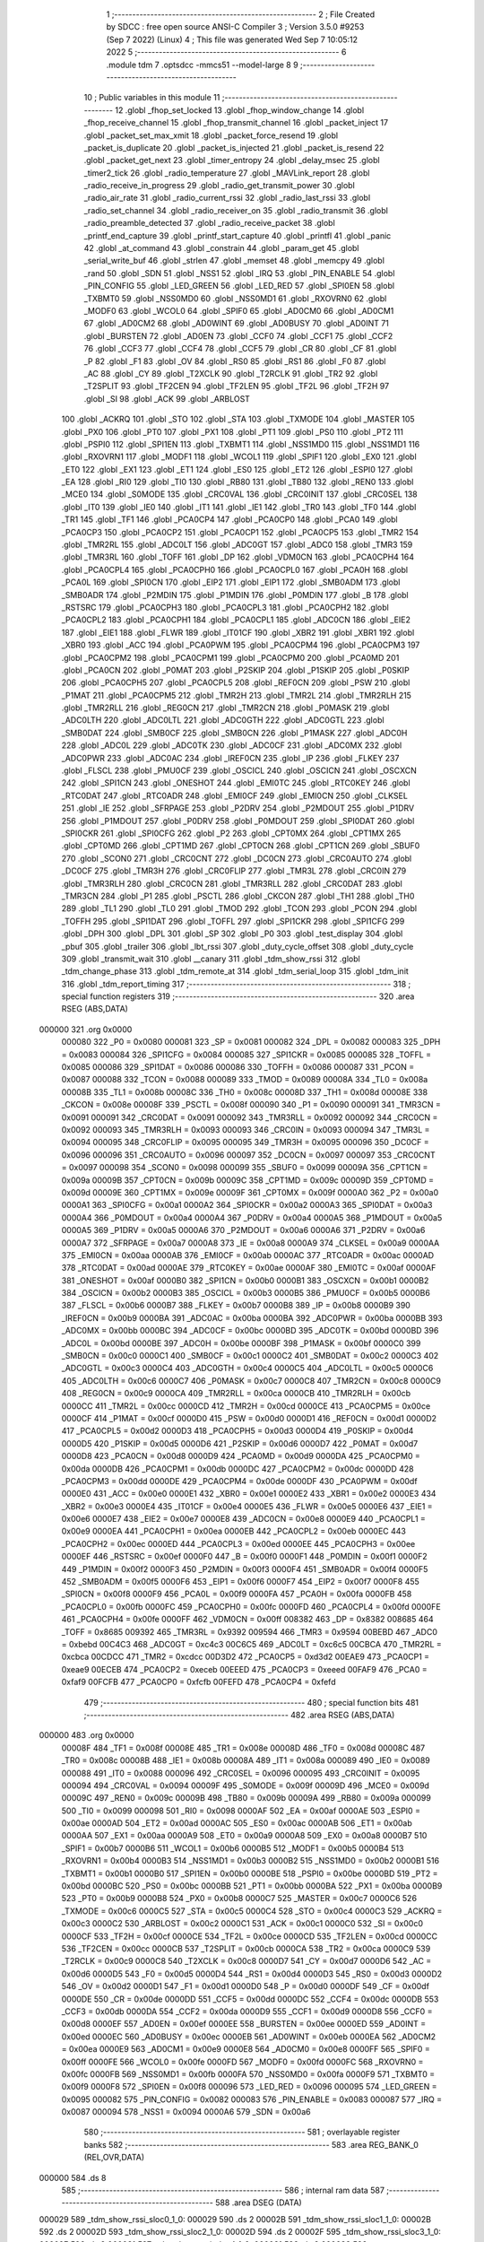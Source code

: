                                       1 ;--------------------------------------------------------
                                      2 ; File Created by SDCC : free open source ANSI-C Compiler
                                      3 ; Version 3.5.0 #9253 (Sep  7 2022) (Linux)
                                      4 ; This file was generated Wed Sep  7 10:05:12 2022
                                      5 ;--------------------------------------------------------
                                      6 	.module tdm
                                      7 	.optsdcc -mmcs51 --model-large
                                      8 	
                                      9 ;--------------------------------------------------------
                                     10 ; Public variables in this module
                                     11 ;--------------------------------------------------------
                                     12 	.globl _fhop_set_locked
                                     13 	.globl _fhop_window_change
                                     14 	.globl _fhop_receive_channel
                                     15 	.globl _fhop_transmit_channel
                                     16 	.globl _packet_inject
                                     17 	.globl _packet_set_max_xmit
                                     18 	.globl _packet_force_resend
                                     19 	.globl _packet_is_duplicate
                                     20 	.globl _packet_is_injected
                                     21 	.globl _packet_is_resend
                                     22 	.globl _packet_get_next
                                     23 	.globl _timer_entropy
                                     24 	.globl _delay_msec
                                     25 	.globl _timer2_tick
                                     26 	.globl _radio_temperature
                                     27 	.globl _MAVLink_report
                                     28 	.globl _radio_receive_in_progress
                                     29 	.globl _radio_get_transmit_power
                                     30 	.globl _radio_air_rate
                                     31 	.globl _radio_current_rssi
                                     32 	.globl _radio_last_rssi
                                     33 	.globl _radio_set_channel
                                     34 	.globl _radio_receiver_on
                                     35 	.globl _radio_transmit
                                     36 	.globl _radio_preamble_detected
                                     37 	.globl _radio_receive_packet
                                     38 	.globl _printf_end_capture
                                     39 	.globl _printf_start_capture
                                     40 	.globl _printfl
                                     41 	.globl _panic
                                     42 	.globl _at_command
                                     43 	.globl _constrain
                                     44 	.globl _param_get
                                     45 	.globl _serial_write_buf
                                     46 	.globl _strlen
                                     47 	.globl _memset
                                     48 	.globl _memcpy
                                     49 	.globl _rand
                                     50 	.globl _SDN
                                     51 	.globl _NSS1
                                     52 	.globl _IRQ
                                     53 	.globl _PIN_ENABLE
                                     54 	.globl _PIN_CONFIG
                                     55 	.globl _LED_GREEN
                                     56 	.globl _LED_RED
                                     57 	.globl _SPI0EN
                                     58 	.globl _TXBMT0
                                     59 	.globl _NSS0MD0
                                     60 	.globl _NSS0MD1
                                     61 	.globl _RXOVRN0
                                     62 	.globl _MODF0
                                     63 	.globl _WCOL0
                                     64 	.globl _SPIF0
                                     65 	.globl _AD0CM0
                                     66 	.globl _AD0CM1
                                     67 	.globl _AD0CM2
                                     68 	.globl _AD0WINT
                                     69 	.globl _AD0BUSY
                                     70 	.globl _AD0INT
                                     71 	.globl _BURSTEN
                                     72 	.globl _AD0EN
                                     73 	.globl _CCF0
                                     74 	.globl _CCF1
                                     75 	.globl _CCF2
                                     76 	.globl _CCF3
                                     77 	.globl _CCF4
                                     78 	.globl _CCF5
                                     79 	.globl _CR
                                     80 	.globl _CF
                                     81 	.globl _P
                                     82 	.globl _F1
                                     83 	.globl _OV
                                     84 	.globl _RS0
                                     85 	.globl _RS1
                                     86 	.globl _F0
                                     87 	.globl _AC
                                     88 	.globl _CY
                                     89 	.globl _T2XCLK
                                     90 	.globl _T2RCLK
                                     91 	.globl _TR2
                                     92 	.globl _T2SPLIT
                                     93 	.globl _TF2CEN
                                     94 	.globl _TF2LEN
                                     95 	.globl _TF2L
                                     96 	.globl _TF2H
                                     97 	.globl _SI
                                     98 	.globl _ACK
                                     99 	.globl _ARBLOST
                                    100 	.globl _ACKRQ
                                    101 	.globl _STO
                                    102 	.globl _STA
                                    103 	.globl _TXMODE
                                    104 	.globl _MASTER
                                    105 	.globl _PX0
                                    106 	.globl _PT0
                                    107 	.globl _PX1
                                    108 	.globl _PT1
                                    109 	.globl _PS0
                                    110 	.globl _PT2
                                    111 	.globl _PSPI0
                                    112 	.globl _SPI1EN
                                    113 	.globl _TXBMT1
                                    114 	.globl _NSS1MD0
                                    115 	.globl _NSS1MD1
                                    116 	.globl _RXOVRN1
                                    117 	.globl _MODF1
                                    118 	.globl _WCOL1
                                    119 	.globl _SPIF1
                                    120 	.globl _EX0
                                    121 	.globl _ET0
                                    122 	.globl _EX1
                                    123 	.globl _ET1
                                    124 	.globl _ES0
                                    125 	.globl _ET2
                                    126 	.globl _ESPI0
                                    127 	.globl _EA
                                    128 	.globl _RI0
                                    129 	.globl _TI0
                                    130 	.globl _RB80
                                    131 	.globl _TB80
                                    132 	.globl _REN0
                                    133 	.globl _MCE0
                                    134 	.globl _S0MODE
                                    135 	.globl _CRC0VAL
                                    136 	.globl _CRC0INIT
                                    137 	.globl _CRC0SEL
                                    138 	.globl _IT0
                                    139 	.globl _IE0
                                    140 	.globl _IT1
                                    141 	.globl _IE1
                                    142 	.globl _TR0
                                    143 	.globl _TF0
                                    144 	.globl _TR1
                                    145 	.globl _TF1
                                    146 	.globl _PCA0CP4
                                    147 	.globl _PCA0CP0
                                    148 	.globl _PCA0
                                    149 	.globl _PCA0CP3
                                    150 	.globl _PCA0CP2
                                    151 	.globl _PCA0CP1
                                    152 	.globl _PCA0CP5
                                    153 	.globl _TMR2
                                    154 	.globl _TMR2RL
                                    155 	.globl _ADC0LT
                                    156 	.globl _ADC0GT
                                    157 	.globl _ADC0
                                    158 	.globl _TMR3
                                    159 	.globl _TMR3RL
                                    160 	.globl _TOFF
                                    161 	.globl _DP
                                    162 	.globl _VDM0CN
                                    163 	.globl _PCA0CPH4
                                    164 	.globl _PCA0CPL4
                                    165 	.globl _PCA0CPH0
                                    166 	.globl _PCA0CPL0
                                    167 	.globl _PCA0H
                                    168 	.globl _PCA0L
                                    169 	.globl _SPI0CN
                                    170 	.globl _EIP2
                                    171 	.globl _EIP1
                                    172 	.globl _SMB0ADM
                                    173 	.globl _SMB0ADR
                                    174 	.globl _P2MDIN
                                    175 	.globl _P1MDIN
                                    176 	.globl _P0MDIN
                                    177 	.globl _B
                                    178 	.globl _RSTSRC
                                    179 	.globl _PCA0CPH3
                                    180 	.globl _PCA0CPL3
                                    181 	.globl _PCA0CPH2
                                    182 	.globl _PCA0CPL2
                                    183 	.globl _PCA0CPH1
                                    184 	.globl _PCA0CPL1
                                    185 	.globl _ADC0CN
                                    186 	.globl _EIE2
                                    187 	.globl _EIE1
                                    188 	.globl _FLWR
                                    189 	.globl _IT01CF
                                    190 	.globl _XBR2
                                    191 	.globl _XBR1
                                    192 	.globl _XBR0
                                    193 	.globl _ACC
                                    194 	.globl _PCA0PWM
                                    195 	.globl _PCA0CPM4
                                    196 	.globl _PCA0CPM3
                                    197 	.globl _PCA0CPM2
                                    198 	.globl _PCA0CPM1
                                    199 	.globl _PCA0CPM0
                                    200 	.globl _PCA0MD
                                    201 	.globl _PCA0CN
                                    202 	.globl _P0MAT
                                    203 	.globl _P2SKIP
                                    204 	.globl _P1SKIP
                                    205 	.globl _P0SKIP
                                    206 	.globl _PCA0CPH5
                                    207 	.globl _PCA0CPL5
                                    208 	.globl _REF0CN
                                    209 	.globl _PSW
                                    210 	.globl _P1MAT
                                    211 	.globl _PCA0CPM5
                                    212 	.globl _TMR2H
                                    213 	.globl _TMR2L
                                    214 	.globl _TMR2RLH
                                    215 	.globl _TMR2RLL
                                    216 	.globl _REG0CN
                                    217 	.globl _TMR2CN
                                    218 	.globl _P0MASK
                                    219 	.globl _ADC0LTH
                                    220 	.globl _ADC0LTL
                                    221 	.globl _ADC0GTH
                                    222 	.globl _ADC0GTL
                                    223 	.globl _SMB0DAT
                                    224 	.globl _SMB0CF
                                    225 	.globl _SMB0CN
                                    226 	.globl _P1MASK
                                    227 	.globl _ADC0H
                                    228 	.globl _ADC0L
                                    229 	.globl _ADC0TK
                                    230 	.globl _ADC0CF
                                    231 	.globl _ADC0MX
                                    232 	.globl _ADC0PWR
                                    233 	.globl _ADC0AC
                                    234 	.globl _IREF0CN
                                    235 	.globl _IP
                                    236 	.globl _FLKEY
                                    237 	.globl _FLSCL
                                    238 	.globl _PMU0CF
                                    239 	.globl _OSCICL
                                    240 	.globl _OSCICN
                                    241 	.globl _OSCXCN
                                    242 	.globl _SPI1CN
                                    243 	.globl _ONESHOT
                                    244 	.globl _EMI0TC
                                    245 	.globl _RTC0KEY
                                    246 	.globl _RTC0DAT
                                    247 	.globl _RTC0ADR
                                    248 	.globl _EMI0CF
                                    249 	.globl _EMI0CN
                                    250 	.globl _CLKSEL
                                    251 	.globl _IE
                                    252 	.globl _SFRPAGE
                                    253 	.globl _P2DRV
                                    254 	.globl _P2MDOUT
                                    255 	.globl _P1DRV
                                    256 	.globl _P1MDOUT
                                    257 	.globl _P0DRV
                                    258 	.globl _P0MDOUT
                                    259 	.globl _SPI0DAT
                                    260 	.globl _SPI0CKR
                                    261 	.globl _SPI0CFG
                                    262 	.globl _P2
                                    263 	.globl _CPT0MX
                                    264 	.globl _CPT1MX
                                    265 	.globl _CPT0MD
                                    266 	.globl _CPT1MD
                                    267 	.globl _CPT0CN
                                    268 	.globl _CPT1CN
                                    269 	.globl _SBUF0
                                    270 	.globl _SCON0
                                    271 	.globl _CRC0CNT
                                    272 	.globl _DC0CN
                                    273 	.globl _CRC0AUTO
                                    274 	.globl _DC0CF
                                    275 	.globl _TMR3H
                                    276 	.globl _CRC0FLIP
                                    277 	.globl _TMR3L
                                    278 	.globl _CRC0IN
                                    279 	.globl _TMR3RLH
                                    280 	.globl _CRC0CN
                                    281 	.globl _TMR3RLL
                                    282 	.globl _CRC0DAT
                                    283 	.globl _TMR3CN
                                    284 	.globl _P1
                                    285 	.globl _PSCTL
                                    286 	.globl _CKCON
                                    287 	.globl _TH1
                                    288 	.globl _TH0
                                    289 	.globl _TL1
                                    290 	.globl _TL0
                                    291 	.globl _TMOD
                                    292 	.globl _TCON
                                    293 	.globl _PCON
                                    294 	.globl _TOFFH
                                    295 	.globl _SPI1DAT
                                    296 	.globl _TOFFL
                                    297 	.globl _SPI1CKR
                                    298 	.globl _SPI1CFG
                                    299 	.globl _DPH
                                    300 	.globl _DPL
                                    301 	.globl _SP
                                    302 	.globl _P0
                                    303 	.globl _test_display
                                    304 	.globl _pbuf
                                    305 	.globl _trailer
                                    306 	.globl _lbt_rssi
                                    307 	.globl _duty_cycle_offset
                                    308 	.globl _duty_cycle
                                    309 	.globl _transmit_wait
                                    310 	.globl __canary
                                    311 	.globl _tdm_show_rssi
                                    312 	.globl _tdm_change_phase
                                    313 	.globl _tdm_remote_at
                                    314 	.globl _tdm_serial_loop
                                    315 	.globl _tdm_init
                                    316 	.globl _tdm_report_timing
                                    317 ;--------------------------------------------------------
                                    318 ; special function registers
                                    319 ;--------------------------------------------------------
                                    320 	.area RSEG    (ABS,DATA)
      000000                        321 	.org 0x0000
                           000080   322 _P0	=	0x0080
                           000081   323 _SP	=	0x0081
                           000082   324 _DPL	=	0x0082
                           000083   325 _DPH	=	0x0083
                           000084   326 _SPI1CFG	=	0x0084
                           000085   327 _SPI1CKR	=	0x0085
                           000085   328 _TOFFL	=	0x0085
                           000086   329 _SPI1DAT	=	0x0086
                           000086   330 _TOFFH	=	0x0086
                           000087   331 _PCON	=	0x0087
                           000088   332 _TCON	=	0x0088
                           000089   333 _TMOD	=	0x0089
                           00008A   334 _TL0	=	0x008a
                           00008B   335 _TL1	=	0x008b
                           00008C   336 _TH0	=	0x008c
                           00008D   337 _TH1	=	0x008d
                           00008E   338 _CKCON	=	0x008e
                           00008F   339 _PSCTL	=	0x008f
                           000090   340 _P1	=	0x0090
                           000091   341 _TMR3CN	=	0x0091
                           000091   342 _CRC0DAT	=	0x0091
                           000092   343 _TMR3RLL	=	0x0092
                           000092   344 _CRC0CN	=	0x0092
                           000093   345 _TMR3RLH	=	0x0093
                           000093   346 _CRC0IN	=	0x0093
                           000094   347 _TMR3L	=	0x0094
                           000095   348 _CRC0FLIP	=	0x0095
                           000095   349 _TMR3H	=	0x0095
                           000096   350 _DC0CF	=	0x0096
                           000096   351 _CRC0AUTO	=	0x0096
                           000097   352 _DC0CN	=	0x0097
                           000097   353 _CRC0CNT	=	0x0097
                           000098   354 _SCON0	=	0x0098
                           000099   355 _SBUF0	=	0x0099
                           00009A   356 _CPT1CN	=	0x009a
                           00009B   357 _CPT0CN	=	0x009b
                           00009C   358 _CPT1MD	=	0x009c
                           00009D   359 _CPT0MD	=	0x009d
                           00009E   360 _CPT1MX	=	0x009e
                           00009F   361 _CPT0MX	=	0x009f
                           0000A0   362 _P2	=	0x00a0
                           0000A1   363 _SPI0CFG	=	0x00a1
                           0000A2   364 _SPI0CKR	=	0x00a2
                           0000A3   365 _SPI0DAT	=	0x00a3
                           0000A4   366 _P0MDOUT	=	0x00a4
                           0000A4   367 _P0DRV	=	0x00a4
                           0000A5   368 _P1MDOUT	=	0x00a5
                           0000A5   369 _P1DRV	=	0x00a5
                           0000A6   370 _P2MDOUT	=	0x00a6
                           0000A6   371 _P2DRV	=	0x00a6
                           0000A7   372 _SFRPAGE	=	0x00a7
                           0000A8   373 _IE	=	0x00a8
                           0000A9   374 _CLKSEL	=	0x00a9
                           0000AA   375 _EMI0CN	=	0x00aa
                           0000AB   376 _EMI0CF	=	0x00ab
                           0000AC   377 _RTC0ADR	=	0x00ac
                           0000AD   378 _RTC0DAT	=	0x00ad
                           0000AE   379 _RTC0KEY	=	0x00ae
                           0000AF   380 _EMI0TC	=	0x00af
                           0000AF   381 _ONESHOT	=	0x00af
                           0000B0   382 _SPI1CN	=	0x00b0
                           0000B1   383 _OSCXCN	=	0x00b1
                           0000B2   384 _OSCICN	=	0x00b2
                           0000B3   385 _OSCICL	=	0x00b3
                           0000B5   386 _PMU0CF	=	0x00b5
                           0000B6   387 _FLSCL	=	0x00b6
                           0000B7   388 _FLKEY	=	0x00b7
                           0000B8   389 _IP	=	0x00b8
                           0000B9   390 _IREF0CN	=	0x00b9
                           0000BA   391 _ADC0AC	=	0x00ba
                           0000BA   392 _ADC0PWR	=	0x00ba
                           0000BB   393 _ADC0MX	=	0x00bb
                           0000BC   394 _ADC0CF	=	0x00bc
                           0000BD   395 _ADC0TK	=	0x00bd
                           0000BD   396 _ADC0L	=	0x00bd
                           0000BE   397 _ADC0H	=	0x00be
                           0000BF   398 _P1MASK	=	0x00bf
                           0000C0   399 _SMB0CN	=	0x00c0
                           0000C1   400 _SMB0CF	=	0x00c1
                           0000C2   401 _SMB0DAT	=	0x00c2
                           0000C3   402 _ADC0GTL	=	0x00c3
                           0000C4   403 _ADC0GTH	=	0x00c4
                           0000C5   404 _ADC0LTL	=	0x00c5
                           0000C6   405 _ADC0LTH	=	0x00c6
                           0000C7   406 _P0MASK	=	0x00c7
                           0000C8   407 _TMR2CN	=	0x00c8
                           0000C9   408 _REG0CN	=	0x00c9
                           0000CA   409 _TMR2RLL	=	0x00ca
                           0000CB   410 _TMR2RLH	=	0x00cb
                           0000CC   411 _TMR2L	=	0x00cc
                           0000CD   412 _TMR2H	=	0x00cd
                           0000CE   413 _PCA0CPM5	=	0x00ce
                           0000CF   414 _P1MAT	=	0x00cf
                           0000D0   415 _PSW	=	0x00d0
                           0000D1   416 _REF0CN	=	0x00d1
                           0000D2   417 _PCA0CPL5	=	0x00d2
                           0000D3   418 _PCA0CPH5	=	0x00d3
                           0000D4   419 _P0SKIP	=	0x00d4
                           0000D5   420 _P1SKIP	=	0x00d5
                           0000D6   421 _P2SKIP	=	0x00d6
                           0000D7   422 _P0MAT	=	0x00d7
                           0000D8   423 _PCA0CN	=	0x00d8
                           0000D9   424 _PCA0MD	=	0x00d9
                           0000DA   425 _PCA0CPM0	=	0x00da
                           0000DB   426 _PCA0CPM1	=	0x00db
                           0000DC   427 _PCA0CPM2	=	0x00dc
                           0000DD   428 _PCA0CPM3	=	0x00dd
                           0000DE   429 _PCA0CPM4	=	0x00de
                           0000DF   430 _PCA0PWM	=	0x00df
                           0000E0   431 _ACC	=	0x00e0
                           0000E1   432 _XBR0	=	0x00e1
                           0000E2   433 _XBR1	=	0x00e2
                           0000E3   434 _XBR2	=	0x00e3
                           0000E4   435 _IT01CF	=	0x00e4
                           0000E5   436 _FLWR	=	0x00e5
                           0000E6   437 _EIE1	=	0x00e6
                           0000E7   438 _EIE2	=	0x00e7
                           0000E8   439 _ADC0CN	=	0x00e8
                           0000E9   440 _PCA0CPL1	=	0x00e9
                           0000EA   441 _PCA0CPH1	=	0x00ea
                           0000EB   442 _PCA0CPL2	=	0x00eb
                           0000EC   443 _PCA0CPH2	=	0x00ec
                           0000ED   444 _PCA0CPL3	=	0x00ed
                           0000EE   445 _PCA0CPH3	=	0x00ee
                           0000EF   446 _RSTSRC	=	0x00ef
                           0000F0   447 _B	=	0x00f0
                           0000F1   448 _P0MDIN	=	0x00f1
                           0000F2   449 _P1MDIN	=	0x00f2
                           0000F3   450 _P2MDIN	=	0x00f3
                           0000F4   451 _SMB0ADR	=	0x00f4
                           0000F5   452 _SMB0ADM	=	0x00f5
                           0000F6   453 _EIP1	=	0x00f6
                           0000F7   454 _EIP2	=	0x00f7
                           0000F8   455 _SPI0CN	=	0x00f8
                           0000F9   456 _PCA0L	=	0x00f9
                           0000FA   457 _PCA0H	=	0x00fa
                           0000FB   458 _PCA0CPL0	=	0x00fb
                           0000FC   459 _PCA0CPH0	=	0x00fc
                           0000FD   460 _PCA0CPL4	=	0x00fd
                           0000FE   461 _PCA0CPH4	=	0x00fe
                           0000FF   462 _VDM0CN	=	0x00ff
                           008382   463 _DP	=	0x8382
                           008685   464 _TOFF	=	0x8685
                           009392   465 _TMR3RL	=	0x9392
                           009594   466 _TMR3	=	0x9594
                           00BEBD   467 _ADC0	=	0xbebd
                           00C4C3   468 _ADC0GT	=	0xc4c3
                           00C6C5   469 _ADC0LT	=	0xc6c5
                           00CBCA   470 _TMR2RL	=	0xcbca
                           00CDCC   471 _TMR2	=	0xcdcc
                           00D3D2   472 _PCA0CP5	=	0xd3d2
                           00EAE9   473 _PCA0CP1	=	0xeae9
                           00ECEB   474 _PCA0CP2	=	0xeceb
                           00EEED   475 _PCA0CP3	=	0xeeed
                           00FAF9   476 _PCA0	=	0xfaf9
                           00FCFB   477 _PCA0CP0	=	0xfcfb
                           00FEFD   478 _PCA0CP4	=	0xfefd
                                    479 ;--------------------------------------------------------
                                    480 ; special function bits
                                    481 ;--------------------------------------------------------
                                    482 	.area RSEG    (ABS,DATA)
      000000                        483 	.org 0x0000
                           00008F   484 _TF1	=	0x008f
                           00008E   485 _TR1	=	0x008e
                           00008D   486 _TF0	=	0x008d
                           00008C   487 _TR0	=	0x008c
                           00008B   488 _IE1	=	0x008b
                           00008A   489 _IT1	=	0x008a
                           000089   490 _IE0	=	0x0089
                           000088   491 _IT0	=	0x0088
                           000096   492 _CRC0SEL	=	0x0096
                           000095   493 _CRC0INIT	=	0x0095
                           000094   494 _CRC0VAL	=	0x0094
                           00009F   495 _S0MODE	=	0x009f
                           00009D   496 _MCE0	=	0x009d
                           00009C   497 _REN0	=	0x009c
                           00009B   498 _TB80	=	0x009b
                           00009A   499 _RB80	=	0x009a
                           000099   500 _TI0	=	0x0099
                           000098   501 _RI0	=	0x0098
                           0000AF   502 _EA	=	0x00af
                           0000AE   503 _ESPI0	=	0x00ae
                           0000AD   504 _ET2	=	0x00ad
                           0000AC   505 _ES0	=	0x00ac
                           0000AB   506 _ET1	=	0x00ab
                           0000AA   507 _EX1	=	0x00aa
                           0000A9   508 _ET0	=	0x00a9
                           0000A8   509 _EX0	=	0x00a8
                           0000B7   510 _SPIF1	=	0x00b7
                           0000B6   511 _WCOL1	=	0x00b6
                           0000B5   512 _MODF1	=	0x00b5
                           0000B4   513 _RXOVRN1	=	0x00b4
                           0000B3   514 _NSS1MD1	=	0x00b3
                           0000B2   515 _NSS1MD0	=	0x00b2
                           0000B1   516 _TXBMT1	=	0x00b1
                           0000B0   517 _SPI1EN	=	0x00b0
                           0000BE   518 _PSPI0	=	0x00be
                           0000BD   519 _PT2	=	0x00bd
                           0000BC   520 _PS0	=	0x00bc
                           0000BB   521 _PT1	=	0x00bb
                           0000BA   522 _PX1	=	0x00ba
                           0000B9   523 _PT0	=	0x00b9
                           0000B8   524 _PX0	=	0x00b8
                           0000C7   525 _MASTER	=	0x00c7
                           0000C6   526 _TXMODE	=	0x00c6
                           0000C5   527 _STA	=	0x00c5
                           0000C4   528 _STO	=	0x00c4
                           0000C3   529 _ACKRQ	=	0x00c3
                           0000C2   530 _ARBLOST	=	0x00c2
                           0000C1   531 _ACK	=	0x00c1
                           0000C0   532 _SI	=	0x00c0
                           0000CF   533 _TF2H	=	0x00cf
                           0000CE   534 _TF2L	=	0x00ce
                           0000CD   535 _TF2LEN	=	0x00cd
                           0000CC   536 _TF2CEN	=	0x00cc
                           0000CB   537 _T2SPLIT	=	0x00cb
                           0000CA   538 _TR2	=	0x00ca
                           0000C9   539 _T2RCLK	=	0x00c9
                           0000C8   540 _T2XCLK	=	0x00c8
                           0000D7   541 _CY	=	0x00d7
                           0000D6   542 _AC	=	0x00d6
                           0000D5   543 _F0	=	0x00d5
                           0000D4   544 _RS1	=	0x00d4
                           0000D3   545 _RS0	=	0x00d3
                           0000D2   546 _OV	=	0x00d2
                           0000D1   547 _F1	=	0x00d1
                           0000D0   548 _P	=	0x00d0
                           0000DF   549 _CF	=	0x00df
                           0000DE   550 _CR	=	0x00de
                           0000DD   551 _CCF5	=	0x00dd
                           0000DC   552 _CCF4	=	0x00dc
                           0000DB   553 _CCF3	=	0x00db
                           0000DA   554 _CCF2	=	0x00da
                           0000D9   555 _CCF1	=	0x00d9
                           0000D8   556 _CCF0	=	0x00d8
                           0000EF   557 _AD0EN	=	0x00ef
                           0000EE   558 _BURSTEN	=	0x00ee
                           0000ED   559 _AD0INT	=	0x00ed
                           0000EC   560 _AD0BUSY	=	0x00ec
                           0000EB   561 _AD0WINT	=	0x00eb
                           0000EA   562 _AD0CM2	=	0x00ea
                           0000E9   563 _AD0CM1	=	0x00e9
                           0000E8   564 _AD0CM0	=	0x00e8
                           0000FF   565 _SPIF0	=	0x00ff
                           0000FE   566 _WCOL0	=	0x00fe
                           0000FD   567 _MODF0	=	0x00fd
                           0000FC   568 _RXOVRN0	=	0x00fc
                           0000FB   569 _NSS0MD1	=	0x00fb
                           0000FA   570 _NSS0MD0	=	0x00fa
                           0000F9   571 _TXBMT0	=	0x00f9
                           0000F8   572 _SPI0EN	=	0x00f8
                           000096   573 _LED_RED	=	0x0096
                           000095   574 _LED_GREEN	=	0x0095
                           000082   575 _PIN_CONFIG	=	0x0082
                           000083   576 _PIN_ENABLE	=	0x0083
                           000087   577 _IRQ	=	0x0087
                           000094   578 _NSS1	=	0x0094
                           0000A6   579 _SDN	=	0x00a6
                                    580 ;--------------------------------------------------------
                                    581 ; overlayable register banks
                                    582 ;--------------------------------------------------------
                                    583 	.area REG_BANK_0	(REL,OVR,DATA)
      000000                        584 	.ds 8
                                    585 ;--------------------------------------------------------
                                    586 ; internal ram data
                                    587 ;--------------------------------------------------------
                                    588 	.area DSEG    (DATA)
      000029                        589 _tdm_show_rssi_sloc0_1_0:
      000029                        590 	.ds 2
      00002B                        591 _tdm_show_rssi_sloc1_1_0:
      00002B                        592 	.ds 2
      00002D                        593 _tdm_show_rssi_sloc2_1_0:
      00002D                        594 	.ds 2
      00002F                        595 _tdm_show_rssi_sloc3_1_0:
      00002F                        596 	.ds 2
      000031                        597 _tdm_show_rssi_sloc4_1_0:
      000031                        598 	.ds 2
      000033                        599 _sync_tx_windows_old_state_1_162:
      000033                        600 	.ds 1
      000034                        601 _tdm_state_update_sloc0_1_0:
      000034                        602 	.ds 2
      000036                        603 _tdm_state_update_sloc1_1_0:
      000036                        604 	.ds 4
      00003A                        605 _tdm_state_update_sloc2_1_0:
      00003A                        606 	.ds 4
      00003E                        607 _tdm_init_sloc0_1_0:
      00003E                        608 	.ds 4
                                    609 ;--------------------------------------------------------
                                    610 ; overlayable items in internal ram 
                                    611 ;--------------------------------------------------------
                                    612 ;--------------------------------------------------------
                                    613 ; indirectly addressable internal ram data
                                    614 ;--------------------------------------------------------
                                    615 	.area ISEG    (DATA)
                           0000FF   616 __canary	=	0x00ff
                                    617 ;--------------------------------------------------------
                                    618 ; absolute internal ram data
                                    619 ;--------------------------------------------------------
                                    620 	.area IABS    (ABS,DATA)
                                    621 	.area IABS    (ABS,DATA)
                                    622 ;--------------------------------------------------------
                                    623 ; bit data
                                    624 ;--------------------------------------------------------
                                    625 	.area BSEG    (BIT)
      00000E                        626 _bonus_transmit:
      00000E                        627 	.ds 1
      00000F                        628 _transmit_yield:
      00000F                        629 	.ds 1
      000010                        630 _blink_state:
      000010                        631 	.ds 1
      000011                        632 _received_packet:
      000011                        633 	.ds 1
      000012                        634 _duty_cycle_wait:
      000012                        635 	.ds 1
      000013                        636 _send_statistics:
      000013                        637 	.ds 1
      000014                        638 _send_at_command:
      000014                        639 	.ds 1
      000015                        640 _sync_tx_windows_sloc0_1_0:
      000015                        641 	.ds 1
      000016                        642 _tdm_state_update_sloc3_1_0:
      000016                        643 	.ds 1
      000017                        644 _tdm_serial_loop_sloc0_1_0:
      000017                        645 	.ds 1
                                    646 ;--------------------------------------------------------
                                    647 ; paged external ram data
                                    648 ;--------------------------------------------------------
                                    649 	.area PSEG    (PAG,XDATA)
      000016                        650 _tdm_state:
      000016                        651 	.ds 1
      000017                        652 _tdm_state_remaining:
      000017                        653 	.ds 2
      000019                        654 _tx_window_width:
      000019                        655 	.ds 2
      00001B                        656 _max_data_packet_length:
      00001B                        657 	.ds 1
      00001C                        658 _silence_period:
      00001C                        659 	.ds 2
      00001E                        660 _packet_latency:
      00001E                        661 	.ds 2
      000020                        662 _ticks_per_byte:
      000020                        663 	.ds 2
      000022                        664 _transmit_wait::
      000022                        665 	.ds 2
      000024                        666 _duty_cycle::
      000024                        667 	.ds 1
      000025                        668 _average_duty_cycle:
      000025                        669 	.ds 4
      000029                        670 _duty_cycle_offset::
      000029                        671 	.ds 1
      00002A                        672 _transmitted_ticks:
      00002A                        673 	.ds 2
      00002C                        674 _lbt_rssi::
      00002C                        675 	.ds 1
      00002D                        676 _lbt_listen_time:
      00002D                        677 	.ds 2
      00002F                        678 _lbt_min_time:
      00002F                        679 	.ds 2
      000031                        680 _lbt_rand:
      000031                        681 	.ds 2
      000033                        682 _trailer::
      000033                        683 	.ds 2
      000035                        684 _remote_at_cmd:
      000035                        685 	.ds 17
      000046                        686 _sync_tx_windows_delta_2_169:
      000046                        687 	.ds 2
      000048                        688 _tdm_serial_loop_len_1_213:
      000048                        689 	.ds 1
      000049                        690 _tdm_serial_loop_tdelta_1_213:
      000049                        691 	.ds 2
      00004B                        692 _tdm_serial_loop_last_t_1_213:
      00004B                        693 	.ds 2
      00004D                        694 _tdm_serial_loop_last_link_update_1_213:
      00004D                        695 	.ds 2
                                    696 ;--------------------------------------------------------
                                    697 ; external ram data
                                    698 ;--------------------------------------------------------
                                    699 	.area XSEG    (XDATA)
      000304                        700 _pbuf::
      000304                        701 	.ds 252
      000400                        702 _test_display::
      000400                        703 	.ds 1
      000401                        704 _link_update_unlock_count_1_192:
      000401                        705 	.ds 1
      000402                        706 _link_update_temperature_count_1_192:
      000402                        707 	.ds 1
      000403                        708 _tdm_init_i_1_253:
      000403                        709 	.ds 2
      000405                        710 _tdm_init_window_width_1_253:
      000405                        711 	.ds 4
                                    712 ;--------------------------------------------------------
                                    713 ; absolute external ram data
                                    714 ;--------------------------------------------------------
                                    715 	.area XABS    (ABS,XDATA)
                                    716 ;--------------------------------------------------------
                                    717 ; external initialized ram data
                                    718 ;--------------------------------------------------------
                                    719 	.area XISEG   (XDATA)
                                    720 	.area HOME    (CODE)
                                    721 	.area GSINIT0 (CODE)
                                    722 	.area GSINIT1 (CODE)
                                    723 	.area GSINIT2 (CODE)
                                    724 	.area GSINIT3 (CODE)
                                    725 	.area GSINIT4 (CODE)
                                    726 	.area GSINIT5 (CODE)
                                    727 	.area GSINIT  (CODE)
                                    728 	.area GSFINAL (CODE)
                                    729 	.area CSEG    (CODE)
                                    730 ;--------------------------------------------------------
                                    731 ; global & static initialisations
                                    732 ;--------------------------------------------------------
                                    733 	.area HOME    (CODE)
                                    734 	.area GSINIT  (CODE)
                                    735 	.area GSFINAL (CODE)
                                    736 	.area GSINIT  (CODE)
                                    737 ;------------------------------------------------------------
                                    738 ;Allocation info for local variables in function 'link_update'
                                    739 ;------------------------------------------------------------
                                    740 ;old_remaining             Allocated to registers r6 r7 
                                    741 ;unlock_count              Allocated with name '_link_update_unlock_count_1_192'
                                    742 ;temperature_count         Allocated with name '_link_update_temperature_count_1_192'
                                    743 ;------------------------------------------------------------
                                    744 ;	radio/tdm.c:383: static uint8_t unlock_count = 10, temperature_count;
      0004DA 90 04 01         [24]  745 	mov	dptr,#_link_update_unlock_count_1_192
      0004DD 74 0A            [12]  746 	mov	a,#0x0A
      0004DF F0               [24]  747 	movx	@dptr,a
                                    748 ;--------------------------------------------------------
                                    749 ; Home
                                    750 ;--------------------------------------------------------
                                    751 	.area HOME    (CODE)
                                    752 	.area HOME    (CODE)
                                    753 ;--------------------------------------------------------
                                    754 ; code
                                    755 ;--------------------------------------------------------
                                    756 	.area CSEG    (CODE)
                                    757 ;------------------------------------------------------------
                                    758 ;Allocation info for local variables in function 'tdm_show_rssi'
                                    759 ;------------------------------------------------------------
                                    760 ;sloc0                     Allocated with name '_tdm_show_rssi_sloc0_1_0'
                                    761 ;sloc1                     Allocated with name '_tdm_show_rssi_sloc1_1_0'
                                    762 ;sloc2                     Allocated with name '_tdm_show_rssi_sloc2_1_0'
                                    763 ;sloc3                     Allocated with name '_tdm_show_rssi_sloc3_1_0'
                                    764 ;sloc4                     Allocated with name '_tdm_show_rssi_sloc4_1_0'
                                    765 ;------------------------------------------------------------
                                    766 ;	radio/tdm.c:162: tdm_show_rssi(void)
                                    767 ;	-----------------------------------------
                                    768 ;	 function tdm_show_rssi
                                    769 ;	-----------------------------------------
      001365                        770 _tdm_show_rssi:
                           000007   771 	ar7 = 0x07
                           000006   772 	ar6 = 0x06
                           000005   773 	ar5 = 0x05
                           000004   774 	ar4 = 0x04
                           000003   775 	ar3 = 0x03
                           000002   776 	ar2 = 0x02
                           000001   777 	ar1 = 0x01
                           000000   778 	ar0 = 0x00
                                    779 ;	radio/tdm.c:164: printf("L/R RSSI: %u/%u  L/R noise: %u/%u pkts: %u ",
      001365 78 9A            [12]  780 	mov	r0,#(_statistics + 0x0002)
      001367 E2               [24]  781 	movx	a,@r0
      001368 FE               [12]  782 	mov	r6,a
      001369 08               [12]  783 	inc	r0
      00136A E2               [24]  784 	movx	a,@r0
      00136B FF               [12]  785 	mov	r7,a
      00136C 78 9D            [12]  786 	mov	r0,#(_remote_statistics + 0x0001)
      00136E E2               [24]  787 	movx	a,@r0
      00136F FD               [12]  788 	mov	r5,a
      001370 7C 00            [12]  789 	mov	r4,#0x00
      001372 78 99            [12]  790 	mov	r0,#(_statistics + 0x0001)
      001374 E2               [24]  791 	movx	a,@r0
      001375 FB               [12]  792 	mov	r3,a
      001376 8B 29            [24]  793 	mov	_tdm_show_rssi_sloc0_1_0,r3
                                    794 ;	1-genFromRTrack replaced	mov	(_tdm_show_rssi_sloc0_1_0 + 1),#0x00
      001378 8C 2A            [24]  795 	mov	(_tdm_show_rssi_sloc0_1_0 + 1),r4
      00137A 78 9C            [12]  796 	mov	r0,#_remote_statistics
      00137C E2               [24]  797 	movx	a,@r0
      00137D FB               [12]  798 	mov	r3,a
      00137E 8B 2B            [24]  799 	mov	_tdm_show_rssi_sloc1_1_0,r3
                                    800 ;	1-genFromRTrack replaced	mov	(_tdm_show_rssi_sloc1_1_0 + 1),#0x00
      001380 8C 2C            [24]  801 	mov	(_tdm_show_rssi_sloc1_1_0 + 1),r4
      001382 78 98            [12]  802 	mov	r0,#_statistics
      001384 E2               [24]  803 	movx	a,@r0
      001385 FB               [12]  804 	mov	r3,a
      001386 7A 00            [12]  805 	mov	r2,#0x00
      001388 C0 06            [24]  806 	push	ar6
      00138A C0 07            [24]  807 	push	ar7
      00138C C0 05            [24]  808 	push	ar5
      00138E C0 04            [24]  809 	push	ar4
      001390 C0 29            [24]  810 	push	_tdm_show_rssi_sloc0_1_0
      001392 C0 2A            [24]  811 	push	(_tdm_show_rssi_sloc0_1_0 + 1)
      001394 C0 2B            [24]  812 	push	_tdm_show_rssi_sloc1_1_0
      001396 C0 2C            [24]  813 	push	(_tdm_show_rssi_sloc1_1_0 + 1)
      001398 C0 03            [24]  814 	push	ar3
      00139A C0 02            [24]  815 	push	ar2
      00139C 74 08            [12]  816 	mov	a,#___str_0
      00139E C0 E0            [24]  817 	push	acc
      0013A0 74 67            [12]  818 	mov	a,#(___str_0 >> 8)
      0013A2 C0 E0            [24]  819 	push	acc
      0013A4 74 80            [12]  820 	mov	a,#0x80
      0013A6 C0 E0            [24]  821 	push	acc
      0013A8 12 11 8F         [24]  822 	lcall	_printfl
      0013AB E5 81            [12]  823 	mov	a,sp
      0013AD 24 F3            [12]  824 	add	a,#0xf3
      0013AF F5 81            [12]  825 	mov	sp,a
                                    826 ;	radio/tdm.c:173: printf(" txe=%u rxe=%u stx=%u srx=%u ecc=%u/%u temp=%d dco=%u\n",
      0013B1 78 29            [12]  827 	mov	r0,#_duty_cycle_offset
      0013B3 E2               [24]  828 	movx	a,@r0
      0013B4 FE               [12]  829 	mov	r6,a
      0013B5 7F 00            [12]  830 	mov	r7,#0x00
      0013B7 C0 07            [24]  831 	push	ar7
      0013B9 C0 06            [24]  832 	push	ar6
      0013BB 12 36 42         [24]  833 	lcall	_radio_temperature
      0013BE AC 82            [24]  834 	mov	r4,dpl
      0013C0 AD 83            [24]  835 	mov	r5,dph
      0013C2 D0 06            [24]  836 	pop	ar6
      0013C4 D0 07            [24]  837 	pop	ar7
      0013C6 78 96            [12]  838 	mov	r0,#(_errors + 0x000a)
      0013C8 E2               [24]  839 	movx	a,@r0
      0013C9 F5 2B            [12]  840 	mov	_tdm_show_rssi_sloc1_1_0,a
      0013CB 08               [12]  841 	inc	r0
      0013CC E2               [24]  842 	movx	a,@r0
      0013CD F5 2C            [12]  843 	mov	(_tdm_show_rssi_sloc1_1_0 + 1),a
      0013CF 78 94            [12]  844 	mov	r0,#(_errors + 0x0008)
      0013D1 E2               [24]  845 	movx	a,@r0
      0013D2 F5 29            [12]  846 	mov	_tdm_show_rssi_sloc0_1_0,a
      0013D4 08               [12]  847 	inc	r0
      0013D5 E2               [24]  848 	movx	a,@r0
      0013D6 F5 2A            [12]  849 	mov	(_tdm_show_rssi_sloc0_1_0 + 1),a
      0013D8 78 92            [12]  850 	mov	r0,#(_errors + 0x0006)
      0013DA E2               [24]  851 	movx	a,@r0
      0013DB F5 2D            [12]  852 	mov	_tdm_show_rssi_sloc2_1_0,a
      0013DD 08               [12]  853 	inc	r0
      0013DE E2               [24]  854 	movx	a,@r0
      0013DF F5 2E            [12]  855 	mov	(_tdm_show_rssi_sloc2_1_0 + 1),a
      0013E1 78 90            [12]  856 	mov	r0,#(_errors + 0x0004)
      0013E3 E2               [24]  857 	movx	a,@r0
      0013E4 F5 2F            [12]  858 	mov	_tdm_show_rssi_sloc3_1_0,a
      0013E6 08               [12]  859 	inc	r0
      0013E7 E2               [24]  860 	movx	a,@r0
      0013E8 F5 30            [12]  861 	mov	(_tdm_show_rssi_sloc3_1_0 + 1),a
      0013EA 78 8C            [12]  862 	mov	r0,#_errors
      0013EC E2               [24]  863 	movx	a,@r0
      0013ED F5 31            [12]  864 	mov	_tdm_show_rssi_sloc4_1_0,a
      0013EF 08               [12]  865 	inc	r0
      0013F0 E2               [24]  866 	movx	a,@r0
      0013F1 F5 32            [12]  867 	mov	(_tdm_show_rssi_sloc4_1_0 + 1),a
      0013F3 78 8E            [12]  868 	mov	r0,#(_errors + 0x0002)
      0013F5 E2               [24]  869 	movx	a,@r0
      0013F6 FA               [12]  870 	mov	r2,a
      0013F7 08               [12]  871 	inc	r0
      0013F8 E2               [24]  872 	movx	a,@r0
      0013F9 FB               [12]  873 	mov	r3,a
      0013FA C0 06            [24]  874 	push	ar6
      0013FC C0 07            [24]  875 	push	ar7
      0013FE C0 04            [24]  876 	push	ar4
      001400 C0 05            [24]  877 	push	ar5
      001402 C0 2B            [24]  878 	push	_tdm_show_rssi_sloc1_1_0
      001404 C0 2C            [24]  879 	push	(_tdm_show_rssi_sloc1_1_0 + 1)
      001406 C0 29            [24]  880 	push	_tdm_show_rssi_sloc0_1_0
      001408 C0 2A            [24]  881 	push	(_tdm_show_rssi_sloc0_1_0 + 1)
      00140A C0 2D            [24]  882 	push	_tdm_show_rssi_sloc2_1_0
      00140C C0 2E            [24]  883 	push	(_tdm_show_rssi_sloc2_1_0 + 1)
      00140E C0 2F            [24]  884 	push	_tdm_show_rssi_sloc3_1_0
      001410 C0 30            [24]  885 	push	(_tdm_show_rssi_sloc3_1_0 + 1)
      001412 C0 31            [24]  886 	push	_tdm_show_rssi_sloc4_1_0
      001414 C0 32            [24]  887 	push	(_tdm_show_rssi_sloc4_1_0 + 1)
      001416 C0 02            [24]  888 	push	ar2
      001418 C0 03            [24]  889 	push	ar3
      00141A 74 34            [12]  890 	mov	a,#___str_1
      00141C C0 E0            [24]  891 	push	acc
      00141E 74 67            [12]  892 	mov	a,#(___str_1 >> 8)
      001420 C0 E0            [24]  893 	push	acc
      001422 74 80            [12]  894 	mov	a,#0x80
      001424 C0 E0            [24]  895 	push	acc
      001426 12 11 8F         [24]  896 	lcall	_printfl
      001429 E5 81            [12]  897 	mov	a,sp
      00142B 24 ED            [12]  898 	add	a,#0xed
      00142D F5 81            [12]  899 	mov	sp,a
                                    900 ;	radio/tdm.c:186: statistics.receive_count = 0;
      00142F 78 9A            [12]  901 	mov	r0,#(_statistics + 0x0002)
      001431 E4               [12]  902 	clr	a
      001432 F2               [24]  903 	movx	@r0,a
      001433 08               [12]  904 	inc	r0
      001434 F2               [24]  905 	movx	@r0,a
      001435 22               [24]  906 	ret
                                    907 ;------------------------------------------------------------
                                    908 ;Allocation info for local variables in function 'display_test_output'
                                    909 ;------------------------------------------------------------
                                    910 ;	radio/tdm.c:192: display_test_output(void)
                                    911 ;	-----------------------------------------
                                    912 ;	 function display_test_output
                                    913 ;	-----------------------------------------
      001436                        914 _display_test_output:
                                    915 ;	radio/tdm.c:194: if (test_display & AT_TEST_RSSI) {
      001436 90 04 00         [24]  916 	mov	dptr,#_test_display
      001439 E0               [24]  917 	movx	a,@dptr
      00143A FF               [12]  918 	mov	r7,a
      00143B 30 E0 03         [24]  919 	jnb	acc.0,00103$
                                    920 ;	radio/tdm.c:195: tdm_show_rssi();
      00143E 02 13 65         [24]  921 	ljmp	_tdm_show_rssi
      001441                        922 00103$:
      001441 22               [24]  923 	ret
                                    924 ;------------------------------------------------------------
                                    925 ;Allocation info for local variables in function 'flight_time_estimate'
                                    926 ;------------------------------------------------------------
                                    927 ;	radio/tdm.c:205: static uint16_t flight_time_estimate(__pdata uint8_t packet_len)
                                    928 ;	-----------------------------------------
                                    929 ;	 function flight_time_estimate
                                    930 ;	-----------------------------------------
      001442                        931 _flight_time_estimate:
      001442 AF 82            [24]  932 	mov	r7,dpl
                                    933 ;	radio/tdm.c:207: return packet_latency + (packet_len * ticks_per_byte);
      001444 7E 00            [12]  934 	mov	r6,#0x00
      001446 78 20            [12]  935 	mov	r0,#_ticks_per_byte
      001448 90 05 E4         [24]  936 	mov	dptr,#__mulint_PARM_2
      00144B E2               [24]  937 	movx	a,@r0
      00144C F0               [24]  938 	movx	@dptr,a
      00144D 08               [12]  939 	inc	r0
      00144E E2               [24]  940 	movx	a,@r0
      00144F A3               [24]  941 	inc	dptr
      001450 F0               [24]  942 	movx	@dptr,a
      001451 8F 82            [24]  943 	mov	dpl,r7
      001453 8E 83            [24]  944 	mov	dph,r6
      001455 12 5D 54         [24]  945 	lcall	__mulint
      001458 AE 82            [24]  946 	mov	r6,dpl
      00145A AF 83            [24]  947 	mov	r7,dph
      00145C 78 1E            [12]  948 	mov	r0,#_packet_latency
      00145E E2               [24]  949 	movx	a,@r0
      00145F 2E               [12]  950 	add	a,r6
      001460 FE               [12]  951 	mov	r6,a
      001461 08               [12]  952 	inc	r0
      001462 E2               [24]  953 	movx	a,@r0
      001463 3F               [12]  954 	addc	a,r7
      001464 8E 82            [24]  955 	mov	dpl,r6
      001466 F5 83            [12]  956 	mov	dph,a
      001468 22               [24]  957 	ret
                                    958 ;------------------------------------------------------------
                                    959 ;Allocation info for local variables in function 'sync_tx_windows'
                                    960 ;------------------------------------------------------------
                                    961 ;old_state                 Allocated with name '_sync_tx_windows_old_state_1_162'
                                    962 ;------------------------------------------------------------
                                    963 ;	radio/tdm.c:221: sync_tx_windows(__pdata uint8_t packet_length)
                                    964 ;	-----------------------------------------
                                    965 ;	 function sync_tx_windows
                                    966 ;	-----------------------------------------
      001469                        967 _sync_tx_windows:
      001469 AF 82            [24]  968 	mov	r7,dpl
                                    969 ;	radio/tdm.c:223: __data enum tdm_state old_state = tdm_state;
      00146B 78 16            [12]  970 	mov	r0,#_tdm_state
      00146D E2               [24]  971 	movx	a,@r0
      00146E F5 33            [12]  972 	mov	_sync_tx_windows_old_state_1_162,a
                                    973 ;	radio/tdm.c:224: __pdata uint16_t old_remaining = tdm_state_remaining;
      001470 78 17            [12]  974 	mov	r0,#_tdm_state_remaining
      001472 E2               [24]  975 	movx	a,@r0
      001473 FC               [12]  976 	mov	r4,a
      001474 08               [12]  977 	inc	r0
      001475 E2               [24]  978 	movx	a,@r0
      001476 FD               [12]  979 	mov	r5,a
                                    980 ;	radio/tdm.c:226: if (trailer.bonus) {
      001477 78 34            [12]  981 	mov	r0,#(_trailer + 0x0001)
      001479 E2               [24]  982 	movx	a,@r0
      00147A 30 E6 46         [24]  983 	jnb	acc.6,00109$
                                    984 ;	radio/tdm.c:229: if (old_state == TDM_SILENCE1) {
      00147D 74 01            [12]  985 	mov	a,#0x01
      00147F B5 33 10         [24]  986 	cjne	a,_sync_tx_windows_old_state_1_162,00106$
                                    987 ;	radio/tdm.c:235: tdm_state_remaining = silence_period;
      001482 78 1C            [12]  988 	mov	r0,#_silence_period
      001484 E2               [24]  989 	movx	a,@r0
      001485 FA               [12]  990 	mov	r2,a
      001486 08               [12]  991 	inc	r0
      001487 E2               [24]  992 	movx	a,@r0
      001488 FB               [12]  993 	mov	r3,a
      001489 78 17            [12]  994 	mov	r0,#_tdm_state_remaining
      00148B EA               [12]  995 	mov	a,r2
      00148C F2               [24]  996 	movx	@r0,a
      00148D 08               [12]  997 	inc	r0
      00148E EB               [12]  998 	mov	a,r3
      00148F F2               [24]  999 	movx	@r0,a
      001490 80 46            [24] 1000 	sjmp	00110$
      001492                       1001 00106$:
                                   1002 ;	radio/tdm.c:236: } else if (old_state == TDM_RECEIVE || old_state == TDM_SILENCE2) {
      001492 74 02            [12] 1003 	mov	a,#0x02
      001494 B5 33 02         [24] 1004 	cjne	a,_sync_tx_windows_old_state_1_162,00151$
      001497 80 05            [24] 1005 	sjmp	00101$
      001499                       1006 00151$:
      001499 74 03            [12] 1007 	mov	a,#0x03
      00149B B5 33 0F         [24] 1008 	cjne	a,_sync_tx_windows_old_state_1_162,00102$
      00149E                       1009 00101$:
                                   1010 ;	radio/tdm.c:241: tdm_state = TDM_SILENCE2;
      00149E 78 16            [12] 1011 	mov	r0,#_tdm_state
      0014A0 74 03            [12] 1012 	mov	a,#0x03
      0014A2 F2               [24] 1013 	movx	@r0,a
                                   1014 ;	radio/tdm.c:242: tdm_state_remaining = 1;
      0014A3 78 17            [12] 1015 	mov	r0,#_tdm_state_remaining
      0014A5 74 01            [12] 1016 	mov	a,#0x01
      0014A7 F2               [24] 1017 	movx	@r0,a
      0014A8 08               [12] 1018 	inc	r0
      0014A9 E4               [12] 1019 	clr	a
      0014AA F2               [24] 1020 	movx	@r0,a
      0014AB 80 2B            [24] 1021 	sjmp	00110$
      0014AD                       1022 00102$:
                                   1023 ;	radio/tdm.c:244: tdm_state = TDM_TRANSMIT;
      0014AD 78 16            [12] 1024 	mov	r0,#_tdm_state
      0014AF E4               [12] 1025 	clr	a
      0014B0 F2               [24] 1026 	movx	@r0,a
                                   1027 ;	radio/tdm.c:245: tdm_state_remaining = trailer.window;
      0014B1 78 33            [12] 1028 	mov	r0,#_trailer
      0014B3 E2               [24] 1029 	movx	a,@r0
      0014B4 FA               [12] 1030 	mov	r2,a
      0014B5 08               [12] 1031 	inc	r0
      0014B6 E2               [24] 1032 	movx	a,@r0
      0014B7 54 1F            [12] 1033 	anl	a,#0x1F
      0014B9 FB               [12] 1034 	mov	r3,a
      0014BA 78 17            [12] 1035 	mov	r0,#_tdm_state_remaining
      0014BC EA               [12] 1036 	mov	a,r2
      0014BD F2               [24] 1037 	movx	@r0,a
      0014BE 08               [12] 1038 	inc	r0
      0014BF EB               [12] 1039 	mov	a,r3
      0014C0 F2               [24] 1040 	movx	@r0,a
      0014C1 80 15            [24] 1041 	sjmp	00110$
      0014C3                       1042 00109$:
                                   1043 ;	radio/tdm.c:250: tdm_state = TDM_RECEIVE;
      0014C3 78 16            [12] 1044 	mov	r0,#_tdm_state
      0014C5 74 02            [12] 1045 	mov	a,#0x02
      0014C7 F2               [24] 1046 	movx	@r0,a
                                   1047 ;	radio/tdm.c:251: tdm_state_remaining = trailer.window;
      0014C8 78 33            [12] 1048 	mov	r0,#_trailer
      0014CA E2               [24] 1049 	movx	a,@r0
      0014CB FA               [12] 1050 	mov	r2,a
      0014CC 08               [12] 1051 	inc	r0
      0014CD E2               [24] 1052 	movx	a,@r0
      0014CE 54 1F            [12] 1053 	anl	a,#0x1F
      0014D0 FB               [12] 1054 	mov	r3,a
      0014D1 78 17            [12] 1055 	mov	r0,#_tdm_state_remaining
      0014D3 EA               [12] 1056 	mov	a,r2
      0014D4 F2               [24] 1057 	movx	@r0,a
      0014D5 08               [12] 1058 	inc	r0
      0014D6 EB               [12] 1059 	mov	a,r3
      0014D7 F2               [24] 1060 	movx	@r0,a
      0014D8                       1061 00110$:
                                   1062 ;	radio/tdm.c:256: bonus_transmit = (tdm_state == TDM_RECEIVE && packet_length==0);
      0014D8 78 16            [12] 1063 	mov	r0,#_tdm_state
      0014DA E2               [24] 1064 	movx	a,@r0
      0014DB B4 02 03         [24] 1065 	cjne	a,#0x02,00121$
      0014DE EF               [12] 1066 	mov	a,r7
      0014DF 60 04            [24] 1067 	jz	00122$
      0014E1                       1068 00121$:
      0014E1 C2 15            [12] 1069 	clr	_sync_tx_windows_sloc0_1_0
      0014E3 80 02            [24] 1070 	sjmp	00123$
      0014E5                       1071 00122$:
      0014E5 D2 15            [12] 1072 	setb	_sync_tx_windows_sloc0_1_0
      0014E7                       1073 00123$:
      0014E7 A2 15            [12] 1074 	mov	c,_sync_tx_windows_sloc0_1_0
      0014E9 92 0E            [24] 1075 	mov	_bonus_transmit,c
                                   1076 ;	radio/tdm.c:259: if (tdm_state != TDM_TRANSMIT) {
      0014EB 78 16            [12] 1077 	mov	r0,#_tdm_state
      0014ED E2               [24] 1078 	movx	a,@r0
      0014EE 60 02            [24] 1079 	jz	00112$
                                   1080 ;	radio/tdm.c:260: transmit_yield = 0;
      0014F0 C2 0F            [12] 1081 	clr	_transmit_yield
      0014F2                       1082 00112$:
                                   1083 ;	radio/tdm.c:263: if (at_testmode & AT_TEST_TDM) {
      0014F2 78 51            [12] 1084 	mov	r0,#_at_testmode
      0014F4 E2               [24] 1085 	movx	a,@r0
      0014F5 54 02            [12] 1086 	anl	a,#0x02
      0014F7 70 01            [24] 1087 	jnz	00158$
      0014F9 22               [24] 1088 	ret
      0014FA                       1089 00158$:
                                   1090 ;	radio/tdm.c:265: delta = old_remaining - tdm_state_remaining;
      0014FA 78 17            [12] 1091 	mov	r0,#_tdm_state_remaining
      0014FC 79 46            [12] 1092 	mov	r1,#_sync_tx_windows_delta_2_169
      0014FE D3               [12] 1093 	setb	c
      0014FF E2               [24] 1094 	movx	a,@r0
      001500 9C               [12] 1095 	subb	a,r4
      001501 F4               [12] 1096 	cpl	a
      001502 B3               [12] 1097 	cpl	c
      001503 F3               [24] 1098 	movx	@r1,a
      001504 B3               [12] 1099 	cpl	c
      001505 08               [12] 1100 	inc	r0
      001506 E2               [24] 1101 	movx	a,@r0
      001507 9D               [12] 1102 	subb	a,r5
      001508 F4               [12] 1103 	cpl	a
      001509 09               [12] 1104 	inc	r1
      00150A F3               [24] 1105 	movx	@r1,a
                                   1106 ;	radio/tdm.c:266: if (old_state != tdm_state ||
      00150B 78 16            [12] 1107 	mov	r0,#_tdm_state
      00150D E2               [24] 1108 	movx	a,@r0
      00150E B5 33 6E         [24] 1109 	cjne	a,_sync_tx_windows_old_state_1_162,00113$
                                   1110 ;	radio/tdm.c:267: delta > (int16_t)packet_latency/2 ||
      001511 C0 07            [24] 1111 	push	ar7
      001513 78 1E            [12] 1112 	mov	r0,#_packet_latency
      001515 E2               [24] 1113 	movx	a,@r0
      001516 FA               [12] 1114 	mov	r2,a
      001517 08               [12] 1115 	inc	r0
      001518 E2               [24] 1116 	movx	a,@r0
      001519 FB               [12] 1117 	mov	r3,a
      00151A 90 06 01         [24] 1118 	mov	dptr,#__divsint_PARM_2
      00151D 74 02            [12] 1119 	mov	a,#0x02
      00151F F0               [24] 1120 	movx	@dptr,a
      001520 E4               [12] 1121 	clr	a
      001521 A3               [24] 1122 	inc	dptr
      001522 F0               [24] 1123 	movx	@dptr,a
      001523 8A 82            [24] 1124 	mov	dpl,r2
      001525 8B 83            [24] 1125 	mov	dph,r3
      001527 C0 03            [24] 1126 	push	ar3
      001529 C0 02            [24] 1127 	push	ar2
      00152B 12 60 69         [24] 1128 	lcall	__divsint
      00152E AE 82            [24] 1129 	mov	r6,dpl
      001530 AF 83            [24] 1130 	mov	r7,dph
      001532 D0 02            [24] 1131 	pop	ar2
      001534 D0 03            [24] 1132 	pop	ar3
      001536 78 46            [12] 1133 	mov	r0,#_sync_tx_windows_delta_2_169
      001538 C3               [12] 1134 	clr	c
      001539 E2               [24] 1135 	movx	a,@r0
      00153A F5 F0            [12] 1136 	mov	b,a
      00153C EE               [12] 1137 	mov	a,r6
      00153D 95 F0            [12] 1138 	subb	a,b
      00153F 08               [12] 1139 	inc	r0
      001540 E2               [24] 1140 	movx	a,@r0
      001541 F5 F0            [12] 1141 	mov	b,a
      001543 EF               [12] 1142 	mov	a,r7
      001544 64 80            [12] 1143 	xrl	a,#0x80
      001546 63 F0 80         [24] 1144 	xrl	b,#0x80
      001549 95 F0            [12] 1145 	subb	a,b
      00154B D0 07            [24] 1146 	pop	ar7
                                   1147 ;	radio/tdm.c:268: delta < -(int16_t)packet_latency/2) {
      00154D 40 30            [24] 1148 	jc	00113$
      00154F E4               [12] 1149 	clr	a
      001550 9A               [12] 1150 	subb	a,r2
      001551 FA               [12] 1151 	mov	r2,a
      001552 E4               [12] 1152 	clr	a
      001553 9B               [12] 1153 	subb	a,r3
      001554 FB               [12] 1154 	mov	r3,a
      001555 90 06 01         [24] 1155 	mov	dptr,#__divsint_PARM_2
      001558 74 02            [12] 1156 	mov	a,#0x02
      00155A F0               [24] 1157 	movx	@dptr,a
      00155B E4               [12] 1158 	clr	a
      00155C A3               [24] 1159 	inc	dptr
      00155D F0               [24] 1160 	movx	@dptr,a
      00155E 8A 82            [24] 1161 	mov	dpl,r2
      001560 8B 83            [24] 1162 	mov	dph,r3
      001562 C0 07            [24] 1163 	push	ar7
      001564 12 60 69         [24] 1164 	lcall	__divsint
      001567 AB 82            [24] 1165 	mov	r3,dpl
      001569 AE 83            [24] 1166 	mov	r6,dph
      00156B D0 07            [24] 1167 	pop	ar7
      00156D 78 46            [12] 1168 	mov	r0,#_sync_tx_windows_delta_2_169
      00156F C3               [12] 1169 	clr	c
      001570 E2               [24] 1170 	movx	a,@r0
      001571 9B               [12] 1171 	subb	a,r3
      001572 08               [12] 1172 	inc	r0
      001573 E2               [24] 1173 	movx	a,@r0
      001574 64 80            [12] 1174 	xrl	a,#0x80
      001576 8E F0            [24] 1175 	mov	b,r6
      001578 63 F0 80         [24] 1176 	xrl	b,#0x80
      00157B 95 F0            [12] 1177 	subb	a,b
      00157D 50 4B            [24] 1178 	jnc	00119$
      00157F                       1179 00113$:
                                   1180 ;	radio/tdm.c:269: printf("TDM: %u/%u len=%u ",
      00157F 7E 00            [12] 1181 	mov	r6,#0x00
      001581 78 16            [12] 1182 	mov	r0,#_tdm_state
      001583 E2               [24] 1183 	movx	a,@r0
      001584 FA               [12] 1184 	mov	r2,a
      001585 7B 00            [12] 1185 	mov	r3,#0x00
      001587 AC 33            [24] 1186 	mov	r4,_sync_tx_windows_old_state_1_162
      001589 7D 00            [12] 1187 	mov	r5,#0x00
      00158B C0 07            [24] 1188 	push	ar7
      00158D C0 06            [24] 1189 	push	ar6
      00158F C0 02            [24] 1190 	push	ar2
      001591 C0 03            [24] 1191 	push	ar3
      001593 C0 04            [24] 1192 	push	ar4
      001595 C0 05            [24] 1193 	push	ar5
      001597 74 6B            [12] 1194 	mov	a,#___str_2
      001599 C0 E0            [24] 1195 	push	acc
      00159B 74 67            [12] 1196 	mov	a,#(___str_2 >> 8)
      00159D C0 E0            [24] 1197 	push	acc
      00159F 74 80            [12] 1198 	mov	a,#0x80
      0015A1 C0 E0            [24] 1199 	push	acc
      0015A3 12 11 8F         [24] 1200 	lcall	_printfl
      0015A6 E5 81            [12] 1201 	mov	a,sp
      0015A8 24 F7            [12] 1202 	add	a,#0xf7
      0015AA F5 81            [12] 1203 	mov	sp,a
                                   1204 ;	radio/tdm.c:273: printf(" delta: %d\n",(int)delta);
      0015AC 78 46            [12] 1205 	mov	r0,#_sync_tx_windows_delta_2_169
      0015AE E2               [24] 1206 	movx	a,@r0
      0015AF C0 E0            [24] 1207 	push	acc
      0015B1 08               [12] 1208 	inc	r0
      0015B2 E2               [24] 1209 	movx	a,@r0
      0015B3 C0 E0            [24] 1210 	push	acc
      0015B5 74 7E            [12] 1211 	mov	a,#___str_3
      0015B7 C0 E0            [24] 1212 	push	acc
      0015B9 74 67            [12] 1213 	mov	a,#(___str_3 >> 8)
      0015BB C0 E0            [24] 1214 	push	acc
      0015BD 74 80            [12] 1215 	mov	a,#0x80
      0015BF C0 E0            [24] 1216 	push	acc
      0015C1 12 11 8F         [24] 1217 	lcall	_printfl
      0015C4 E5 81            [12] 1218 	mov	a,sp
      0015C6 24 FB            [12] 1219 	add	a,#0xfb
      0015C8 F5 81            [12] 1220 	mov	sp,a
      0015CA                       1221 00119$:
      0015CA 22               [24] 1222 	ret
                                   1223 ;------------------------------------------------------------
                                   1224 ;Allocation info for local variables in function 'tdm_state_update'
                                   1225 ;------------------------------------------------------------
                                   1226 ;sloc0                     Allocated with name '_tdm_state_update_sloc0_1_0'
                                   1227 ;sloc1                     Allocated with name '_tdm_state_update_sloc1_1_0'
                                   1228 ;sloc2                     Allocated with name '_tdm_state_update_sloc2_1_0'
                                   1229 ;------------------------------------------------------------
                                   1230 ;	radio/tdm.c:281: tdm_state_update(__pdata uint16_t tdelta)
                                   1231 ;	-----------------------------------------
                                   1232 ;	 function tdm_state_update
                                   1233 ;	-----------------------------------------
      0015CB                       1234 _tdm_state_update:
      0015CB AE 82            [24] 1235 	mov	r6,dpl
      0015CD AF 83            [24] 1236 	mov	r7,dph
                                   1237 ;	radio/tdm.c:285: if (tdelta > transmit_wait) {
      0015CF 78 22            [12] 1238 	mov	r0,#_transmit_wait
      0015D1 C3               [12] 1239 	clr	c
      0015D2 E2               [24] 1240 	movx	a,@r0
      0015D3 9E               [12] 1241 	subb	a,r6
      0015D4 08               [12] 1242 	inc	r0
      0015D5 E2               [24] 1243 	movx	a,@r0
      0015D6 9F               [12] 1244 	subb	a,r7
      0015D7 50 08            [24] 1245 	jnc	00102$
                                   1246 ;	radio/tdm.c:286: transmit_wait = 0;
      0015D9 78 22            [12] 1247 	mov	r0,#_transmit_wait
      0015DB E4               [12] 1248 	clr	a
      0015DC F2               [24] 1249 	movx	@r0,a
      0015DD 08               [12] 1250 	inc	r0
      0015DE F2               [24] 1251 	movx	@r0,a
      0015DF 80 0A            [24] 1252 	sjmp	00116$
      0015E1                       1253 00102$:
                                   1254 ;	radio/tdm.c:288: transmit_wait -= tdelta;
      0015E1 78 22            [12] 1255 	mov	r0,#_transmit_wait
      0015E3 E2               [24] 1256 	movx	a,@r0
      0015E4 C3               [12] 1257 	clr	c
      0015E5 9E               [12] 1258 	subb	a,r6
      0015E6 F2               [24] 1259 	movx	@r0,a
      0015E7 08               [12] 1260 	inc	r0
      0015E8 E2               [24] 1261 	movx	a,@r0
      0015E9 9F               [12] 1262 	subb	a,r7
      0015EA F2               [24] 1263 	movx	@r0,a
                                   1264 ;	radio/tdm.c:292: while (tdelta >= tdm_state_remaining) {
      0015EB                       1265 00116$:
      0015EB 78 17            [12] 1266 	mov	r0,#_tdm_state_remaining
      0015ED C3               [12] 1267 	clr	c
      0015EE E2               [24] 1268 	movx	a,@r0
      0015EF F5 F0            [12] 1269 	mov	b,a
      0015F1 EE               [12] 1270 	mov	a,r6
      0015F2 95 F0            [12] 1271 	subb	a,b
      0015F4 08               [12] 1272 	inc	r0
      0015F5 E2               [24] 1273 	movx	a,@r0
      0015F6 F5 F0            [12] 1274 	mov	b,a
      0015F8 EF               [12] 1275 	mov	a,r7
      0015F9 95 F0            [12] 1276 	subb	a,b
      0015FB 50 03            [24] 1277 	jnc	00146$
      0015FD 02 18 36         [24] 1278 	ljmp	00118$
      001600                       1279 00146$:
                                   1280 ;	radio/tdm.c:294: tdm_state = (tdm_state+1) % 4;
      001600 78 16            [12] 1281 	mov	r0,#_tdm_state
      001602 E2               [24] 1282 	movx	a,@r0
      001603 FC               [12] 1283 	mov	r4,a
      001604 7D 00            [12] 1284 	mov	r5,#0x00
      001606 0C               [12] 1285 	inc	r4
      001607 BC 00 01         [24] 1286 	cjne	r4,#0x00,00147$
      00160A 0D               [12] 1287 	inc	r5
      00160B                       1288 00147$:
      00160B 90 05 F0         [24] 1289 	mov	dptr,#__modsint_PARM_2
      00160E 74 04            [12] 1290 	mov	a,#0x04
      001610 F0               [24] 1291 	movx	@dptr,a
      001611 E4               [12] 1292 	clr	a
      001612 A3               [24] 1293 	inc	dptr
      001613 F0               [24] 1294 	movx	@dptr,a
      001614 8C 82            [24] 1295 	mov	dpl,r4
      001616 8D 83            [24] 1296 	mov	dph,r5
      001618 C0 07            [24] 1297 	push	ar7
      00161A C0 06            [24] 1298 	push	ar6
      00161C 12 5E 74         [24] 1299 	lcall	__modsint
      00161F AC 82            [24] 1300 	mov	r4,dpl
      001621 AD 83            [24] 1301 	mov	r5,dph
      001623 D0 06            [24] 1302 	pop	ar6
      001625 D0 07            [24] 1303 	pop	ar7
      001627 78 16            [12] 1304 	mov	r0,#_tdm_state
      001629 EC               [12] 1305 	mov	a,r4
      00162A F2               [24] 1306 	movx	@r0,a
                                   1307 ;	radio/tdm.c:297: tdelta -= tdm_state_remaining;
      00162B 78 17            [12] 1308 	mov	r0,#_tdm_state_remaining
      00162D D3               [12] 1309 	setb	c
      00162E E2               [24] 1310 	movx	a,@r0
      00162F 9E               [12] 1311 	subb	a,r6
      001630 F4               [12] 1312 	cpl	a
      001631 B3               [12] 1313 	cpl	c
      001632 FE               [12] 1314 	mov	r6,a
      001633 B3               [12] 1315 	cpl	c
      001634 08               [12] 1316 	inc	r0
      001635 E2               [24] 1317 	movx	a,@r0
      001636 9F               [12] 1318 	subb	a,r7
      001637 F4               [12] 1319 	cpl	a
      001638 FF               [12] 1320 	mov	r7,a
                                   1321 ;	radio/tdm.c:299: if (tdm_state == TDM_TRANSMIT || tdm_state == TDM_RECEIVE) {
      001639 78 16            [12] 1322 	mov	r0,#_tdm_state
      00163B E2               [24] 1323 	movx	a,@r0
      00163C 60 06            [24] 1324 	jz	00104$
      00163E 78 16            [12] 1325 	mov	r0,#_tdm_state
      001640 E2               [24] 1326 	movx	a,@r0
      001641 B4 02 10         [24] 1327 	cjne	a,#0x02,00105$
      001644                       1328 00104$:
                                   1329 ;	radio/tdm.c:300: tdm_state_remaining = tx_window_width;
      001644 78 19            [12] 1330 	mov	r0,#_tx_window_width
      001646 E2               [24] 1331 	movx	a,@r0
      001647 FC               [12] 1332 	mov	r4,a
      001648 08               [12] 1333 	inc	r0
      001649 E2               [24] 1334 	movx	a,@r0
      00164A FD               [12] 1335 	mov	r5,a
      00164B 78 17            [12] 1336 	mov	r0,#_tdm_state_remaining
      00164D EC               [12] 1337 	mov	a,r4
      00164E F2               [24] 1338 	movx	@r0,a
      00164F 08               [12] 1339 	inc	r0
      001650 ED               [12] 1340 	mov	a,r5
      001651 F2               [24] 1341 	movx	@r0,a
      001652 80 0E            [24] 1342 	sjmp	00106$
      001654                       1343 00105$:
                                   1344 ;	radio/tdm.c:302: tdm_state_remaining = silence_period;
      001654 78 1C            [12] 1345 	mov	r0,#_silence_period
      001656 E2               [24] 1346 	movx	a,@r0
      001657 FC               [12] 1347 	mov	r4,a
      001658 08               [12] 1348 	inc	r0
      001659 E2               [24] 1349 	movx	a,@r0
      00165A FD               [12] 1350 	mov	r5,a
      00165B 78 17            [12] 1351 	mov	r0,#_tdm_state_remaining
      00165D EC               [12] 1352 	mov	a,r4
      00165E F2               [24] 1353 	movx	@r0,a
      00165F 08               [12] 1354 	inc	r0
      001660 ED               [12] 1355 	mov	a,r5
      001661 F2               [24] 1356 	movx	@r0,a
      001662                       1357 00106$:
                                   1358 ;	radio/tdm.c:308: if (tdm_state == TDM_TRANSMIT || tdm_state == TDM_SILENCE1) {
      001662 78 16            [12] 1359 	mov	r0,#_tdm_state
      001664 E2               [24] 1360 	movx	a,@r0
      001665 60 06            [24] 1361 	jz	00110$
      001667 78 16            [12] 1362 	mov	r0,#_tdm_state
      001669 E2               [24] 1363 	movx	a,@r0
      00166A B4 01 25         [24] 1364 	cjne	a,#0x01,00111$
      00166D                       1365 00110$:
                                   1366 ;	radio/tdm.c:309: fhop_window_change();
      00166D C0 07            [24] 1367 	push	ar7
      00166F C0 06            [24] 1368 	push	ar6
      001671 12 12 D3         [24] 1369 	lcall	_fhop_window_change
                                   1370 ;	radio/tdm.c:310: radio_receiver_on();
      001674 12 2E 3B         [24] 1371 	lcall	_radio_receiver_on
      001677 D0 06            [24] 1372 	pop	ar6
      001679 D0 07            [24] 1373 	pop	ar7
                                   1374 ;	radio/tdm.c:312: if (num_fh_channels > 1) {
      00167B 78 13            [12] 1375 	mov	r0,#_num_fh_channels
      00167D C3               [12] 1376 	clr	c
      00167E E2               [24] 1377 	movx	a,@r0
      00167F F5 F0            [12] 1378 	mov	b,a
      001681 74 01            [12] 1379 	mov	a,#0x01
      001683 95 F0            [12] 1380 	subb	a,b
      001685 50 0B            [24] 1381 	jnc	00111$
                                   1382 ;	radio/tdm.c:314: lbt_listen_time = 0;
      001687 78 2D            [12] 1383 	mov	r0,#_lbt_listen_time
      001689 E4               [12] 1384 	clr	a
      00168A F2               [24] 1385 	movx	@r0,a
      00168B 08               [12] 1386 	inc	r0
      00168C F2               [24] 1387 	movx	@r0,a
                                   1388 ;	radio/tdm.c:315: lbt_rand = 0;
      00168D 78 31            [12] 1389 	mov	r0,#_lbt_rand
      00168F F2               [24] 1390 	movx	@r0,a
      001690 08               [12] 1391 	inc	r0
      001691 F2               [24] 1392 	movx	@r0,a
      001692                       1393 00111$:
                                   1394 ;	radio/tdm.c:319: if (tdm_state == TDM_TRANSMIT && (duty_cycle - duty_cycle_offset) != 100) {
      001692 78 16            [12] 1395 	mov	r0,#_tdm_state
      001694 E2               [24] 1396 	movx	a,@r0
      001695 60 03            [24] 1397 	jz	00155$
      001697 02 18 29         [24] 1398 	ljmp	00114$
      00169A                       1399 00155$:
      00169A C0 06            [24] 1400 	push	ar6
      00169C C0 07            [24] 1401 	push	ar7
      00169E 78 24            [12] 1402 	mov	r0,#_duty_cycle
      0016A0 E2               [24] 1403 	movx	a,@r0
      0016A1 FC               [12] 1404 	mov	r4,a
      0016A2 7D 00            [12] 1405 	mov	r5,#0x00
      0016A4 78 29            [12] 1406 	mov	r0,#_duty_cycle_offset
      0016A6 E2               [24] 1407 	movx	a,@r0
      0016A7 F5 34            [12] 1408 	mov	_tdm_state_update_sloc0_1_0,a
                                   1409 ;	1-genFromRTrack replaced	mov	(_tdm_state_update_sloc0_1_0 + 1),#0x00
      0016A9 8D 35            [24] 1410 	mov	(_tdm_state_update_sloc0_1_0 + 1),r5
      0016AB EC               [12] 1411 	mov	a,r4
      0016AC C3               [12] 1412 	clr	c
      0016AD 95 34            [12] 1413 	subb	a,_tdm_state_update_sloc0_1_0
      0016AF FE               [12] 1414 	mov	r6,a
      0016B0 ED               [12] 1415 	mov	a,r5
      0016B1 95 35            [12] 1416 	subb	a,(_tdm_state_update_sloc0_1_0 + 1)
      0016B3 FF               [12] 1417 	mov	r7,a
      0016B4 BE 64 0A         [24] 1418 	cjne	r6,#0x64,00156$
      0016B7 BF 00 07         [24] 1419 	cjne	r7,#0x00,00156$
      0016BA D0 07            [24] 1420 	pop	ar7
      0016BC D0 06            [24] 1421 	pop	ar6
      0016BE 02 18 29         [24] 1422 	ljmp	00114$
      0016C1                       1423 00156$:
      0016C1 D0 07            [24] 1424 	pop	ar7
      0016C3 D0 06            [24] 1425 	pop	ar6
                                   1426 ;	radio/tdm.c:321: average_duty_cycle = (0.95*average_duty_cycle) + (0.05*(100.0*transmitted_ticks)/(2*(silence_period+tx_window_width)));
      0016C5 C0 06            [24] 1427 	push	ar6
      0016C7 C0 07            [24] 1428 	push	ar7
      0016C9 C0 07            [24] 1429 	push	ar7
      0016CB C0 06            [24] 1430 	push	ar6
      0016CD C0 05            [24] 1431 	push	ar5
      0016CF C0 04            [24] 1432 	push	ar4
      0016D1 78 25            [12] 1433 	mov	r0,#_average_duty_cycle
      0016D3 E2               [24] 1434 	movx	a,@r0
      0016D4 C0 E0            [24] 1435 	push	acc
      0016D6 08               [12] 1436 	inc	r0
      0016D7 E2               [24] 1437 	movx	a,@r0
      0016D8 C0 E0            [24] 1438 	push	acc
      0016DA 08               [12] 1439 	inc	r0
      0016DB E2               [24] 1440 	movx	a,@r0
      0016DC C0 E0            [24] 1441 	push	acc
      0016DE 08               [12] 1442 	inc	r0
      0016DF E2               [24] 1443 	movx	a,@r0
      0016E0 C0 E0            [24] 1444 	push	acc
      0016E2 90 33 33         [24] 1445 	mov	dptr,#0x3333
      0016E5 75 F0 73         [24] 1446 	mov	b,#0x73
      0016E8 74 3F            [12] 1447 	mov	a,#0x3F
      0016EA 12 59 B7         [24] 1448 	lcall	___fsmul
      0016ED 85 82 36         [24] 1449 	mov	_tdm_state_update_sloc1_1_0,dpl
      0016F0 85 83 37         [24] 1450 	mov	(_tdm_state_update_sloc1_1_0 + 1),dph
      0016F3 85 F0 38         [24] 1451 	mov	(_tdm_state_update_sloc1_1_0 + 2),b
      0016F6 F5 39            [12] 1452 	mov	(_tdm_state_update_sloc1_1_0 + 3),a
      0016F8 E5 81            [12] 1453 	mov	a,sp
      0016FA 24 FC            [12] 1454 	add	a,#0xfc
      0016FC F5 81            [12] 1455 	mov	sp,a
      0016FE D0 04            [24] 1456 	pop	ar4
      001700 D0 05            [24] 1457 	pop	ar5
      001702 D0 06            [24] 1458 	pop	ar6
      001704 D0 07            [24] 1459 	pop	ar7
      001706 78 2A            [12] 1460 	mov	r0,#_transmitted_ticks
      001708 E2               [24] 1461 	movx	a,@r0
      001709 F5 82            [12] 1462 	mov	dpl,a
      00170B 08               [12] 1463 	inc	r0
      00170C E2               [24] 1464 	movx	a,@r0
      00170D F5 83            [12] 1465 	mov	dph,a
      00170F C0 05            [24] 1466 	push	ar5
      001711 C0 04            [24] 1467 	push	ar4
      001713 12 61 F8         [24] 1468 	lcall	___uint2fs
      001716 AA 82            [24] 1469 	mov	r2,dpl
      001718 AB 83            [24] 1470 	mov	r3,dph
      00171A AE F0            [24] 1471 	mov	r6,b
      00171C FF               [12] 1472 	mov	r7,a
      00171D D0 04            [24] 1473 	pop	ar4
      00171F D0 05            [24] 1474 	pop	ar5
      001721 C0 07            [24] 1475 	push	ar7
      001723 C0 06            [24] 1476 	push	ar6
      001725 C0 05            [24] 1477 	push	ar5
      001727 C0 04            [24] 1478 	push	ar4
      001729 C0 02            [24] 1479 	push	ar2
      00172B C0 03            [24] 1480 	push	ar3
      00172D C0 06            [24] 1481 	push	ar6
      00172F C0 07            [24] 1482 	push	ar7
      001731 90 00 00         [24] 1483 	mov	dptr,#0x0000
      001734 75 F0 A0         [24] 1484 	mov	b,#0xA0
      001737 74 40            [12] 1485 	mov	a,#0x40
      001739 12 59 B7         [24] 1486 	lcall	___fsmul
      00173C 85 82 3A         [24] 1487 	mov	_tdm_state_update_sloc2_1_0,dpl
      00173F 85 83 3B         [24] 1488 	mov	(_tdm_state_update_sloc2_1_0 + 1),dph
      001742 85 F0 3C         [24] 1489 	mov	(_tdm_state_update_sloc2_1_0 + 2),b
      001745 F5 3D            [12] 1490 	mov	(_tdm_state_update_sloc2_1_0 + 3),a
      001747 E5 81            [12] 1491 	mov	a,sp
      001749 24 FC            [12] 1492 	add	a,#0xfc
      00174B F5 81            [12] 1493 	mov	sp,a
      00174D D0 04            [24] 1494 	pop	ar4
      00174F D0 05            [24] 1495 	pop	ar5
      001751 D0 06            [24] 1496 	pop	ar6
      001753 D0 07            [24] 1497 	pop	ar7
      001755 78 1C            [12] 1498 	mov	r0,#_silence_period
      001757 79 19            [12] 1499 	mov	r1,#_tx_window_width
      001759 E3               [24] 1500 	movx	a,@r1
      00175A C5 F0            [12] 1501 	xch	a,b
      00175C E2               [24] 1502 	movx	a,@r0
      00175D 25 F0            [12] 1503 	add	a,b
      00175F FE               [12] 1504 	mov	r6,a
      001760 09               [12] 1505 	inc	r1
      001761 E3               [24] 1506 	movx	a,@r1
      001762 C5 F0            [12] 1507 	xch	a,b
      001764 08               [12] 1508 	inc	r0
      001765 E2               [24] 1509 	movx	a,@r0
      001766 35 F0            [12] 1510 	addc	a,b
      001768 CE               [12] 1511 	xch	a,r6
      001769 25 E0            [12] 1512 	add	a,acc
      00176B CE               [12] 1513 	xch	a,r6
      00176C 33               [12] 1514 	rlc	a
      00176D FF               [12] 1515 	mov	r7,a
      00176E 8E 82            [24] 1516 	mov	dpl,r6
      001770 8F 83            [24] 1517 	mov	dph,r7
      001772 C0 05            [24] 1518 	push	ar5
      001774 C0 04            [24] 1519 	push	ar4
      001776 12 61 F8         [24] 1520 	lcall	___uint2fs
      001779 AA 82            [24] 1521 	mov	r2,dpl
      00177B AB 83            [24] 1522 	mov	r3,dph
      00177D AE F0            [24] 1523 	mov	r6,b
      00177F FF               [12] 1524 	mov	r7,a
      001780 C0 02            [24] 1525 	push	ar2
      001782 C0 03            [24] 1526 	push	ar3
      001784 C0 06            [24] 1527 	push	ar6
      001786 C0 07            [24] 1528 	push	ar7
      001788 85 3A 82         [24] 1529 	mov	dpl,_tdm_state_update_sloc2_1_0
      00178B 85 3B 83         [24] 1530 	mov	dph,(_tdm_state_update_sloc2_1_0 + 1)
      00178E 85 3C F0         [24] 1531 	mov	b,(_tdm_state_update_sloc2_1_0 + 2)
      001791 E5 3D            [12] 1532 	mov	a,(_tdm_state_update_sloc2_1_0 + 3)
      001793 12 63 35         [24] 1533 	lcall	___fsdiv
      001796 AA 82            [24] 1534 	mov	r2,dpl
      001798 AB 83            [24] 1535 	mov	r3,dph
      00179A AE F0            [24] 1536 	mov	r6,b
      00179C FF               [12] 1537 	mov	r7,a
      00179D E5 81            [12] 1538 	mov	a,sp
      00179F 24 FC            [12] 1539 	add	a,#0xfc
      0017A1 F5 81            [12] 1540 	mov	sp,a
      0017A3 C0 02            [24] 1541 	push	ar2
      0017A5 C0 03            [24] 1542 	push	ar3
      0017A7 C0 06            [24] 1543 	push	ar6
      0017A9 C0 07            [24] 1544 	push	ar7
      0017AB 85 36 82         [24] 1545 	mov	dpl,_tdm_state_update_sloc1_1_0
      0017AE 85 37 83         [24] 1546 	mov	dph,(_tdm_state_update_sloc1_1_0 + 1)
      0017B1 85 38 F0         [24] 1547 	mov	b,(_tdm_state_update_sloc1_1_0 + 2)
      0017B4 E5 39            [12] 1548 	mov	a,(_tdm_state_update_sloc1_1_0 + 3)
      0017B6 12 60 DA         [24] 1549 	lcall	___fsadd
      0017B9 AA 82            [24] 1550 	mov	r2,dpl
      0017BB AB 83            [24] 1551 	mov	r3,dph
      0017BD AE F0            [24] 1552 	mov	r6,b
      0017BF FF               [12] 1553 	mov	r7,a
      0017C0 E5 81            [12] 1554 	mov	a,sp
      0017C2 24 FC            [12] 1555 	add	a,#0xfc
      0017C4 F5 81            [12] 1556 	mov	sp,a
      0017C6 D0 04            [24] 1557 	pop	ar4
      0017C8 D0 05            [24] 1558 	pop	ar5
      0017CA 78 25            [12] 1559 	mov	r0,#_average_duty_cycle
      0017CC EA               [12] 1560 	mov	a,r2
      0017CD F2               [24] 1561 	movx	@r0,a
      0017CE 08               [12] 1562 	inc	r0
      0017CF EB               [12] 1563 	mov	a,r3
      0017D0 F2               [24] 1564 	movx	@r0,a
      0017D1 08               [12] 1565 	inc	r0
      0017D2 EE               [12] 1566 	mov	a,r6
      0017D3 F2               [24] 1567 	movx	@r0,a
      0017D4 08               [12] 1568 	inc	r0
      0017D5 EF               [12] 1569 	mov	a,r7
      0017D6 F2               [24] 1570 	movx	@r0,a
                                   1571 ;	radio/tdm.c:322: transmitted_ticks = 0;
      0017D7 78 2A            [12] 1572 	mov	r0,#_transmitted_ticks
      0017D9 E4               [12] 1573 	clr	a
      0017DA F2               [24] 1574 	movx	@r0,a
      0017DB 08               [12] 1575 	inc	r0
      0017DC F2               [24] 1576 	movx	@r0,a
                                   1577 ;	radio/tdm.c:323: duty_cycle_wait = (average_duty_cycle >= (duty_cycle - duty_cycle_offset));
      0017DD EC               [12] 1578 	mov	a,r4
      0017DE C3               [12] 1579 	clr	c
      0017DF 95 34            [12] 1580 	subb	a,_tdm_state_update_sloc0_1_0
      0017E1 FC               [12] 1581 	mov	r4,a
      0017E2 ED               [12] 1582 	mov	a,r5
      0017E3 95 35            [12] 1583 	subb	a,(_tdm_state_update_sloc0_1_0 + 1)
      0017E5 FD               [12] 1584 	mov	r5,a
      0017E6 8C 82            [24] 1585 	mov	dpl,r4
      0017E8 8D 83            [24] 1586 	mov	dph,r5
      0017EA 12 61 B0         [24] 1587 	lcall	___sint2fs
      0017ED AC 82            [24] 1588 	mov	r4,dpl
      0017EF AD 83            [24] 1589 	mov	r5,dph
      0017F1 AE F0            [24] 1590 	mov	r6,b
      0017F3 FF               [12] 1591 	mov	r7,a
      0017F4 C0 07            [24] 1592 	push	ar7
      0017F6 C0 06            [24] 1593 	push	ar6
      0017F8 C0 04            [24] 1594 	push	ar4
      0017FA C0 05            [24] 1595 	push	ar5
      0017FC C0 06            [24] 1596 	push	ar6
      0017FE C0 07            [24] 1597 	push	ar7
      001800 78 25            [12] 1598 	mov	r0,#_average_duty_cycle
      001802 E2               [24] 1599 	movx	a,@r0
      001803 F5 82            [12] 1600 	mov	dpl,a
      001805 08               [12] 1601 	inc	r0
      001806 E2               [24] 1602 	movx	a,@r0
      001807 F5 83            [12] 1603 	mov	dph,a
      001809 08               [12] 1604 	inc	r0
      00180A E2               [24] 1605 	movx	a,@r0
      00180B F5 F0            [12] 1606 	mov	b,a
      00180D 08               [12] 1607 	inc	r0
      00180E E2               [24] 1608 	movx	a,@r0
      00180F 12 5D 24         [24] 1609 	lcall	___fslt
      001812 E5 81            [12] 1610 	mov	a,sp
      001814 24 FC            [12] 1611 	add	a,#0xfc
      001816 F5 81            [12] 1612 	mov	sp,a
      001818 D0 06            [24] 1613 	pop	ar6
      00181A D0 07            [24] 1614 	pop	ar7
      00181C E5 82            [12] 1615 	mov	a,dpl
      00181E 24 FF            [12] 1616 	add	a,#0xFF
      001820 92 16            [24] 1617 	mov  _tdm_state_update_sloc3_1_0,c
      001822 B3               [12] 1618 	cpl	c
      001823 92 12            [24] 1619 	mov	_duty_cycle_wait,c
                                   1620 ;	radio/tdm.c:336: tdm_state_remaining -= tdelta;
      001825 D0 07            [24] 1621 	pop	ar7
      001827 D0 06            [24] 1622 	pop	ar6
                                   1623 ;	radio/tdm.c:323: duty_cycle_wait = (average_duty_cycle >= (duty_cycle - duty_cycle_offset));
      001829                       1624 00114$:
                                   1625 ;	radio/tdm.c:327: bonus_transmit = 0;
      001829 C2 0E            [12] 1626 	clr	_bonus_transmit
                                   1627 ;	radio/tdm.c:330: transmit_yield = 0;
      00182B C2 0F            [12] 1628 	clr	_transmit_yield
                                   1629 ;	radio/tdm.c:333: transmit_wait = 0;
      00182D 78 22            [12] 1630 	mov	r0,#_transmit_wait
      00182F E4               [12] 1631 	clr	a
      001830 F2               [24] 1632 	movx	@r0,a
      001831 08               [12] 1633 	inc	r0
      001832 F2               [24] 1634 	movx	@r0,a
      001833 02 15 EB         [24] 1635 	ljmp	00116$
      001836                       1636 00118$:
                                   1637 ;	radio/tdm.c:336: tdm_state_remaining -= tdelta;
      001836 78 17            [12] 1638 	mov	r0,#_tdm_state_remaining
      001838 E2               [24] 1639 	movx	a,@r0
      001839 C3               [12] 1640 	clr	c
      00183A 9E               [12] 1641 	subb	a,r6
      00183B F2               [24] 1642 	movx	@r0,a
      00183C 08               [12] 1643 	inc	r0
      00183D E2               [24] 1644 	movx	a,@r0
      00183E 9F               [12] 1645 	subb	a,r7
      00183F F2               [24] 1646 	movx	@r0,a
      001840 22               [24] 1647 	ret
                                   1648 ;------------------------------------------------------------
                                   1649 ;Allocation info for local variables in function 'tdm_change_phase'
                                   1650 ;------------------------------------------------------------
                                   1651 ;	radio/tdm.c:342: tdm_change_phase(void)
                                   1652 ;	-----------------------------------------
                                   1653 ;	 function tdm_change_phase
                                   1654 ;	-----------------------------------------
      001841                       1655 _tdm_change_phase:
                                   1656 ;	radio/tdm.c:344: tdm_state = (tdm_state+2) % 4;
      001841 78 16            [12] 1657 	mov	r0,#_tdm_state
      001843 E2               [24] 1658 	movx	a,@r0
      001844 FE               [12] 1659 	mov	r6,a
      001845 7F 00            [12] 1660 	mov	r7,#0x00
      001847 74 02            [12] 1661 	mov	a,#0x02
      001849 2E               [12] 1662 	add	a,r6
      00184A FE               [12] 1663 	mov	r6,a
      00184B E4               [12] 1664 	clr	a
      00184C 3F               [12] 1665 	addc	a,r7
      00184D FF               [12] 1666 	mov	r7,a
      00184E 90 05 F0         [24] 1667 	mov	dptr,#__modsint_PARM_2
      001851 74 04            [12] 1668 	mov	a,#0x04
      001853 F0               [24] 1669 	movx	@dptr,a
      001854 E4               [12] 1670 	clr	a
      001855 A3               [24] 1671 	inc	dptr
      001856 F0               [24] 1672 	movx	@dptr,a
      001857 8E 82            [24] 1673 	mov	dpl,r6
      001859 8F 83            [24] 1674 	mov	dph,r7
      00185B 12 5E 74         [24] 1675 	lcall	__modsint
      00185E AE 82            [24] 1676 	mov	r6,dpl
      001860 78 16            [12] 1677 	mov	r0,#_tdm_state
      001862 EE               [12] 1678 	mov	a,r6
      001863 F2               [24] 1679 	movx	@r0,a
      001864 22               [24] 1680 	ret
                                   1681 ;------------------------------------------------------------
                                   1682 ;Allocation info for local variables in function 'temperature_update'
                                   1683 ;------------------------------------------------------------
                                   1684 ;diff                      Allocated to registers r6 r7 
                                   1685 ;------------------------------------------------------------
                                   1686 ;	radio/tdm.c:349: static void temperature_update(void)
                                   1687 ;	-----------------------------------------
                                   1688 ;	 function temperature_update
                                   1689 ;	-----------------------------------------
      001865                       1690 _temperature_update:
                                   1691 ;	radio/tdm.c:352: if (radio_get_transmit_power() <= 20) {
      001865 12 32 77         [24] 1692 	lcall	_radio_get_transmit_power
      001868 E5 82            [12] 1693 	mov	a,dpl
      00186A FF               [12] 1694 	mov	r7,a
      00186B 24 EB            [12] 1695 	add	a,#0xff - 0x14
      00186D 40 05            [24] 1696 	jc	00102$
                                   1697 ;	radio/tdm.c:353: duty_cycle_offset = 0;
      00186F 78 29            [12] 1698 	mov	r0,#_duty_cycle_offset
      001871 E4               [12] 1699 	clr	a
      001872 F2               [24] 1700 	movx	@r0,a
                                   1701 ;	radio/tdm.c:354: return;
      001873 22               [24] 1702 	ret
      001874                       1703 00102$:
                                   1704 ;	radio/tdm.c:357: diff = radio_temperature() - MAX_PA_TEMPERATURE;
      001874 12 36 42         [24] 1705 	lcall	_radio_temperature
      001877 E5 82            [12] 1706 	mov	a,dpl
      001879 85 83 F0         [24] 1707 	mov	b,dph
      00187C 24 9C            [12] 1708 	add	a,#0x9C
      00187E FE               [12] 1709 	mov	r6,a
      00187F E5 F0            [12] 1710 	mov	a,b
      001881 34 FF            [12] 1711 	addc	a,#0xFF
      001883 FF               [12] 1712 	mov	r7,a
                                   1713 ;	radio/tdm.c:358: if (diff <= 0 && duty_cycle_offset > 0) {
      001884 C3               [12] 1714 	clr	c
      001885 E4               [12] 1715 	clr	a
      001886 9E               [12] 1716 	subb	a,r6
      001887 74 80            [12] 1717 	mov	a,#(0x00 ^ 0x80)
      001889 8F F0            [24] 1718 	mov	b,r7
      00188B 63 F0 80         [24] 1719 	xrl	b,#0x80
      00188E 95 F0            [12] 1720 	subb	a,b
      001890 E4               [12] 1721 	clr	a
      001891 33               [12] 1722 	rlc	a
      001892 FD               [12] 1723 	mov	r5,a
      001893 70 0C            [24] 1724 	jnz	00112$
      001895 78 29            [12] 1725 	mov	r0,#_duty_cycle_offset
      001897 E2               [24] 1726 	movx	a,@r0
      001898 60 07            [24] 1727 	jz	00112$
                                   1728 ;	radio/tdm.c:360: duty_cycle_offset -= 1;
      00189A 78 29            [12] 1729 	mov	r0,#_duty_cycle_offset
      00189C E2               [24] 1730 	movx	a,@r0
      00189D 14               [12] 1731 	dec	a
      00189E F2               [24] 1732 	movx	@r0,a
      00189F 80 37            [24] 1733 	sjmp	00113$
      0018A1                       1734 00112$:
                                   1735 ;	radio/tdm.c:361: } else if (diff > 10) {
      0018A1 C3               [12] 1736 	clr	c
      0018A2 74 0A            [12] 1737 	mov	a,#0x0A
      0018A4 9E               [12] 1738 	subb	a,r6
      0018A5 74 80            [12] 1739 	mov	a,#(0x00 ^ 0x80)
      0018A7 8F F0            [24] 1740 	mov	b,r7
      0018A9 63 F0 80         [24] 1741 	xrl	b,#0x80
      0018AC 95 F0            [12] 1742 	subb	a,b
      0018AE 50 08            [24] 1743 	jnc	00109$
                                   1744 ;	radio/tdm.c:363: duty_cycle_offset += 10;
      0018B0 78 29            [12] 1745 	mov	r0,#_duty_cycle_offset
      0018B2 E2               [24] 1746 	movx	a,@r0
      0018B3 24 0A            [12] 1747 	add	a,#0x0A
      0018B5 F2               [24] 1748 	movx	@r0,a
      0018B6 80 20            [24] 1749 	sjmp	00113$
      0018B8                       1750 00109$:
                                   1751 ;	radio/tdm.c:364: } else if (diff > 5) {
      0018B8 C3               [12] 1752 	clr	c
      0018B9 74 05            [12] 1753 	mov	a,#0x05
      0018BB 9E               [12] 1754 	subb	a,r6
      0018BC 74 80            [12] 1755 	mov	a,#(0x00 ^ 0x80)
      0018BE 8F F0            [24] 1756 	mov	b,r7
      0018C0 63 F0 80         [24] 1757 	xrl	b,#0x80
      0018C3 95 F0            [12] 1758 	subb	a,b
      0018C5 50 08            [24] 1759 	jnc	00106$
                                   1760 ;	radio/tdm.c:366: duty_cycle_offset += 5;
      0018C7 78 29            [12] 1761 	mov	r0,#_duty_cycle_offset
      0018C9 E2               [24] 1762 	movx	a,@r0
      0018CA 24 05            [12] 1763 	add	a,#0x05
      0018CC F2               [24] 1764 	movx	@r0,a
      0018CD 80 09            [24] 1765 	sjmp	00113$
      0018CF                       1766 00106$:
                                   1767 ;	radio/tdm.c:367: } else if (diff > 0) {
      0018CF ED               [12] 1768 	mov	a,r5
      0018D0 60 06            [24] 1769 	jz	00113$
                                   1770 ;	radio/tdm.c:369: duty_cycle_offset += 1;				
      0018D2 78 29            [12] 1771 	mov	r0,#_duty_cycle_offset
      0018D4 E2               [24] 1772 	movx	a,@r0
      0018D5 24 01            [12] 1773 	add	a,#0x01
      0018D7 F2               [24] 1774 	movx	@r0,a
      0018D8                       1775 00113$:
                                   1776 ;	radio/tdm.c:372: if ((duty_cycle-duty_cycle_offset) < 20) {
      0018D8 78 24            [12] 1777 	mov	r0,#_duty_cycle
      0018DA E2               [24] 1778 	movx	a,@r0
      0018DB FE               [12] 1779 	mov	r6,a
      0018DC 7F 00            [12] 1780 	mov	r7,#0x00
      0018DE 78 29            [12] 1781 	mov	r0,#_duty_cycle_offset
      0018E0 E2               [24] 1782 	movx	a,@r0
      0018E1 FC               [12] 1783 	mov	r4,a
      0018E2 7D 00            [12] 1784 	mov	r5,#0x00
      0018E4 EE               [12] 1785 	mov	a,r6
      0018E5 C3               [12] 1786 	clr	c
      0018E6 9C               [12] 1787 	subb	a,r4
      0018E7 FE               [12] 1788 	mov	r6,a
      0018E8 EF               [12] 1789 	mov	a,r7
      0018E9 9D               [12] 1790 	subb	a,r5
      0018EA FF               [12] 1791 	mov	r7,a
      0018EB C3               [12] 1792 	clr	c
      0018EC EE               [12] 1793 	mov	a,r6
      0018ED 94 14            [12] 1794 	subb	a,#0x14
      0018EF EF               [12] 1795 	mov	a,r7
      0018F0 64 80            [12] 1796 	xrl	a,#0x80
      0018F2 94 80            [12] 1797 	subb	a,#0x80
      0018F4 50 08            [24] 1798 	jnc	00117$
                                   1799 ;	radio/tdm.c:373: duty_cycle_offset = duty_cycle - 20;
      0018F6 78 24            [12] 1800 	mov	r0,#_duty_cycle
      0018F8 79 29            [12] 1801 	mov	r1,#_duty_cycle_offset
      0018FA E2               [24] 1802 	movx	a,@r0
      0018FB 24 EC            [12] 1803 	add	a,#0xEC
      0018FD F3               [24] 1804 	movx	@r1,a
      0018FE                       1805 00117$:
      0018FE 22               [24] 1806 	ret
                                   1807 ;------------------------------------------------------------
                                   1808 ;Allocation info for local variables in function 'link_update'
                                   1809 ;------------------------------------------------------------
                                   1810 ;old_remaining             Allocated to registers r6 r7 
                                   1811 ;unlock_count              Allocated with name '_link_update_unlock_count_1_192'
                                   1812 ;temperature_count         Allocated with name '_link_update_temperature_count_1_192'
                                   1813 ;------------------------------------------------------------
                                   1814 ;	radio/tdm.c:381: link_update(void)
                                   1815 ;	-----------------------------------------
                                   1816 ;	 function link_update
                                   1817 ;	-----------------------------------------
      0018FF                       1818 _link_update:
                                   1819 ;	radio/tdm.c:384: if (received_packet) {
      0018FF 30 11 09         [24] 1820 	jnb	_received_packet,00102$
                                   1821 ;	radio/tdm.c:385: unlock_count = 0;
      001902 90 04 01         [24] 1822 	mov	dptr,#_link_update_unlock_count_1_192
      001905 E4               [12] 1823 	clr	a
      001906 F0               [24] 1824 	movx	@dptr,a
                                   1825 ;	radio/tdm.c:386: received_packet = false;
      001907 C2 11            [12] 1826 	clr	_received_packet
      001909 80 07            [24] 1827 	sjmp	00103$
      00190B                       1828 00102$:
                                   1829 ;	radio/tdm.c:391: unlock_count++;
      00190B 90 04 01         [24] 1830 	mov	dptr,#_link_update_unlock_count_1_192
      00190E E0               [24] 1831 	movx	a,@dptr
      00190F 24 01            [12] 1832 	add	a,#0x01
      001911 F0               [24] 1833 	movx	@dptr,a
      001912                       1834 00103$:
                                   1835 ;	radio/tdm.c:394: if (unlock_count < 2) {
      001912 90 04 01         [24] 1836 	mov	dptr,#_link_update_unlock_count_1_192
      001915 E0               [24] 1837 	movx	a,@dptr
      001916 FF               [12] 1838 	mov	r7,a
      001917 BF 02 00         [24] 1839 	cjne	r7,#0x02,00157$
      00191A                       1840 00157$:
      00191A 50 04            [24] 1841 	jnc	00105$
                                   1842 ;	radio/tdm.c:395: LED_RADIO = LED_ON;
      00191C C2 95            [12] 1843 	clr	_LED_GREEN
      00191E 80 06            [24] 1844 	sjmp	00106$
      001920                       1845 00105$:
                                   1846 ;	radio/tdm.c:401: LED_RADIO = blink_state;
      001920 A2 10            [12] 1847 	mov	c,_blink_state
      001922 92 95            [24] 1848 	mov	_LED_GREEN,c
                                   1849 ;	radio/tdm.c:402: blink_state = !blink_state;
      001924 B2 10            [12] 1850 	cpl	_blink_state
      001926                       1851 00106$:
                                   1852 ;	radio/tdm.c:405: if (unlock_count > 40) {
      001926 EF               [12] 1853 	mov	a,r7
      001927 24 D7            [12] 1854 	add	a,#0xff - 0x28
      001929 40 03            [24] 1855 	jc	00159$
      00192B 02 19 B6         [24] 1856 	ljmp	00117$
      00192E                       1857 00159$:
                                   1858 ;	radio/tdm.c:409: unlock_count = 5;
      00192E 90 04 01         [24] 1859 	mov	dptr,#_link_update_unlock_count_1_192
      001931 74 05            [12] 1860 	mov	a,#0x05
      001933 F0               [24] 1861 	movx	@dptr,a
                                   1862 ;	radio/tdm.c:413: if (timer_entropy() & 1) {
      001934 12 56 25         [24] 1863 	lcall	_timer_entropy
      001937 E5 82            [12] 1864 	mov	a,dpl
      001939 30 E0 59         [24] 1865 	jnb	acc.0,00113$
                                   1866 ;	radio/tdm.c:414: register uint16_t old_remaining = tdm_state_remaining;
      00193C 78 17            [12] 1867 	mov	r0,#_tdm_state_remaining
      00193E E2               [24] 1868 	movx	a,@r0
      00193F FE               [12] 1869 	mov	r6,a
      001940 08               [12] 1870 	inc	r0
      001941 E2               [24] 1871 	movx	a,@r0
      001942 FF               [12] 1872 	mov	r7,a
                                   1873 ;	radio/tdm.c:415: if (tdm_state_remaining > silence_period) {
      001943 78 1C            [12] 1874 	mov	r0,#_silence_period
      001945 C3               [12] 1875 	clr	c
      001946 E2               [24] 1876 	movx	a,@r0
      001947 9E               [12] 1877 	subb	a,r6
      001948 08               [12] 1878 	inc	r0
      001949 E2               [24] 1879 	movx	a,@r0
      00194A 9F               [12] 1880 	subb	a,r7
      00194B 50 17            [24] 1881 	jnc	00108$
                                   1882 ;	radio/tdm.c:416: tdm_state_remaining -= packet_latency;
      00194D 78 1E            [12] 1883 	mov	r0,#_packet_latency
      00194F D3               [12] 1884 	setb	c
      001950 E2               [24] 1885 	movx	a,@r0
      001951 9E               [12] 1886 	subb	a,r6
      001952 F4               [12] 1887 	cpl	a
      001953 B3               [12] 1888 	cpl	c
      001954 FC               [12] 1889 	mov	r4,a
      001955 B3               [12] 1890 	cpl	c
      001956 08               [12] 1891 	inc	r0
      001957 E2               [24] 1892 	movx	a,@r0
      001958 9F               [12] 1893 	subb	a,r7
      001959 F4               [12] 1894 	cpl	a
      00195A FD               [12] 1895 	mov	r5,a
      00195B 78 17            [12] 1896 	mov	r0,#_tdm_state_remaining
      00195D EC               [12] 1897 	mov	a,r4
      00195E F2               [24] 1898 	movx	@r0,a
      00195F 08               [12] 1899 	inc	r0
      001960 ED               [12] 1900 	mov	a,r5
      001961 F2               [24] 1901 	movx	@r0,a
      001962 80 08            [24] 1902 	sjmp	00109$
      001964                       1903 00108$:
                                   1904 ;	radio/tdm.c:418: tdm_state_remaining = 1;
      001964 78 17            [12] 1905 	mov	r0,#_tdm_state_remaining
      001966 74 01            [12] 1906 	mov	a,#0x01
      001968 F2               [24] 1907 	movx	@r0,a
      001969 08               [12] 1908 	inc	r0
      00196A E4               [12] 1909 	clr	a
      00196B F2               [24] 1910 	movx	@r0,a
      00196C                       1911 00109$:
                                   1912 ;	radio/tdm.c:420: if (at_testmode & AT_TEST_TDM) {
      00196C 78 51            [12] 1913 	mov	r0,#_at_testmode
      00196E E2               [24] 1914 	movx	a,@r0
      00196F 54 02            [12] 1915 	anl	a,#0x02
      001971 60 22            [24] 1916 	jz	00113$
                                   1917 ;	radio/tdm.c:421: printf("TDM: change timing %u/%u\n",
      001973 78 17            [12] 1918 	mov	r0,#_tdm_state_remaining
      001975 E2               [24] 1919 	movx	a,@r0
      001976 C0 E0            [24] 1920 	push	acc
      001978 08               [12] 1921 	inc	r0
      001979 E2               [24] 1922 	movx	a,@r0
      00197A C0 E0            [24] 1923 	push	acc
      00197C C0 06            [24] 1924 	push	ar6
      00197E C0 07            [24] 1925 	push	ar7
      001980 74 8A            [12] 1926 	mov	a,#___str_4
      001982 C0 E0            [24] 1927 	push	acc
      001984 74 67            [12] 1928 	mov	a,#(___str_4 >> 8)
      001986 C0 E0            [24] 1929 	push	acc
      001988 74 80            [12] 1930 	mov	a,#0x80
      00198A C0 E0            [24] 1931 	push	acc
      00198C 12 11 8F         [24] 1932 	lcall	_printfl
      00198F E5 81            [12] 1933 	mov	a,sp
      001991 24 F9            [12] 1934 	add	a,#0xf9
      001993 F5 81            [12] 1935 	mov	sp,a
      001995                       1936 00113$:
                                   1937 ;	radio/tdm.c:427: if (at_testmode & AT_TEST_TDM) {
      001995 78 51            [12] 1938 	mov	r0,#_at_testmode
      001997 E2               [24] 1939 	movx	a,@r0
      001998 54 02            [12] 1940 	anl	a,#0x02
      00199A 60 15            [24] 1941 	jz	00115$
                                   1942 ;	radio/tdm.c:428: printf("TDM: scanning\n");
      00199C 74 A4            [12] 1943 	mov	a,#___str_5
      00199E C0 E0            [24] 1944 	push	acc
      0019A0 74 67            [12] 1945 	mov	a,#(___str_5 >> 8)
      0019A2 C0 E0            [24] 1946 	push	acc
      0019A4 74 80            [12] 1947 	mov	a,#0x80
      0019A6 C0 E0            [24] 1948 	push	acc
      0019A8 12 11 8F         [24] 1949 	lcall	_printfl
      0019AB 15 81            [12] 1950 	dec	sp
      0019AD 15 81            [12] 1951 	dec	sp
      0019AF 15 81            [12] 1952 	dec	sp
      0019B1                       1953 00115$:
                                   1954 ;	radio/tdm.c:430: fhop_set_locked(false);
      0019B1 C2 0D            [12] 1955 	clr	_fhop_set_locked_PARM_1
      0019B3 12 13 35         [24] 1956 	lcall	_fhop_set_locked
      0019B6                       1957 00117$:
                                   1958 ;	radio/tdm.c:433: if (unlock_count != 0) {
      0019B6 90 04 01         [24] 1959 	mov	dptr,#_link_update_unlock_count_1_192
      0019B9 E0               [24] 1960 	movx	a,@dptr
      0019BA 60 3D            [24] 1961 	jz	00119$
                                   1962 ;	radio/tdm.c:434: statistics.average_rssi = (radio_last_rssi() + 3*(uint16_t)statistics.average_rssi)/4;
      0019BC 12 2B BD         [24] 1963 	lcall	_radio_last_rssi
      0019BF AF 82            [24] 1964 	mov	r7,dpl
      0019C1 7E 00            [12] 1965 	mov	r6,#0x00
      0019C3 78 98            [12] 1966 	mov	r0,#_statistics
      0019C5 E2               [24] 1967 	movx	a,@r0
      0019C6 90 05 E4         [24] 1968 	mov	dptr,#__mulint_PARM_2
      0019C9 F0               [24] 1969 	movx	@dptr,a
      0019CA E4               [12] 1970 	clr	a
      0019CB A3               [24] 1971 	inc	dptr
      0019CC F0               [24] 1972 	movx	@dptr,a
      0019CD 90 00 03         [24] 1973 	mov	dptr,#0x0003
      0019D0 C0 07            [24] 1974 	push	ar7
      0019D2 C0 06            [24] 1975 	push	ar6
      0019D4 12 5D 54         [24] 1976 	lcall	__mulint
      0019D7 AC 82            [24] 1977 	mov	r4,dpl
      0019D9 AD 83            [24] 1978 	mov	r5,dph
      0019DB D0 06            [24] 1979 	pop	ar6
      0019DD D0 07            [24] 1980 	pop	ar7
      0019DF EC               [12] 1981 	mov	a,r4
      0019E0 2F               [12] 1982 	add	a,r7
      0019E1 FC               [12] 1983 	mov	r4,a
      0019E2 ED               [12] 1984 	mov	a,r5
      0019E3 3E               [12] 1985 	addc	a,r6
      0019E4 C3               [12] 1986 	clr	c
      0019E5 13               [12] 1987 	rrc	a
      0019E6 CC               [12] 1988 	xch	a,r4
      0019E7 13               [12] 1989 	rrc	a
      0019E8 CC               [12] 1990 	xch	a,r4
      0019E9 C3               [12] 1991 	clr	c
      0019EA 13               [12] 1992 	rrc	a
      0019EB CC               [12] 1993 	xch	a,r4
      0019EC 13               [12] 1994 	rrc	a
      0019ED CC               [12] 1995 	xch	a,r4
      0019EE FD               [12] 1996 	mov	r5,a
      0019EF 78 98            [12] 1997 	mov	r0,#_statistics
      0019F1 EC               [12] 1998 	mov	a,r4
      0019F2 F2               [24] 1999 	movx	@r0,a
                                   2000 ;	radio/tdm.c:437: statistics.receive_count = 0;
      0019F3 78 9A            [12] 2001 	mov	r0,#(_statistics + 0x0002)
      0019F5 E4               [12] 2002 	clr	a
      0019F6 F2               [24] 2003 	movx	@r0,a
      0019F7 08               [12] 2004 	inc	r0
      0019F8 F2               [24] 2005 	movx	@r0,a
      0019F9                       2006 00119$:
                                   2007 ;	radio/tdm.c:440: if (unlock_count > 5) {
      0019F9 90 04 01         [24] 2008 	mov	dptr,#_link_update_unlock_count_1_192
      0019FC E0               [24] 2009 	movx	a,@dptr
      0019FD FF               [12] 2010 	mov  r7,a
      0019FE 24 FA            [12] 2011 	add	a,#0xff - 0x05
      001A00 50 17            [24] 2012 	jnc	00121$
                                   2013 ;	radio/tdm.c:441: memset(&remote_statistics, 0, sizeof(remote_statistics));
      001A02 90 05 D6         [24] 2014 	mov	dptr,#_memset_PARM_2
      001A05 E4               [12] 2015 	clr	a
      001A06 F0               [24] 2016 	movx	@dptr,a
      001A07 90 05 D7         [24] 2017 	mov	dptr,#_memset_PARM_3
      001A0A 74 04            [12] 2018 	mov	a,#0x04
      001A0C F0               [24] 2019 	movx	@dptr,a
      001A0D E4               [12] 2020 	clr	a
      001A0E A3               [24] 2021 	inc	dptr
      001A0F F0               [24] 2022 	movx	@dptr,a
      001A10 90 00 9C         [24] 2023 	mov	dptr,#_remote_statistics
      001A13 75 F0 60         [24] 2024 	mov	b,#0x60
      001A16 12 5C 41         [24] 2025 	lcall	_memset
      001A19                       2026 00121$:
                                   2027 ;	radio/tdm.c:444: test_display = at_testmode;
      001A19 78 51            [12] 2028 	mov	r0,#_at_testmode
      001A1B 90 04 00         [24] 2029 	mov	dptr,#_test_display
      001A1E E2               [24] 2030 	movx	a,@r0
      001A1F F0               [24] 2031 	movx	@dptr,a
                                   2032 ;	radio/tdm.c:445: send_statistics = 1;
      001A20 D2 13            [12] 2033 	setb	_send_statistics
                                   2034 ;	radio/tdm.c:447: temperature_count++;
      001A22 90 04 02         [24] 2035 	mov	dptr,#_link_update_temperature_count_1_192
      001A25 E0               [24] 2036 	movx	a,@dptr
      001A26 24 01            [12] 2037 	add	a,#0x01
      001A28 F0               [24] 2038 	movx	@dptr,a
                                   2039 ;	radio/tdm.c:448: if (temperature_count == 4) {
      001A29 E0               [24] 2040 	movx	a,@dptr
      001A2A FF               [12] 2041 	mov	r7,a
      001A2B BF 04 08         [24] 2042 	cjne	r7,#0x04,00124$
                                   2043 ;	radio/tdm.c:450: temperature_update();
      001A2E 12 18 65         [24] 2044 	lcall	_temperature_update
                                   2045 ;	radio/tdm.c:451: temperature_count = 0;
      001A31 90 04 02         [24] 2046 	mov	dptr,#_link_update_temperature_count_1_192
      001A34 E4               [12] 2047 	clr	a
      001A35 F0               [24] 2048 	movx	@dptr,a
      001A36                       2049 00124$:
      001A36 22               [24] 2050 	ret
                                   2051 ;------------------------------------------------------------
                                   2052 ;Allocation info for local variables in function 'tdm_remote_at'
                                   2053 ;------------------------------------------------------------
                                   2054 ;	radio/tdm.c:457: tdm_remote_at(void)
                                   2055 ;	-----------------------------------------
                                   2056 ;	 function tdm_remote_at
                                   2057 ;	-----------------------------------------
      001A37                       2058 _tdm_remote_at:
                                   2059 ;	radio/tdm.c:459: memcpy(remote_at_cmd, at_cmd, strlen(at_cmd)+1);
      001A37 90 04 09         [24] 2060 	mov	dptr,#_at_cmd
      001A3A 75 F0 00         [24] 2061 	mov	b,#0x00
      001A3D 12 63 1D         [24] 2062 	lcall	_strlen
      001A40 E5 82            [12] 2063 	mov	a,dpl
      001A42 85 83 F0         [24] 2064 	mov	b,dph
      001A45 24 01            [12] 2065 	add	a,#0x01
      001A47 FE               [12] 2066 	mov	r6,a
      001A48 E4               [12] 2067 	clr	a
      001A49 35 F0            [12] 2068 	addc	a,b
      001A4B FF               [12] 2069 	mov	r7,a
      001A4C 90 05 D9         [24] 2070 	mov	dptr,#_memcpy_PARM_2
      001A4F 74 09            [12] 2071 	mov	a,#_at_cmd
      001A51 F0               [24] 2072 	movx	@dptr,a
      001A52 74 04            [12] 2073 	mov	a,#(_at_cmd >> 8)
      001A54 A3               [24] 2074 	inc	dptr
      001A55 F0               [24] 2075 	movx	@dptr,a
      001A56 E4               [12] 2076 	clr	a
      001A57 A3               [24] 2077 	inc	dptr
      001A58 F0               [24] 2078 	movx	@dptr,a
      001A59 90 05 DC         [24] 2079 	mov	dptr,#_memcpy_PARM_3
      001A5C EE               [12] 2080 	mov	a,r6
      001A5D F0               [24] 2081 	movx	@dptr,a
      001A5E EF               [12] 2082 	mov	a,r7
      001A5F A3               [24] 2083 	inc	dptr
      001A60 F0               [24] 2084 	movx	@dptr,a
      001A61 90 00 35         [24] 2085 	mov	dptr,#_remote_at_cmd
      001A64 75 F0 60         [24] 2086 	mov	b,#0x60
      001A67 12 5C 69         [24] 2087 	lcall	_memcpy
                                   2088 ;	radio/tdm.c:460: send_at_command = true;
      001A6A D2 14            [12] 2089 	setb	_send_at_command
      001A6C 22               [24] 2090 	ret
                                   2091 ;------------------------------------------------------------
                                   2092 ;Allocation info for local variables in function 'handle_at_command'
                                   2093 ;------------------------------------------------------------
                                   2094 ;	radio/tdm.c:468: handle_at_command(__pdata uint8_t len)
                                   2095 ;	-----------------------------------------
                                   2096 ;	 function handle_at_command
                                   2097 ;	-----------------------------------------
      001A6D                       2098 _handle_at_command:
      001A6D AF 82            [24] 2099 	mov	r7,dpl
                                   2100 ;	radio/tdm.c:470: if (len < 2 || len > AT_CMD_MAXLEN ||
      001A6F BF 02 00         [24] 2101 	cjne	r7,#0x02,00122$
      001A72                       2102 00122$:
      001A72 40 17            [24] 2103 	jc	00101$
      001A74 EF               [12] 2104 	mov	a,r7
      001A75 24 EF            [12] 2105 	add	a,#0xff - 0x10
      001A77 40 12            [24] 2106 	jc	00101$
                                   2107 ;	radio/tdm.c:471: pbuf[0] != (uint8_t)'R' ||
      001A79 90 03 04         [24] 2108 	mov	dptr,#_pbuf
      001A7C E0               [24] 2109 	movx	a,@dptr
      001A7D FE               [12] 2110 	mov	r6,a
      001A7E BE 52 0A         [24] 2111 	cjne	r6,#0x52,00101$
                                   2112 ;	radio/tdm.c:472: pbuf[1] != (uint8_t)'T') {
      001A81 90 03 05         [24] 2113 	mov	dptr,#(_pbuf + 0x0001)
      001A84 E0               [24] 2114 	movx	a,@dptr
      001A85 FE               [12] 2115 	mov	r6,a
      001A86 BE 54 02         [24] 2116 	cjne	r6,#0x54,00127$
      001A89 80 02            [24] 2117 	sjmp	00102$
      001A8B                       2118 00127$:
      001A8B                       2119 00101$:
                                   2120 ;	radio/tdm.c:473: return true;
      001A8B D3               [12] 2121 	setb	c
      001A8C 22               [24] 2122 	ret
      001A8D                       2123 00102$:
                                   2124 ;	radio/tdm.c:477: memcpy(at_cmd, pbuf, len);
      001A8D 90 05 D9         [24] 2125 	mov	dptr,#_memcpy_PARM_2
      001A90 74 04            [12] 2126 	mov	a,#_pbuf
      001A92 F0               [24] 2127 	movx	@dptr,a
      001A93 74 03            [12] 2128 	mov	a,#(_pbuf >> 8)
      001A95 A3               [24] 2129 	inc	dptr
      001A96 F0               [24] 2130 	movx	@dptr,a
      001A97 E4               [12] 2131 	clr	a
      001A98 A3               [24] 2132 	inc	dptr
      001A99 F0               [24] 2133 	movx	@dptr,a
      001A9A 90 05 DC         [24] 2134 	mov	dptr,#_memcpy_PARM_3
      001A9D EF               [12] 2135 	mov	a,r7
      001A9E F0               [24] 2136 	movx	@dptr,a
      001A9F E4               [12] 2137 	clr	a
      001AA0 A3               [24] 2138 	inc	dptr
      001AA1 F0               [24] 2139 	movx	@dptr,a
      001AA2 90 04 09         [24] 2140 	mov	dptr,#_at_cmd
      001AA5 75 F0 00         [24] 2141 	mov	b,#0x00
      001AA8 C0 07            [24] 2142 	push	ar7
      001AAA 12 5C 69         [24] 2143 	lcall	_memcpy
      001AAD D0 07            [24] 2144 	pop	ar7
                                   2145 ;	radio/tdm.c:478: at_cmd[len] = 0;
      001AAF EF               [12] 2146 	mov	a,r7
      001AB0 24 09            [12] 2147 	add	a,#_at_cmd
      001AB2 F5 82            [12] 2148 	mov	dpl,a
      001AB4 E4               [12] 2149 	clr	a
      001AB5 34 04            [12] 2150 	addc	a,#(_at_cmd >> 8)
      001AB7 F5 83            [12] 2151 	mov	dph,a
      001AB9 E4               [12] 2152 	clr	a
      001ABA F0               [24] 2153 	movx	@dptr,a
                                   2154 ;	radio/tdm.c:479: at_cmd[0] = 'A'; // replace 'R'
      001ABB 90 04 09         [24] 2155 	mov	dptr,#_at_cmd
      001ABE 74 41            [12] 2156 	mov	a,#0x41
      001AC0 F0               [24] 2157 	movx	@dptr,a
                                   2158 ;	radio/tdm.c:480: at_cmd_len = len;
      001AC1 78 50            [12] 2159 	mov	r0,#_at_cmd_len
      001AC3 EF               [12] 2160 	mov	a,r7
      001AC4 F2               [24] 2161 	movx	@r0,a
                                   2162 ;	radio/tdm.c:481: at_cmd_ready = true;
      001AC5 D2 19            [12] 2163 	setb	_at_cmd_ready
                                   2164 ;	radio/tdm.c:486: printf_start_capture(pbuf, sizeof(pbuf));
      001AC7 90 02 CA         [24] 2165 	mov	dptr,#_printf_start_capture_PARM_2
      001ACA 74 FC            [12] 2166 	mov	a,#0xFC
      001ACC F0               [24] 2167 	movx	@dptr,a
      001ACD 90 03 04         [24] 2168 	mov	dptr,#_pbuf
      001AD0 12 0E BB         [24] 2169 	lcall	_printf_start_capture
                                   2170 ;	radio/tdm.c:487: at_command();
      001AD3 12 25 F4         [24] 2171 	lcall	_at_command
                                   2172 ;	radio/tdm.c:488: len = printf_end_capture();
      001AD6 12 0E E4         [24] 2173 	lcall	_printf_end_capture
                                   2174 ;	radio/tdm.c:489: if (len > 0) {
      001AD9 E5 82            [12] 2175 	mov	a,dpl
      001ADB FF               [12] 2176 	mov	r7,a
      001ADC 60 0A            [24] 2177 	jz	00107$
                                   2178 ;	radio/tdm.c:490: packet_inject(pbuf, len);
      001ADE 78 0C            [12] 2179 	mov	r0,#_packet_inject_PARM_2
      001AE0 EF               [12] 2180 	mov	a,r7
      001AE1 F2               [24] 2181 	movx	@r0,a
      001AE2 90 03 04         [24] 2182 	mov	dptr,#_pbuf
      001AE5 12 0E 3B         [24] 2183 	lcall	_packet_inject
      001AE8                       2184 00107$:
                                   2185 ;	radio/tdm.c:492: return false;
      001AE8 C3               [12] 2186 	clr	c
      001AE9 22               [24] 2187 	ret
                                   2188 ;------------------------------------------------------------
                                   2189 ;Allocation info for local variables in function 'tdm_serial_loop'
                                   2190 ;------------------------------------------------------------
                                   2191 ;	radio/tdm.c:501: tdm_serial_loop(void)
                                   2192 ;	-----------------------------------------
                                   2193 ;	 function tdm_serial_loop
                                   2194 ;	-----------------------------------------
      001AEA                       2195 _tdm_serial_loop:
                                   2196 ;	radio/tdm.c:516: __pdata uint16_t last_t = timer2_tick();
      001AEA 12 55 CF         [24] 2197 	lcall	_timer2_tick
      001AED 78 4B            [12] 2198 	mov	r0,#_tdm_serial_loop_last_t_1_213
      001AEF E5 82            [12] 2199 	mov	a,dpl
      001AF1 F2               [24] 2200 	movx	@r0,a
      001AF2 08               [12] 2201 	inc	r0
      001AF3 E5 83            [12] 2202 	mov	a,dph
      001AF5 F2               [24] 2203 	movx	@r0,a
                                   2204 ;	radio/tdm.c:517: __pdata uint16_t last_link_update = last_t;
      001AF6 78 4B            [12] 2205 	mov	r0,#_tdm_serial_loop_last_t_1_213
      001AF8 79 4D            [12] 2206 	mov	r1,#_tdm_serial_loop_last_link_update_1_213
      001AFA E2               [24] 2207 	movx	a,@r0
      001AFB F3               [24] 2208 	movx	@r1,a
      001AFC 08               [12] 2209 	inc	r0
      001AFD E2               [24] 2210 	movx	a,@r0
      001AFE 09               [12] 2211 	inc	r1
      001AFF F3               [24] 2212 	movx	@r1,a
                                   2213 ;	radio/tdm.c:520: _canary = 42;
      001B00 78 FF            [12] 2214 	mov	r0,#__canary
      001B02 76 2A            [12] 2215 	mov	@r0,#0x2A
      001B04                       2216 00195$:
                                   2217 ;	radio/tdm.c:523: if (_canary != 42) {
      001B04 78 FF            [12] 2218 	mov	r0,#__canary
      001B06 B6 2A 02         [24] 2219 	cjne	@r0,#0x2A,00345$
      001B09 80 15            [24] 2220 	sjmp	00102$
      001B0B                       2221 00345$:
                                   2222 ;	radio/tdm.c:524: panic("stack blown\n");
      001B0B 74 B3            [12] 2223 	mov	a,#___str_6
      001B0D C0 E0            [24] 2224 	push	acc
      001B0F 74 67            [12] 2225 	mov	a,#(___str_6 >> 8)
      001B11 C0 E0            [24] 2226 	push	acc
      001B13 74 80            [12] 2227 	mov	a,#0x80
      001B15 C0 E0            [24] 2228 	push	acc
      001B17 12 3F 8D         [24] 2229 	lcall	_panic
      001B1A 15 81            [12] 2230 	dec	sp
      001B1C 15 81            [12] 2231 	dec	sp
      001B1E 15 81            [12] 2232 	dec	sp
      001B20                       2233 00102$:
                                   2234 ;	radio/tdm.c:527: if (pdata_canary != 0x41) {
      001B20 78 4F            [12] 2235 	mov	r0,#_pdata_canary
      001B22 E2               [24] 2236 	movx	a,@r0
      001B23 B4 41 02         [24] 2237 	cjne	a,#0x41,00346$
      001B26 80 15            [24] 2238 	sjmp	00104$
      001B28                       2239 00346$:
                                   2240 ;	radio/tdm.c:528: panic("pdata canary changed\n");
      001B28 74 C0            [12] 2241 	mov	a,#___str_7
      001B2A C0 E0            [24] 2242 	push	acc
      001B2C 74 67            [12] 2243 	mov	a,#(___str_7 >> 8)
      001B2E C0 E0            [24] 2244 	push	acc
      001B30 74 80            [12] 2245 	mov	a,#0x80
      001B32 C0 E0            [24] 2246 	push	acc
      001B34 12 3F 8D         [24] 2247 	lcall	_panic
      001B37 15 81            [12] 2248 	dec	sp
      001B39 15 81            [12] 2249 	dec	sp
      001B3B 15 81            [12] 2250 	dec	sp
      001B3D                       2251 00104$:
                                   2252 ;	radio/tdm.c:532: at_command();
      001B3D 12 25 F4         [24] 2253 	lcall	_at_command
                                   2254 ;	radio/tdm.c:535: if (test_display) {
      001B40 90 04 00         [24] 2255 	mov	dptr,#_test_display
      001B43 E0               [24] 2256 	movx	a,@dptr
      001B44 60 08            [24] 2257 	jz	00106$
                                   2258 ;	radio/tdm.c:536: display_test_output();
      001B46 12 14 36         [24] 2259 	lcall	_display_test_output
                                   2260 ;	radio/tdm.c:537: test_display = 0;
      001B49 90 04 00         [24] 2261 	mov	dptr,#_test_display
      001B4C E4               [12] 2262 	clr	a
      001B4D F0               [24] 2263 	movx	@dptr,a
      001B4E                       2264 00106$:
                                   2265 ;	radio/tdm.c:540: if (seen_mavlink && feature_mavlink_framing && !at_mode_active) {
      001B4E 30 05 0E         [24] 2266 	jnb	_seen_mavlink,00108$
      001B51 90 05 72         [24] 2267 	mov	dptr,#_feature_mavlink_framing
      001B54 E0               [24] 2268 	movx	a,@dptr
      001B55 60 08            [24] 2269 	jz	00108$
      001B57 20 18 05         [24] 2270 	jb	_at_mode_active,00108$
                                   2271 ;	radio/tdm.c:541: seen_mavlink = false;
      001B5A C2 05            [12] 2272 	clr	_seen_mavlink
                                   2273 ;	radio/tdm.c:542: MAVLink_report();
      001B5C 12 05 FA         [24] 2274 	lcall	_MAVLink_report
      001B5F                       2275 00108$:
                                   2276 ;	radio/tdm.c:546: radio_set_channel(fhop_receive_channel());
      001B5F 12 12 C3         [24] 2277 	lcall	_fhop_receive_channel
      001B62 12 2F 3C         [24] 2278 	lcall	_radio_set_channel
                                   2279 ;	radio/tdm.c:549: tnow = timer2_tick();
      001B65 12 55 CF         [24] 2280 	lcall	_timer2_tick
      001B68 AA 82            [24] 2281 	mov	r2,dpl
      001B6A AB 83            [24] 2282 	mov	r3,dph
                                   2283 ;	radio/tdm.c:552: if (radio_receive_packet(&len, pbuf)) {
      001B6C 78 65            [12] 2284 	mov	r0,#_radio_receive_packet_PARM_2
      001B6E 74 04            [12] 2285 	mov	a,#_pbuf
      001B70 F2               [24] 2286 	movx	@r0,a
      001B71 08               [12] 2287 	inc	r0
      001B72 74 03            [12] 2288 	mov	a,#(_pbuf >> 8)
      001B74 F2               [24] 2289 	movx	@r0,a
      001B75 90 00 48         [24] 2290 	mov	dptr,#_tdm_serial_loop_len_1_213
      001B78 75 F0 60         [24] 2291 	mov	b,#0x60
      001B7B C0 03            [24] 2292 	push	ar3
      001B7D C0 02            [24] 2293 	push	ar2
      001B7F 12 2A C6         [24] 2294 	lcall	_radio_receive_packet
      001B82 D0 02            [24] 2295 	pop	ar2
      001B84 D0 03            [24] 2296 	pop	ar3
      001B86 40 03            [24] 2297 	jc	00351$
      001B88 02 1D 0A         [24] 2298 	ljmp	00129$
      001B8B                       2299 00351$:
                                   2300 ;	radio/tdm.c:555: received_packet = true;
      001B8B D2 11            [12] 2301 	setb	_received_packet
                                   2302 ;	radio/tdm.c:556: fhop_set_locked(true);
      001B8D D2 0D            [12] 2303 	setb	_fhop_set_locked_PARM_1
      001B8F C0 03            [24] 2304 	push	ar3
      001B91 C0 02            [24] 2305 	push	ar2
      001B93 12 13 35         [24] 2306 	lcall	_fhop_set_locked
                                   2307 ;	radio/tdm.c:559: statistics.average_rssi = (radio_last_rssi() + 7*(uint16_t)statistics.average_rssi)/8;
      001B96 12 2B BD         [24] 2308 	lcall	_radio_last_rssi
      001B99 AD 82            [24] 2309 	mov	r5,dpl
      001B9B D0 02            [24] 2310 	pop	ar2
      001B9D D0 03            [24] 2311 	pop	ar3
      001B9F 7C 00            [12] 2312 	mov	r4,#0x00
      001BA1 78 98            [12] 2313 	mov	r0,#_statistics
      001BA3 E2               [24] 2314 	movx	a,@r0
      001BA4 90 05 E4         [24] 2315 	mov	dptr,#__mulint_PARM_2
      001BA7 F0               [24] 2316 	movx	@dptr,a
      001BA8 E4               [12] 2317 	clr	a
      001BA9 A3               [24] 2318 	inc	dptr
      001BAA F0               [24] 2319 	movx	@dptr,a
      001BAB 90 00 07         [24] 2320 	mov	dptr,#0x0007
      001BAE C0 05            [24] 2321 	push	ar5
      001BB0 C0 04            [24] 2322 	push	ar4
      001BB2 C0 03            [24] 2323 	push	ar3
      001BB4 C0 02            [24] 2324 	push	ar2
      001BB6 12 5D 54         [24] 2325 	lcall	__mulint
      001BB9 AE 82            [24] 2326 	mov	r6,dpl
      001BBB AF 83            [24] 2327 	mov	r7,dph
      001BBD D0 02            [24] 2328 	pop	ar2
      001BBF D0 03            [24] 2329 	pop	ar3
      001BC1 D0 04            [24] 2330 	pop	ar4
      001BC3 D0 05            [24] 2331 	pop	ar5
      001BC5 EE               [12] 2332 	mov	a,r6
      001BC6 2D               [12] 2333 	add	a,r5
      001BC7 FE               [12] 2334 	mov	r6,a
      001BC8 EF               [12] 2335 	mov	a,r7
      001BC9 3C               [12] 2336 	addc	a,r4
      001BCA C4               [12] 2337 	swap	a
      001BCB 23               [12] 2338 	rl	a
      001BCC CE               [12] 2339 	xch	a,r6
      001BCD C4               [12] 2340 	swap	a
      001BCE 23               [12] 2341 	rl	a
      001BCF 54 1F            [12] 2342 	anl	a,#0x1F
      001BD1 6E               [12] 2343 	xrl	a,r6
      001BD2 CE               [12] 2344 	xch	a,r6
      001BD3 54 1F            [12] 2345 	anl	a,#0x1F
      001BD5 CE               [12] 2346 	xch	a,r6
      001BD6 6E               [12] 2347 	xrl	a,r6
      001BD7 CE               [12] 2348 	xch	a,r6
      001BD8 78 98            [12] 2349 	mov	r0,#_statistics
      001BDA EE               [12] 2350 	mov	a,r6
      001BDB F2               [24] 2351 	movx	@r0,a
                                   2352 ;	radio/tdm.c:560: statistics.receive_count++;
      001BDC 78 9A            [12] 2353 	mov	r0,#(_statistics + 0x0002)
      001BDE E2               [24] 2354 	movx	a,@r0
      001BDF FE               [12] 2355 	mov	r6,a
      001BE0 08               [12] 2356 	inc	r0
      001BE1 E2               [24] 2357 	movx	a,@r0
      001BE2 FF               [12] 2358 	mov	r7,a
      001BE3 0E               [12] 2359 	inc	r6
      001BE4 BE 00 01         [24] 2360 	cjne	r6,#0x00,00352$
      001BE7 0F               [12] 2361 	inc	r7
      001BE8                       2362 00352$:
      001BE8 78 9A            [12] 2363 	mov	r0,#(_statistics + 0x0002)
      001BEA EE               [12] 2364 	mov	a,r6
      001BEB F2               [24] 2365 	movx	@r0,a
      001BEC 08               [12] 2366 	inc	r0
      001BED EF               [12] 2367 	mov	a,r7
      001BEE F2               [24] 2368 	movx	@r0,a
                                   2369 ;	radio/tdm.c:564: transmit_wait = 0;
      001BEF 78 22            [12] 2370 	mov	r0,#_transmit_wait
      001BF1 E4               [12] 2371 	clr	a
      001BF2 F2               [24] 2372 	movx	@r0,a
      001BF3 08               [12] 2373 	inc	r0
      001BF4 F2               [24] 2374 	movx	@r0,a
                                   2375 ;	radio/tdm.c:566: if (len < 2) {
      001BF5 78 48            [12] 2376 	mov	r0,#_tdm_serial_loop_len_1_213
      001BF7 E2               [24] 2377 	movx	a,@r0
      001BF8 B4 02 00         [24] 2378 	cjne	a,#0x02,00353$
      001BFB                       2379 00353$:
      001BFB 50 03            [24] 2380 	jnc	00354$
      001BFD 02 1B 04         [24] 2381 	ljmp	00195$
      001C00                       2382 00354$:
                                   2383 ;	radio/tdm.c:573: memcpy(&trailer, &pbuf[len-sizeof(trailer)], sizeof(trailer));
      001C00 78 48            [12] 2384 	mov	r0,#_tdm_serial_loop_len_1_213
      001C02 E2               [24] 2385 	movx	a,@r0
      001C03 24 FE            [12] 2386 	add	a,#0xFE
      001C05 24 04            [12] 2387 	add	a,#_pbuf
      001C07 FE               [12] 2388 	mov	r6,a
      001C08 E4               [12] 2389 	clr	a
      001C09 34 03            [12] 2390 	addc	a,#(_pbuf >> 8)
      001C0B FF               [12] 2391 	mov	r7,a
      001C0C 90 05 D9         [24] 2392 	mov	dptr,#_memcpy_PARM_2
      001C0F EE               [12] 2393 	mov	a,r6
      001C10 F0               [24] 2394 	movx	@dptr,a
      001C11 EF               [12] 2395 	mov	a,r7
      001C12 A3               [24] 2396 	inc	dptr
      001C13 F0               [24] 2397 	movx	@dptr,a
      001C14 E4               [12] 2398 	clr	a
      001C15 A3               [24] 2399 	inc	dptr
      001C16 F0               [24] 2400 	movx	@dptr,a
      001C17 90 05 DC         [24] 2401 	mov	dptr,#_memcpy_PARM_3
      001C1A 74 02            [12] 2402 	mov	a,#0x02
      001C1C F0               [24] 2403 	movx	@dptr,a
      001C1D E4               [12] 2404 	clr	a
      001C1E A3               [24] 2405 	inc	dptr
      001C1F F0               [24] 2406 	movx	@dptr,a
      001C20 90 00 33         [24] 2407 	mov	dptr,#_trailer
      001C23 75 F0 60         [24] 2408 	mov	b,#0x60
      001C26 C0 03            [24] 2409 	push	ar3
      001C28 C0 02            [24] 2410 	push	ar2
      001C2A 12 5C 69         [24] 2411 	lcall	_memcpy
      001C2D D0 02            [24] 2412 	pop	ar2
      001C2F D0 03            [24] 2413 	pop	ar3
                                   2414 ;	radio/tdm.c:574: len -= sizeof(trailer);
      001C31 78 48            [12] 2415 	mov	r0,#_tdm_serial_loop_len_1_213
      001C33 E2               [24] 2416 	movx	a,@r0
      001C34 14               [12] 2417 	dec	a
      001C35 14               [12] 2418 	dec	a
      001C36 F2               [24] 2419 	movx	@r0,a
                                   2420 ;	radio/tdm.c:576: if (trailer.window == 0 && len != 0) {
      001C37 78 33            [12] 2421 	mov	r0,#_trailer
      001C39 E2               [24] 2422 	movx	a,@r0
      001C3A FE               [12] 2423 	mov	r6,a
      001C3B 08               [12] 2424 	inc	r0
      001C3C E2               [24] 2425 	movx	a,@r0
      001C3D 54 1F            [12] 2426 	anl	a,#0x1F
      001C3F FF               [12] 2427 	mov	r7,a
      001C40 4E               [12] 2428 	orl	a,r6
      001C41 70 41            [24] 2429 	jnz	00125$
      001C43 78 48            [12] 2430 	mov	r0,#_tdm_serial_loop_len_1_213
      001C45 E2               [24] 2431 	movx	a,@r0
      001C46 60 3C            [24] 2432 	jz	00125$
                                   2433 ;	radio/tdm.c:578: if (len == sizeof(struct statistics)) {
      001C48 78 48            [12] 2434 	mov	r0,#_tdm_serial_loop_len_1_213
      001C4A E2               [24] 2435 	movx	a,@r0
      001C4B B4 04 20         [24] 2436 	cjne	a,#0x04,00114$
                                   2437 ;	radio/tdm.c:579: memcpy(&remote_statistics, pbuf, len);
      001C4E 90 05 D9         [24] 2438 	mov	dptr,#_memcpy_PARM_2
      001C51 74 04            [12] 2439 	mov	a,#_pbuf
      001C53 F0               [24] 2440 	movx	@dptr,a
      001C54 74 03            [12] 2441 	mov	a,#(_pbuf >> 8)
      001C56 A3               [24] 2442 	inc	dptr
      001C57 F0               [24] 2443 	movx	@dptr,a
      001C58 E4               [12] 2444 	clr	a
      001C59 A3               [24] 2445 	inc	dptr
      001C5A F0               [24] 2446 	movx	@dptr,a
      001C5B 78 48            [12] 2447 	mov	r0,#_tdm_serial_loop_len_1_213
      001C5D 90 05 DC         [24] 2448 	mov	dptr,#_memcpy_PARM_3
      001C60 E2               [24] 2449 	movx	a,@r0
      001C61 F0               [24] 2450 	movx	@dptr,a
      001C62 E4               [12] 2451 	clr	a
      001C63 A3               [24] 2452 	inc	dptr
      001C64 F0               [24] 2453 	movx	@dptr,a
      001C65 90 00 9C         [24] 2454 	mov	dptr,#_remote_statistics
      001C68 75 F0 60         [24] 2455 	mov	b,#0x60
      001C6B 12 5C 69         [24] 2456 	lcall	_memcpy
      001C6E                       2457 00114$:
                                   2458 ;	radio/tdm.c:583: statistics.receive_count--;
      001C6E 78 9A            [12] 2459 	mov	r0,#(_statistics + 0x0002)
      001C70 E2               [24] 2460 	movx	a,@r0
      001C71 FE               [12] 2461 	mov	r6,a
      001C72 08               [12] 2462 	inc	r0
      001C73 E2               [24] 2463 	movx	a,@r0
      001C74 FF               [12] 2464 	mov	r7,a
      001C75 1E               [12] 2465 	dec	r6
      001C76 BE FF 01         [24] 2466 	cjne	r6,#0xFF,00359$
      001C79 1F               [12] 2467 	dec	r7
      001C7A                       2468 00359$:
      001C7A 78 9A            [12] 2469 	mov	r0,#(_statistics + 0x0002)
      001C7C EE               [12] 2470 	mov	a,r6
      001C7D F2               [24] 2471 	movx	@r0,a
      001C7E 08               [12] 2472 	inc	r0
      001C7F EF               [12] 2473 	mov	a,r7
      001C80 F2               [24] 2474 	movx	@r0,a
      001C81 02 1B 04         [24] 2475 	ljmp	00195$
      001C84                       2476 00125$:
                                   2477 ;	radio/tdm.c:584: } else if (trailer.window != 0) {
      001C84 78 33            [12] 2478 	mov	r0,#_trailer
      001C86 E2               [24] 2479 	movx	a,@r0
      001C87 FE               [12] 2480 	mov	r6,a
      001C88 08               [12] 2481 	inc	r0
      001C89 E2               [24] 2482 	movx	a,@r0
      001C8A 54 1F            [12] 2483 	anl	a,#0x1F
      001C8C FF               [12] 2484 	mov	r7,a
      001C8D 4E               [12] 2485 	orl	a,r6
      001C8E 70 03            [24] 2486 	jnz	00360$
      001C90 02 1B 04         [24] 2487 	ljmp	00195$
      001C93                       2488 00360$:
                                   2489 ;	radio/tdm.c:587: sync_tx_windows(len);
      001C93 78 48            [12] 2490 	mov	r0,#_tdm_serial_loop_len_1_213
      001C95 E2               [24] 2491 	movx	a,@r0
      001C96 F5 82            [12] 2492 	mov	dpl,a
      001C98 C0 03            [24] 2493 	push	ar3
      001C9A C0 02            [24] 2494 	push	ar2
      001C9C 12 14 69         [24] 2495 	lcall	_sync_tx_windows
      001C9F D0 02            [24] 2496 	pop	ar2
      001CA1 D0 03            [24] 2497 	pop	ar3
                                   2498 ;	radio/tdm.c:588: last_t = tnow;
      001CA3 78 4B            [12] 2499 	mov	r0,#_tdm_serial_loop_last_t_1_213
      001CA5 EA               [12] 2500 	mov	a,r2
      001CA6 F2               [24] 2501 	movx	@r0,a
      001CA7 08               [12] 2502 	inc	r0
      001CA8 EB               [12] 2503 	mov	a,r3
      001CA9 F2               [24] 2504 	movx	@r0,a
                                   2505 ;	radio/tdm.c:597: if ((trailer.command == 1 && handle_at_command(len)) 
      001CAA 78 34            [12] 2506 	mov	r0,#(_trailer + 0x0001)
      001CAC E2               [24] 2507 	movx	a,@r0
      001CAD C4               [12] 2508 	swap	a
      001CAE 03               [12] 2509 	rr	a
      001CAF 54 01            [12] 2510 	anl	a,#0x01
      001CB1 FF               [12] 2511 	mov	r7,a
      001CB2 BF 01 0A         [24] 2512 	cjne	r7,#0x01,00121$
      001CB5 78 48            [12] 2513 	mov	r0,#_tdm_serial_loop_len_1_213
      001CB7 E2               [24] 2514 	movx	a,@r0
      001CB8 F5 82            [12] 2515 	mov	dpl,a
      001CBA 12 1A 6D         [24] 2516 	lcall	_handle_at_command
      001CBD 40 38            [24] 2517 	jc	00115$
      001CBF                       2518 00121$:
                                   2519 ;	radio/tdm.c:599: (len != 0 && trailer.command == 0 &&
      001CBF 78 48            [12] 2520 	mov	r0,#_tdm_serial_loop_len_1_213
      001CC1 E2               [24] 2521 	movx	a,@r0
      001CC2 70 03            [24] 2522 	jnz	00364$
      001CC4 02 1B 04         [24] 2523 	ljmp	00195$
      001CC7                       2524 00364$:
      001CC7 78 34            [12] 2525 	mov	r0,#(_trailer + 0x0001)
      001CC9 E2               [24] 2526 	movx	a,@r0
      001CCA 30 E5 03         [24] 2527 	jnb	acc.5,00365$
      001CCD 02 1B 04         [24] 2528 	ljmp	00195$
      001CD0                       2529 00365$:
                                   2530 ;	radio/tdm.c:600: !packet_is_duplicate(len, pbuf, trailer.resend) &&
      001CD0 78 34            [12] 2531 	mov	r0,#(_trailer + 0x0001)
      001CD2 E2               [24] 2532 	movx	a,@r0
      001CD3 23               [12] 2533 	rl	a
      001CD4 54 01            [12] 2534 	anl	a,#0x01
      001CD6 24 FF            [12] 2535 	add	a,#0xff
      001CD8 92 06            [24] 2536 	mov	_packet_is_duplicate_PARM_3,c
      001CDA 90 02 C3         [24] 2537 	mov	dptr,#_packet_is_duplicate_PARM_2
      001CDD 74 04            [12] 2538 	mov	a,#_pbuf
      001CDF F0               [24] 2539 	movx	@dptr,a
      001CE0 74 03            [12] 2540 	mov	a,#(_pbuf >> 8)
      001CE2 A3               [24] 2541 	inc	dptr
      001CE3 F0               [24] 2542 	movx	@dptr,a
      001CE4 78 48            [12] 2543 	mov	r0,#_tdm_serial_loop_len_1_213
      001CE6 E2               [24] 2544 	movx	a,@r0
      001CE7 F5 82            [12] 2545 	mov	dpl,a
      001CE9 12 0D B1         [24] 2546 	lcall	_packet_is_duplicate
      001CEC 50 03            [24] 2547 	jnc	00366$
      001CEE 02 1B 04         [24] 2548 	ljmp	00195$
      001CF1                       2549 00366$:
                                   2550 ;	radio/tdm.c:601: !at_mode_active
      001CF1 30 18 03         [24] 2551 	jnb	_at_mode_active,00367$
      001CF4 02 1B 04         [24] 2552 	ljmp	00195$
      001CF7                       2553 00367$:
      001CF7                       2554 00115$:
                                   2555 ;	radio/tdm.c:620: LED_ACTIVITY = LED_ON;
      001CF7 C2 96            [12] 2556 	clr	_LED_RED
                                   2557 ;	radio/tdm.c:621: serial_write_buf(pbuf, len);
      001CF9 78 48            [12] 2558 	mov	r0,#_tdm_serial_loop_len_1_213
      001CFB 79 BA            [12] 2559 	mov	r1,#_serial_write_buf_PARM_2
      001CFD E2               [24] 2560 	movx	a,@r0
      001CFE F3               [24] 2561 	movx	@r1,a
      001CFF 90 03 04         [24] 2562 	mov	dptr,#_pbuf
      001D02 12 4F 69         [24] 2563 	lcall	_serial_write_buf
                                   2564 ;	radio/tdm.c:622: LED_ACTIVITY = LED_OFF;
      001D05 D2 96            [12] 2565 	setb	_LED_RED
                                   2566 ;	radio/tdm.c:627: continue;
      001D07 02 1B 04         [24] 2567 	ljmp	00195$
      001D0A                       2568 00129$:
                                   2569 ;	radio/tdm.c:633: tnow = timer2_tick();
      001D0A 12 55 CF         [24] 2570 	lcall	_timer2_tick
      001D0D AA 82            [24] 2571 	mov	r2,dpl
      001D0F AB 83            [24] 2572 	mov	r3,dph
                                   2573 ;	radio/tdm.c:634: tdelta = tnow - last_t;
      001D11 78 4B            [12] 2574 	mov	r0,#_tdm_serial_loop_last_t_1_213
      001D13 79 49            [12] 2575 	mov	r1,#_tdm_serial_loop_tdelta_1_213
      001D15 D3               [12] 2576 	setb	c
      001D16 E2               [24] 2577 	movx	a,@r0
      001D17 9A               [12] 2578 	subb	a,r2
      001D18 F4               [12] 2579 	cpl	a
      001D19 B3               [12] 2580 	cpl	c
      001D1A F3               [24] 2581 	movx	@r1,a
      001D1B B3               [12] 2582 	cpl	c
      001D1C 08               [12] 2583 	inc	r0
      001D1D E2               [24] 2584 	movx	a,@r0
      001D1E 9B               [12] 2585 	subb	a,r3
      001D1F F4               [12] 2586 	cpl	a
      001D20 09               [12] 2587 	inc	r1
      001D21 F3               [24] 2588 	movx	@r1,a
                                   2589 ;	radio/tdm.c:635: tdm_state_update(tdelta);
      001D22 78 49            [12] 2590 	mov	r0,#_tdm_serial_loop_tdelta_1_213
      001D24 E2               [24] 2591 	movx	a,@r0
      001D25 F5 82            [12] 2592 	mov	dpl,a
      001D27 08               [12] 2593 	inc	r0
      001D28 E2               [24] 2594 	movx	a,@r0
      001D29 F5 83            [12] 2595 	mov	dph,a
      001D2B C0 03            [24] 2596 	push	ar3
      001D2D C0 02            [24] 2597 	push	ar2
      001D2F 12 15 CB         [24] 2598 	lcall	_tdm_state_update
      001D32 D0 02            [24] 2599 	pop	ar2
      001D34 D0 03            [24] 2600 	pop	ar3
                                   2601 ;	radio/tdm.c:636: last_t = tnow;
      001D36 78 4B            [12] 2602 	mov	r0,#_tdm_serial_loop_last_t_1_213
      001D38 EA               [12] 2603 	mov	a,r2
      001D39 F2               [24] 2604 	movx	@r0,a
      001D3A 08               [12] 2605 	inc	r0
      001D3B EB               [12] 2606 	mov	a,r3
      001D3C F2               [24] 2607 	movx	@r0,a
                                   2608 ;	radio/tdm.c:639: if (tnow - last_link_update > 32768) {
      001D3D 78 4D            [12] 2609 	mov	r0,#_tdm_serial_loop_last_link_update_1_213
      001D3F D3               [12] 2610 	setb	c
      001D40 E2               [24] 2611 	movx	a,@r0
      001D41 9A               [12] 2612 	subb	a,r2
      001D42 F4               [12] 2613 	cpl	a
      001D43 B3               [12] 2614 	cpl	c
      001D44 FC               [12] 2615 	mov	r4,a
      001D45 B3               [12] 2616 	cpl	c
      001D46 08               [12] 2617 	inc	r0
      001D47 E2               [24] 2618 	movx	a,@r0
      001D48 9B               [12] 2619 	subb	a,r3
      001D49 F4               [12] 2620 	cpl	a
      001D4A FD               [12] 2621 	mov	r5,a
      001D4B 7E 00            [12] 2622 	mov	r6,#0x00
      001D4D 7F 00            [12] 2623 	mov	r7,#0x00
      001D4F C3               [12] 2624 	clr	c
      001D50 E4               [12] 2625 	clr	a
      001D51 9C               [12] 2626 	subb	a,r4
      001D52 74 80            [12] 2627 	mov	a,#0x80
      001D54 9D               [12] 2628 	subb	a,r5
      001D55 E4               [12] 2629 	clr	a
      001D56 9E               [12] 2630 	subb	a,r6
      001D57 74 80            [12] 2631 	mov	a,#(0x00 ^ 0x80)
      001D59 8F F0            [24] 2632 	mov	b,r7
      001D5B 63 F0 80         [24] 2633 	xrl	b,#0x80
      001D5E 95 F0            [12] 2634 	subb	a,b
      001D60 50 12            [24] 2635 	jnc	00131$
                                   2636 ;	radio/tdm.c:640: link_update();
      001D62 C0 03            [24] 2637 	push	ar3
      001D64 C0 02            [24] 2638 	push	ar2
      001D66 12 18 FF         [24] 2639 	lcall	_link_update
      001D69 D0 02            [24] 2640 	pop	ar2
      001D6B D0 03            [24] 2641 	pop	ar3
                                   2642 ;	radio/tdm.c:641: last_link_update = tnow;
      001D6D 78 4D            [12] 2643 	mov	r0,#_tdm_serial_loop_last_link_update_1_213
      001D6F EA               [12] 2644 	mov	a,r2
      001D70 F2               [24] 2645 	movx	@r0,a
      001D71 08               [12] 2646 	inc	r0
      001D72 EB               [12] 2647 	mov	a,r3
      001D73 F2               [24] 2648 	movx	@r0,a
      001D74                       2649 00131$:
                                   2650 ;	radio/tdm.c:645: if (lbt_rssi != 0) {
      001D74 78 2C            [12] 2651 	mov	r0,#_lbt_rssi
      001D76 E2               [24] 2652 	movx	a,@r0
      001D77 70 03            [24] 2653 	jnz	00369$
      001D79 02 1D F9         [24] 2654 	ljmp	00140$
      001D7C                       2655 00369$:
                                   2656 ;	radio/tdm.c:647: if (radio_current_rssi() < lbt_rssi) {
      001D7C 12 2B C3         [24] 2657 	lcall	_radio_current_rssi
      001D7F AF 82            [24] 2658 	mov	r7,dpl
      001D81 78 2C            [12] 2659 	mov	r0,#_lbt_rssi
      001D83 C3               [12] 2660 	clr	c
      001D84 E2               [24] 2661 	movx	a,@r0
      001D85 F5 F0            [12] 2662 	mov	b,a
      001D87 EF               [12] 2663 	mov	a,r7
      001D88 95 F0            [12] 2664 	subb	a,b
      001D8A 50 16            [24] 2665 	jnc	00135$
                                   2666 ;	radio/tdm.c:648: lbt_listen_time += tdelta;
      001D8C 78 2D            [12] 2667 	mov	r0,#_lbt_listen_time
      001D8E 79 49            [12] 2668 	mov	r1,#_tdm_serial_loop_tdelta_1_213
      001D90 E3               [24] 2669 	movx	a,@r1
      001D91 C5 F0            [12] 2670 	xch	a,b
      001D93 E2               [24] 2671 	movx	a,@r0
      001D94 25 F0            [12] 2672 	add	a,b
      001D96 F2               [24] 2673 	movx	@r0,a
      001D97 09               [12] 2674 	inc	r1
      001D98 E3               [24] 2675 	movx	a,@r1
      001D99 C5 F0            [12] 2676 	xch	a,b
      001D9B 08               [12] 2677 	inc	r0
      001D9C E2               [24] 2678 	movx	a,@r0
      001D9D 35 F0            [12] 2679 	addc	a,b
      001D9F F2               [24] 2680 	movx	@r0,a
      001DA0 80 36            [24] 2681 	sjmp	00136$
      001DA2                       2682 00135$:
                                   2683 ;	radio/tdm.c:650: lbt_listen_time = 0;
      001DA2 78 2D            [12] 2684 	mov	r0,#_lbt_listen_time
      001DA4 E4               [12] 2685 	clr	a
      001DA5 F2               [24] 2686 	movx	@r0,a
      001DA6 08               [12] 2687 	inc	r0
      001DA7 F2               [24] 2688 	movx	@r0,a
                                   2689 ;	radio/tdm.c:651: if (lbt_rand == 0) {
      001DA8 78 31            [12] 2690 	mov	r0,#_lbt_rand
      001DAA E2               [24] 2691 	movx	a,@r0
      001DAB F5 F0            [12] 2692 	mov	b,a
      001DAD 08               [12] 2693 	inc	r0
      001DAE E2               [24] 2694 	movx	a,@r0
      001DAF 45 F0            [12] 2695 	orl	a,b
      001DB1 70 25            [24] 2696 	jnz	00136$
                                   2697 ;	radio/tdm.c:652: lbt_rand = ((uint16_t)rand()) % lbt_min_time;
      001DB3 12 5A 5A         [24] 2698 	lcall	_rand
      001DB6 AE 82            [24] 2699 	mov	r6,dpl
      001DB8 AF 83            [24] 2700 	mov	r7,dph
      001DBA 78 2F            [12] 2701 	mov	r0,#_lbt_min_time
      001DBC 90 05 F4         [24] 2702 	mov	dptr,#__moduint_PARM_2
      001DBF E2               [24] 2703 	movx	a,@r0
      001DC0 F0               [24] 2704 	movx	@dptr,a
      001DC1 08               [12] 2705 	inc	r0
      001DC2 E2               [24] 2706 	movx	a,@r0
      001DC3 A3               [24] 2707 	inc	dptr
      001DC4 F0               [24] 2708 	movx	@dptr,a
      001DC5 8E 82            [24] 2709 	mov	dpl,r6
      001DC7 8F 83            [24] 2710 	mov	dph,r7
      001DC9 12 5E DD         [24] 2711 	lcall	__moduint
      001DCC E5 82            [12] 2712 	mov	a,dpl
      001DCE 85 83 F0         [24] 2713 	mov	b,dph
      001DD1 78 31            [12] 2714 	mov	r0,#_lbt_rand
      001DD3 F2               [24] 2715 	movx	@r0,a
      001DD4 08               [12] 2716 	inc	r0
      001DD5 E5 F0            [12] 2717 	mov	a,b
      001DD7 F2               [24] 2718 	movx	@r0,a
      001DD8                       2719 00136$:
                                   2720 ;	radio/tdm.c:655: if (lbt_listen_time < lbt_min_time + lbt_rand) {
      001DD8 78 2F            [12] 2721 	mov	r0,#_lbt_min_time
      001DDA 79 31            [12] 2722 	mov	r1,#_lbt_rand
      001DDC E3               [24] 2723 	movx	a,@r1
      001DDD C5 F0            [12] 2724 	xch	a,b
      001DDF E2               [24] 2725 	movx	a,@r0
      001DE0 25 F0            [12] 2726 	add	a,b
      001DE2 FE               [12] 2727 	mov	r6,a
      001DE3 09               [12] 2728 	inc	r1
      001DE4 E3               [24] 2729 	movx	a,@r1
      001DE5 C5 F0            [12] 2730 	xch	a,b
      001DE7 08               [12] 2731 	inc	r0
      001DE8 E2               [24] 2732 	movx	a,@r0
      001DE9 35 F0            [12] 2733 	addc	a,b
      001DEB FF               [12] 2734 	mov	r7,a
      001DEC 78 2D            [12] 2735 	mov	r0,#_lbt_listen_time
      001DEE C3               [12] 2736 	clr	c
      001DEF E2               [24] 2737 	movx	a,@r0
      001DF0 9E               [12] 2738 	subb	a,r6
      001DF1 08               [12] 2739 	inc	r0
      001DF2 E2               [24] 2740 	movx	a,@r0
      001DF3 9F               [12] 2741 	subb	a,r7
      001DF4 50 03            [24] 2742 	jnc	00372$
      001DF6 02 1B 04         [24] 2743 	ljmp	00195$
      001DF9                       2744 00372$:
                                   2745 ;	radio/tdm.c:657: continue;
      001DF9                       2746 00140$:
                                   2747 ;	radio/tdm.c:665: if (tdm_state != TDM_TRANSMIT &&
      001DF9 78 16            [12] 2748 	mov	r0,#_tdm_state
      001DFB E2               [24] 2749 	movx	a,@r0
      001DFC 60 11            [24] 2750 	jz	00142$
                                   2751 ;	radio/tdm.c:666: !(bonus_transmit && tdm_state == TDM_RECEIVE)) {
      001DFE 20 0E 03         [24] 2752 	jb	_bonus_transmit,00374$
      001E01 02 1B 04         [24] 2753 	ljmp	00195$
      001E04                       2754 00374$:
      001E04 78 16            [12] 2755 	mov	r0,#_tdm_state
      001E06 E2               [24] 2756 	movx	a,@r0
      001E07 B4 02 02         [24] 2757 	cjne	a,#0x02,00375$
      001E0A 80 03            [24] 2758 	sjmp	00376$
      001E0C                       2759 00375$:
      001E0C 02 1B 04         [24] 2760 	ljmp	00195$
      001E0F                       2761 00376$:
                                   2762 ;	radio/tdm.c:668: continue;
      001E0F                       2763 00142$:
                                   2764 ;	radio/tdm.c:676: if (transmit_yield != 0) {
      001E0F 30 0F 03         [24] 2765 	jnb	_transmit_yield,00377$
      001E12 02 1B 04         [24] 2766 	ljmp	00195$
      001E15                       2767 00377$:
                                   2768 ;	radio/tdm.c:681: if (transmit_wait != 0) {
      001E15 78 22            [12] 2769 	mov	r0,#_transmit_wait
      001E17 E2               [24] 2770 	movx	a,@r0
      001E18 F5 F0            [12] 2771 	mov	b,a
      001E1A 08               [12] 2772 	inc	r0
      001E1B E2               [24] 2773 	movx	a,@r0
      001E1C 45 F0            [12] 2774 	orl	a,b
      001E1E 60 03            [24] 2775 	jz	00378$
      001E20 02 1B 04         [24] 2776 	ljmp	00195$
      001E23                       2777 00378$:
                                   2778 ;	radio/tdm.c:686: if (!received_packet &&
      001E23 20 11 05         [24] 2779 	jb	_received_packet,00152$
                                   2780 ;	radio/tdm.c:687: radio_preamble_detected() ||
      001E26 12 2B A6         [24] 2781 	lcall	_radio_preamble_detected
      001E29 40 05            [24] 2782 	jc	00149$
      001E2B                       2783 00152$:
                                   2784 ;	radio/tdm.c:688: radio_receive_in_progress()) {
      001E2B 12 2B 8D         [24] 2785 	lcall	_radio_receive_in_progress
      001E2E 50 11            [24] 2786 	jnc	00150$
      001E30                       2787 00149$:
                                   2788 ;	radio/tdm.c:691: transmit_wait = packet_latency;
      001E30 78 1E            [12] 2789 	mov	r0,#_packet_latency
      001E32 E2               [24] 2790 	movx	a,@r0
      001E33 FE               [12] 2791 	mov	r6,a
      001E34 08               [12] 2792 	inc	r0
      001E35 E2               [24] 2793 	movx	a,@r0
      001E36 FF               [12] 2794 	mov	r7,a
      001E37 78 22            [12] 2795 	mov	r0,#_transmit_wait
      001E39 EE               [12] 2796 	mov	a,r6
      001E3A F2               [24] 2797 	movx	@r0,a
      001E3B 08               [12] 2798 	inc	r0
      001E3C EF               [12] 2799 	mov	a,r7
      001E3D F2               [24] 2800 	movx	@r0,a
                                   2801 ;	radio/tdm.c:692: continue;
      001E3E 02 1B 04         [24] 2802 	ljmp	00195$
      001E41                       2803 00150$:
                                   2804 ;	radio/tdm.c:698: statistics.average_noise = (radio_current_rssi() + 3*(uint16_t)statistics.average_noise)/4;
      001E41 12 2B C3         [24] 2805 	lcall	_radio_current_rssi
      001E44 AF 82            [24] 2806 	mov	r7,dpl
      001E46 7E 00            [12] 2807 	mov	r6,#0x00
      001E48 78 99            [12] 2808 	mov	r0,#(_statistics + 0x0001)
      001E4A E2               [24] 2809 	movx	a,@r0
      001E4B 90 05 E4         [24] 2810 	mov	dptr,#__mulint_PARM_2
      001E4E F0               [24] 2811 	movx	@dptr,a
      001E4F E4               [12] 2812 	clr	a
      001E50 A3               [24] 2813 	inc	dptr
      001E51 F0               [24] 2814 	movx	@dptr,a
      001E52 90 00 03         [24] 2815 	mov	dptr,#0x0003
      001E55 C0 07            [24] 2816 	push	ar7
      001E57 C0 06            [24] 2817 	push	ar6
      001E59 12 5D 54         [24] 2818 	lcall	__mulint
      001E5C AC 82            [24] 2819 	mov	r4,dpl
      001E5E AD 83            [24] 2820 	mov	r5,dph
      001E60 D0 06            [24] 2821 	pop	ar6
      001E62 D0 07            [24] 2822 	pop	ar7
      001E64 EC               [12] 2823 	mov	a,r4
      001E65 2F               [12] 2824 	add	a,r7
      001E66 FC               [12] 2825 	mov	r4,a
      001E67 ED               [12] 2826 	mov	a,r5
      001E68 3E               [12] 2827 	addc	a,r6
      001E69 C3               [12] 2828 	clr	c
      001E6A 13               [12] 2829 	rrc	a
      001E6B CC               [12] 2830 	xch	a,r4
      001E6C 13               [12] 2831 	rrc	a
      001E6D CC               [12] 2832 	xch	a,r4
      001E6E C3               [12] 2833 	clr	c
      001E6F 13               [12] 2834 	rrc	a
      001E70 CC               [12] 2835 	xch	a,r4
      001E71 13               [12] 2836 	rrc	a
      001E72 CC               [12] 2837 	xch	a,r4
      001E73 FD               [12] 2838 	mov	r5,a
      001E74 78 99            [12] 2839 	mov	r0,#(_statistics + 0x0001)
      001E76 EC               [12] 2840 	mov	a,r4
      001E77 F2               [24] 2841 	movx	@r0,a
                                   2842 ;	radio/tdm.c:700: if (duty_cycle_wait) {
      001E78 30 12 03         [24] 2843 	jnb	_duty_cycle_wait,00382$
      001E7B 02 1B 04         [24] 2844 	ljmp	00195$
      001E7E                       2845 00382$:
                                   2846 ;	radio/tdm.c:707: if (tdm_state_remaining < packet_latency) {
      001E7E 78 17            [12] 2847 	mov	r0,#_tdm_state_remaining
      001E80 79 1E            [12] 2848 	mov	r1,#_packet_latency
      001E82 C3               [12] 2849 	clr	c
      001E83 E3               [24] 2850 	movx	a,@r1
      001E84 F5 F0            [12] 2851 	mov	b,a
      001E86 E2               [24] 2852 	movx	a,@r0
      001E87 95 F0            [12] 2853 	subb	a,b
      001E89 09               [12] 2854 	inc	r1
      001E8A E3               [24] 2855 	movx	a,@r1
      001E8B F5 F0            [12] 2856 	mov	b,a
      001E8D 08               [12] 2857 	inc	r0
      001E8E E2               [24] 2858 	movx	a,@r0
      001E8F 95 F0            [12] 2859 	subb	a,b
      001E91 50 03            [24] 2860 	jnc	00383$
      001E93 02 1B 04         [24] 2861 	ljmp	00195$
      001E96                       2862 00383$:
                                   2863 ;	radio/tdm.c:711: max_xmit = (tdm_state_remaining - packet_latency) / ticks_per_byte;
      001E96 78 17            [12] 2864 	mov	r0,#_tdm_state_remaining
      001E98 79 1E            [12] 2865 	mov	r1,#_packet_latency
      001E9A E3               [24] 2866 	movx	a,@r1
      001E9B F5 F0            [12] 2867 	mov	b,a
      001E9D C3               [12] 2868 	clr	c
      001E9E E2               [24] 2869 	movx	a,@r0
      001E9F 95 F0            [12] 2870 	subb	a,b
      001EA1 FE               [12] 2871 	mov	r6,a
      001EA2 09               [12] 2872 	inc	r1
      001EA3 E3               [24] 2873 	movx	a,@r1
      001EA4 F5 F0            [12] 2874 	mov	b,a
      001EA6 08               [12] 2875 	inc	r0
      001EA7 E2               [24] 2876 	movx	a,@r0
      001EA8 95 F0            [12] 2877 	subb	a,b
      001EAA FF               [12] 2878 	mov	r7,a
      001EAB 78 20            [12] 2879 	mov	r0,#_ticks_per_byte
      001EAD 90 05 88         [24] 2880 	mov	dptr,#__divuint_PARM_2
      001EB0 E2               [24] 2881 	movx	a,@r0
      001EB1 F0               [24] 2882 	movx	@dptr,a
      001EB2 08               [12] 2883 	inc	r0
      001EB3 E2               [24] 2884 	movx	a,@r0
      001EB4 A3               [24] 2885 	inc	dptr
      001EB5 F0               [24] 2886 	movx	@dptr,a
      001EB6 8E 82            [24] 2887 	mov	dpl,r6
      001EB8 8F 83            [24] 2888 	mov	dph,r7
      001EBA 12 56 29         [24] 2889 	lcall	__divuint
      001EBD AE 82            [24] 2890 	mov	r6,dpl
      001EBF AF 83            [24] 2891 	mov	r7,dph
                                   2892 ;	radio/tdm.c:712: if (max_xmit < PACKET_OVERHEAD) {
      001EC1 BE 12 00         [24] 2893 	cjne	r6,#0x12,00384$
      001EC4                       2894 00384$:
      001EC4 50 03            [24] 2895 	jnc	00385$
      001EC6 02 1B 04         [24] 2896 	ljmp	00195$
      001EC9                       2897 00385$:
                                   2898 ;	radio/tdm.c:717: max_xmit -= sizeof(trailer)+1;
      001EC9 1E               [12] 2899 	dec	r6
      001ECA 1E               [12] 2900 	dec	r6
      001ECB 1E               [12] 2901 	dec	r6
                                   2902 ;	radio/tdm.c:731: if (max_xmit > max_data_packet_length) {
      001ECC 78 1B            [12] 2903 	mov	r0,#_max_data_packet_length
      001ECE C3               [12] 2904 	clr	c
      001ECF E2               [24] 2905 	movx	a,@r0
      001ED0 9E               [12] 2906 	subb	a,r6
      001ED1 50 04            [24] 2907 	jnc	00160$
                                   2908 ;	radio/tdm.c:732: max_xmit = max_data_packet_length;
      001ED3 78 1B            [12] 2909 	mov	r0,#_max_data_packet_length
      001ED5 E2               [24] 2910 	movx	a,@r0
      001ED6 FE               [12] 2911 	mov	r6,a
      001ED7                       2912 00160$:
                                   2913 ;	radio/tdm.c:741: if (send_at_command && 
      001ED7 30 14 57         [24] 2914 	jnb	_send_at_command,00165$
                                   2915 ;	radio/tdm.c:742: max_xmit >= strlen(remote_at_cmd)) {
      001EDA 90 00 35         [24] 2916 	mov	dptr,#_remote_at_cmd
      001EDD 75 F0 60         [24] 2917 	mov	b,#0x60
      001EE0 C0 06            [24] 2918 	push	ar6
      001EE2 12 63 1D         [24] 2919 	lcall	_strlen
      001EE5 AD 82            [24] 2920 	mov	r5,dpl
      001EE7 AF 83            [24] 2921 	mov	r7,dph
      001EE9 D0 06            [24] 2922 	pop	ar6
      001EEB 8E 03            [24] 2923 	mov	ar3,r6
      001EED 7C 00            [12] 2924 	mov	r4,#0x00
      001EEF C3               [12] 2925 	clr	c
      001EF0 EB               [12] 2926 	mov	a,r3
      001EF1 9D               [12] 2927 	subb	a,r5
      001EF2 EC               [12] 2928 	mov	a,r4
      001EF3 9F               [12] 2929 	subb	a,r7
      001EF4 40 3B            [24] 2930 	jc	00165$
                                   2931 ;	radio/tdm.c:744: len = strlen(remote_at_cmd);
      001EF6 90 00 35         [24] 2932 	mov	dptr,#_remote_at_cmd
      001EF9 75 F0 60         [24] 2933 	mov	b,#0x60
      001EFC C0 06            [24] 2934 	push	ar6
      001EFE 12 63 1D         [24] 2935 	lcall	_strlen
      001F01 AD 82            [24] 2936 	mov	r5,dpl
      001F03 78 48            [12] 2937 	mov	r0,#_tdm_serial_loop_len_1_213
      001F05 ED               [12] 2938 	mov	a,r5
      001F06 F2               [24] 2939 	movx	@r0,a
                                   2940 ;	radio/tdm.c:745: memcpy(pbuf, remote_at_cmd, len);
      001F07 90 05 D9         [24] 2941 	mov	dptr,#_memcpy_PARM_2
      001F0A 74 35            [12] 2942 	mov	a,#_remote_at_cmd
      001F0C F0               [24] 2943 	movx	@dptr,a
      001F0D E4               [12] 2944 	clr	a
      001F0E A3               [24] 2945 	inc	dptr
      001F0F F0               [24] 2946 	movx	@dptr,a
      001F10 74 60            [12] 2947 	mov	a,#0x60
      001F12 A3               [24] 2948 	inc	dptr
      001F13 F0               [24] 2949 	movx	@dptr,a
      001F14 90 05 DC         [24] 2950 	mov	dptr,#_memcpy_PARM_3
      001F17 ED               [12] 2951 	mov	a,r5
      001F18 F0               [24] 2952 	movx	@dptr,a
      001F19 E4               [12] 2953 	clr	a
      001F1A A3               [24] 2954 	inc	dptr
      001F1B F0               [24] 2955 	movx	@dptr,a
      001F1C 90 03 04         [24] 2956 	mov	dptr,#_pbuf
      001F1F 75 F0 00         [24] 2957 	mov	b,#0x00
      001F22 12 5C 69         [24] 2958 	lcall	_memcpy
      001F25 D0 06            [24] 2959 	pop	ar6
                                   2960 ;	radio/tdm.c:746: trailer.command = 1;
      001F27 78 34            [12] 2961 	mov	r0,#(_trailer + 0x0001)
      001F29 E2               [24] 2962 	movx	a,@r0
      001F2A 44 20            [12] 2963 	orl	a,#0x20
      001F2C F2               [24] 2964 	movx	@r0,a
                                   2965 ;	radio/tdm.c:747: send_at_command = false;
      001F2D C2 14            [12] 2966 	clr	_send_at_command
      001F2F 80 37            [24] 2967 	sjmp	00166$
      001F31                       2968 00165$:
                                   2969 ;	radio/tdm.c:750: len = packet_get_next(max_xmit, pbuf);
      001F31 90 02 BE         [24] 2970 	mov	dptr,#_packet_get_next_PARM_2
      001F34 74 04            [12] 2971 	mov	a,#_pbuf
      001F36 F0               [24] 2972 	movx	@dptr,a
      001F37 74 03            [12] 2973 	mov	a,#(_pbuf >> 8)
      001F39 A3               [24] 2974 	inc	dptr
      001F3A F0               [24] 2975 	movx	@dptr,a
      001F3B 8E 82            [24] 2976 	mov	dpl,r6
      001F3D C0 06            [24] 2977 	push	ar6
      001F3F 12 08 DC         [24] 2978 	lcall	_packet_get_next
      001F42 AF 82            [24] 2979 	mov	r7,dpl
      001F44 D0 06            [24] 2980 	pop	ar6
      001F46 78 48            [12] 2981 	mov	r0,#_tdm_serial_loop_len_1_213
      001F48 EF               [12] 2982 	mov	a,r7
      001F49 F2               [24] 2983 	movx	@r0,a
                                   2984 ;	radio/tdm.c:752: if (len > 0) {
      001F4A EF               [12] 2985 	mov	a,r7
      001F4B 60 15            [24] 2986 	jz	00162$
                                   2987 ;	radio/tdm.c:753: trailer.command = packet_is_injected();
      001F4D C0 06            [24] 2988 	push	ar6
      001F4F 12 0D 5A         [24] 2989 	lcall	_packet_is_injected
      001F52 D0 06            [24] 2990 	pop	ar6
      001F54 92 17            [24] 2991 	mov  _tdm_serial_loop_sloc0_1_0,c
      001F56 E4               [12] 2992 	clr	a
      001F57 33               [12] 2993 	rlc	a
      001F58 FF               [12] 2994 	mov	r7,a
      001F59 78 34            [12] 2995 	mov	r0,#(_trailer + 0x0001)
      001F5B 13               [12] 2996 	rrc	a
      001F5C E2               [24] 2997 	movx	a,@r0
      001F5D 92 E5            [24] 2998 	mov	acc.5,c
      001F5F F2               [24] 2999 	movx	@r0,a
      001F60 80 06            [24] 3000 	sjmp	00166$
      001F62                       3001 00162$:
                                   3002 ;	radio/tdm.c:755: trailer.command = 0;
      001F62 78 34            [12] 3003 	mov	r0,#(_trailer + 0x0001)
      001F64 E2               [24] 3004 	movx	a,@r0
      001F65 54 DF            [12] 3005 	anl	a,#0xDF
      001F67 F2               [24] 3006 	movx	@r0,a
      001F68                       3007 00166$:
                                   3008 ;	radio/tdm.c:762: if (len > max_data_packet_length) {
      001F68 78 48            [12] 3009 	mov	r0,#_tdm_serial_loop_len_1_213
      001F6A 79 1B            [12] 3010 	mov	r1,#_max_data_packet_length
      001F6C C3               [12] 3011 	clr	c
      001F6D E2               [24] 3012 	movx	a,@r0
      001F6E F5 F0            [12] 3013 	mov	b,a
      001F70 E3               [24] 3014 	movx	a,@r1
      001F71 95 F0            [12] 3015 	subb	a,b
      001F73 50 19            [24] 3016 	jnc	00169$
                                   3017 ;	radio/tdm.c:763: panic("oversized tdm packet");
      001F75 C0 06            [24] 3018 	push	ar6
      001F77 74 D6            [12] 3019 	mov	a,#___str_8
      001F79 C0 E0            [24] 3020 	push	acc
      001F7B 74 67            [12] 3021 	mov	a,#(___str_8 >> 8)
      001F7D C0 E0            [24] 3022 	push	acc
      001F7F 74 80            [12] 3023 	mov	a,#0x80
      001F81 C0 E0            [24] 3024 	push	acc
      001F83 12 3F 8D         [24] 3025 	lcall	_panic
      001F86 15 81            [12] 3026 	dec	sp
      001F88 15 81            [12] 3027 	dec	sp
      001F8A 15 81            [12] 3028 	dec	sp
      001F8C D0 06            [24] 3029 	pop	ar6
      001F8E                       3030 00169$:
                                   3031 ;	radio/tdm.c:766: trailer.bonus = (tdm_state == TDM_RECEIVE);
      001F8E 78 16            [12] 3032 	mov	r0,#_tdm_state
      001F90 E2               [24] 3033 	movx	a,@r0
      001F91 B4 02 03         [24] 3034 	cjne	a,#0x02,00391$
      001F94 D3               [12] 3035 	setb	c
      001F95 80 01            [24] 3036 	sjmp	00392$
      001F97                       3037 00391$:
      001F97 C3               [12] 3038 	clr	c
      001F98                       3039 00392$:
      001F98 92 17            [24] 3040 	mov  _tdm_serial_loop_sloc0_1_0,c
      001F9A E4               [12] 3041 	clr	a
      001F9B 33               [12] 3042 	rlc	a
      001F9C 78 34            [12] 3043 	mov	r0,#(_trailer + 0x0001)
      001F9E 13               [12] 3044 	rrc	a
      001F9F E2               [24] 3045 	movx	a,@r0
      001FA0 92 E6            [24] 3046 	mov	acc.6,c
      001FA2 F2               [24] 3047 	movx	@r0,a
                                   3048 ;	radio/tdm.c:767: trailer.resend = packet_is_resend();
      001FA3 C0 06            [24] 3049 	push	ar6
      001FA5 12 0D 57         [24] 3050 	lcall	_packet_is_resend
      001FA8 D0 06            [24] 3051 	pop	ar6
      001FAA 92 17            [24] 3052 	mov  _tdm_serial_loop_sloc0_1_0,c
      001FAC E4               [12] 3053 	clr	a
      001FAD 33               [12] 3054 	rlc	a
      001FAE FF               [12] 3055 	mov	r7,a
      001FAF 78 34            [12] 3056 	mov	r0,#(_trailer + 0x0001)
      001FB1 13               [12] 3057 	rrc	a
      001FB2 E2               [24] 3058 	movx	a,@r0
      001FB3 92 E7            [24] 3059 	mov	acc.7,c
      001FB5 F2               [24] 3060 	movx	@r0,a
                                   3061 ;	radio/tdm.c:769: if (tdm_state == TDM_TRANSMIT &&
      001FB6 78 16            [12] 3062 	mov	r0,#_tdm_state
      001FB8 E2               [24] 3063 	movx	a,@r0
      001FB9 70 44            [24] 3064 	jnz	00171$
                                   3065 ;	radio/tdm.c:770: len == 0 &&
      001FBB 78 48            [12] 3066 	mov	r0,#_tdm_serial_loop_len_1_213
      001FBD E2               [24] 3067 	movx	a,@r0
      001FBE 70 3F            [24] 3068 	jnz	00171$
                                   3069 ;	radio/tdm.c:771: send_statistics &&
      001FC0 30 13 3C         [24] 3070 	jnb	_send_statistics,00171$
                                   3071 ;	radio/tdm.c:772: max_xmit >= sizeof(statistics)) {
      001FC3 BE 04 00         [24] 3072 	cjne	r6,#0x04,00396$
      001FC6                       3073 00396$:
      001FC6 40 37            [24] 3074 	jc	00171$
                                   3075 ;	radio/tdm.c:774: send_statistics = 0;
      001FC8 C2 13            [12] 3076 	clr	_send_statistics
                                   3077 ;	radio/tdm.c:775: memcpy(pbuf, &statistics, sizeof(statistics));
      001FCA 90 05 D9         [24] 3078 	mov	dptr,#_memcpy_PARM_2
      001FCD 74 98            [12] 3079 	mov	a,#_statistics
      001FCF F0               [24] 3080 	movx	@dptr,a
      001FD0 E4               [12] 3081 	clr	a
      001FD1 A3               [24] 3082 	inc	dptr
      001FD2 F0               [24] 3083 	movx	@dptr,a
      001FD3 74 60            [12] 3084 	mov	a,#0x60
      001FD5 A3               [24] 3085 	inc	dptr
      001FD6 F0               [24] 3086 	movx	@dptr,a
      001FD7 90 05 DC         [24] 3087 	mov	dptr,#_memcpy_PARM_3
      001FDA 74 04            [12] 3088 	mov	a,#0x04
      001FDC F0               [24] 3089 	movx	@dptr,a
      001FDD E4               [12] 3090 	clr	a
      001FDE A3               [24] 3091 	inc	dptr
      001FDF F0               [24] 3092 	movx	@dptr,a
      001FE0 90 03 04         [24] 3093 	mov	dptr,#_pbuf
      001FE3 75 F0 00         [24] 3094 	mov	b,#0x00
      001FE6 12 5C 69         [24] 3095 	lcall	_memcpy
                                   3096 ;	radio/tdm.c:776: len = sizeof(statistics);
      001FE9 78 48            [12] 3097 	mov	r0,#_tdm_serial_loop_len_1_213
      001FEB 74 04            [12] 3098 	mov	a,#0x04
      001FED F2               [24] 3099 	movx	@r0,a
                                   3100 ;	radio/tdm.c:779: trailer.window = 0;
      001FEE 78 33            [12] 3101 	mov	r0,#_trailer
      001FF0 E4               [12] 3102 	clr	a
      001FF1 F2               [24] 3103 	movx	@r0,a
      001FF2 08               [12] 3104 	inc	r0
      001FF3 E2               [24] 3105 	movx	a,@r0
      001FF4 54 E0            [12] 3106 	anl	a,#0xE0
      001FF6 F2               [24] 3107 	movx	@r0,a
                                   3108 ;	radio/tdm.c:780: trailer.resend = 0;
      001FF7 78 34            [12] 3109 	mov	r0,#(_trailer + 0x0001)
      001FF9 E2               [24] 3110 	movx	a,@r0
      001FFA 54 7F            [12] 3111 	anl	a,#0x7F
      001FFC F2               [24] 3112 	movx	@r0,a
      001FFD 80 28            [24] 3113 	sjmp	00172$
      001FFF                       3114 00171$:
                                   3115 ;	radio/tdm.c:794: trailer.window = (uint16_t)(tdm_state_remaining - flight_time_estimate(len+sizeof(trailer)));
      001FFF 78 48            [12] 3116 	mov	r0,#_tdm_serial_loop_len_1_213
      002001 E2               [24] 3117 	movx	a,@r0
      002002 24 02            [12] 3118 	add	a,#0x02
      002004 F5 82            [12] 3119 	mov	dpl,a
      002006 12 14 42         [24] 3120 	lcall	_flight_time_estimate
      002009 AE 82            [24] 3121 	mov	r6,dpl
      00200B AF 83            [24] 3122 	mov	r7,dph
      00200D 78 17            [12] 3123 	mov	r0,#_tdm_state_remaining
      00200F E2               [24] 3124 	movx	a,@r0
      002010 C3               [12] 3125 	clr	c
      002011 9E               [12] 3126 	subb	a,r6
      002012 FE               [12] 3127 	mov	r6,a
      002013 08               [12] 3128 	inc	r0
      002014 E2               [24] 3129 	movx	a,@r0
      002015 9F               [12] 3130 	subb	a,r7
      002016 FF               [12] 3131 	mov	r7,a
      002017 78 33            [12] 3132 	mov	r0,#_trailer
      002019 EE               [12] 3133 	mov	a,r6
      00201A F2               [24] 3134 	movx	@r0,a
      00201B 08               [12] 3135 	inc	r0
      00201C EF               [12] 3136 	mov	a,r7
      00201D 54 1F            [12] 3137 	anl	a,#0x1F
      00201F F5 F0            [12] 3138 	mov	b,a
      002021 E2               [24] 3139 	movx	a,@r0
      002022 54 E0            [12] 3140 	anl	a,#0xE0
      002024 45 F0            [12] 3141 	orl	a,b
      002026 F2               [24] 3142 	movx	@r0,a
      002027                       3143 00172$:
                                   3144 ;	radio/tdm.c:799: radio_set_channel(fhop_transmit_channel());
      002027 12 12 B3         [24] 3145 	lcall	_fhop_transmit_channel
      00202A 12 2F 3C         [24] 3146 	lcall	_radio_set_channel
                                   3147 ;	radio/tdm.c:801: memcpy(&pbuf[len], &trailer, sizeof(trailer));
      00202D 78 48            [12] 3148 	mov	r0,#_tdm_serial_loop_len_1_213
      00202F E2               [24] 3149 	movx	a,@r0
      002030 24 04            [12] 3150 	add	a,#_pbuf
      002032 FE               [12] 3151 	mov	r6,a
      002033 E4               [12] 3152 	clr	a
      002034 34 03            [12] 3153 	addc	a,#(_pbuf >> 8)
      002036 FF               [12] 3154 	mov	r7,a
      002037 7D 00            [12] 3155 	mov	r5,#0x00
      002039 90 05 D9         [24] 3156 	mov	dptr,#_memcpy_PARM_2
      00203C 74 33            [12] 3157 	mov	a,#_trailer
      00203E F0               [24] 3158 	movx	@dptr,a
      00203F E4               [12] 3159 	clr	a
      002040 A3               [24] 3160 	inc	dptr
      002041 F0               [24] 3161 	movx	@dptr,a
      002042 74 60            [12] 3162 	mov	a,#0x60
      002044 A3               [24] 3163 	inc	dptr
      002045 F0               [24] 3164 	movx	@dptr,a
      002046 90 05 DC         [24] 3165 	mov	dptr,#_memcpy_PARM_3
      002049 74 02            [12] 3166 	mov	a,#0x02
      00204B F0               [24] 3167 	movx	@dptr,a
      00204C E4               [12] 3168 	clr	a
      00204D A3               [24] 3169 	inc	dptr
      00204E F0               [24] 3170 	movx	@dptr,a
      00204F 8E 82            [24] 3171 	mov	dpl,r6
      002051 8F 83            [24] 3172 	mov	dph,r7
      002053 8D F0            [24] 3173 	mov	b,r5
      002055 12 5C 69         [24] 3174 	lcall	_memcpy
                                   3175 ;	radio/tdm.c:803: if (len != 0 && trailer.window != 0) {
      002058 78 48            [12] 3176 	mov	r0,#_tdm_serial_loop_len_1_213
      00205A E2               [24] 3177 	movx	a,@r0
      00205B 60 0E            [24] 3178 	jz	00177$
      00205D 78 33            [12] 3179 	mov	r0,#_trailer
      00205F E2               [24] 3180 	movx	a,@r0
      002060 FE               [12] 3181 	mov	r6,a
      002061 08               [12] 3182 	inc	r0
      002062 E2               [24] 3183 	movx	a,@r0
      002063 54 1F            [12] 3184 	anl	a,#0x1F
      002065 FF               [12] 3185 	mov	r7,a
      002066 4E               [12] 3186 	orl	a,r6
      002067 60 02            [24] 3187 	jz	00177$
                                   3188 ;	radio/tdm.c:805: LED_ACTIVITY = LED_ON;
      002069 C2 96            [12] 3189 	clr	_LED_RED
      00206B                       3190 00177$:
                                   3191 ;	radio/tdm.c:808: if (len == 0) {
      00206B 78 48            [12] 3192 	mov	r0,#_tdm_serial_loop_len_1_213
      00206D E2               [24] 3193 	movx	a,@r0
      00206E 70 02            [24] 3194 	jnz	00180$
                                   3195 ;	radio/tdm.c:812: transmit_yield = 1;
      002070 D2 0F            [12] 3196 	setb	_transmit_yield
      002072                       3197 00180$:
                                   3198 ;	radio/tdm.c:818: transmit_wait = packet_latency;
      002072 78 1E            [12] 3199 	mov	r0,#_packet_latency
      002074 E2               [24] 3200 	movx	a,@r0
      002075 FE               [12] 3201 	mov	r6,a
      002076 08               [12] 3202 	inc	r0
      002077 E2               [24] 3203 	movx	a,@r0
      002078 FF               [12] 3204 	mov	r7,a
      002079 78 22            [12] 3205 	mov	r0,#_transmit_wait
      00207B EE               [12] 3206 	mov	a,r6
      00207C F2               [24] 3207 	movx	@r0,a
      00207D 08               [12] 3208 	inc	r0
      00207E EF               [12] 3209 	mov	a,r7
      00207F F2               [24] 3210 	movx	@r0,a
                                   3211 ;	radio/tdm.c:822: if ((duty_cycle - duty_cycle_offset) != 100) {
      002080 78 24            [12] 3212 	mov	r0,#_duty_cycle
      002082 E2               [24] 3213 	movx	a,@r0
      002083 FE               [12] 3214 	mov	r6,a
      002084 7F 00            [12] 3215 	mov	r7,#0x00
      002086 78 29            [12] 3216 	mov	r0,#_duty_cycle_offset
      002088 E2               [24] 3217 	movx	a,@r0
      002089 FC               [12] 3218 	mov	r4,a
      00208A 7D 00            [12] 3219 	mov	r5,#0x00
      00208C EE               [12] 3220 	mov	a,r6
      00208D C3               [12] 3221 	clr	c
      00208E 9C               [12] 3222 	subb	a,r4
      00208F FE               [12] 3223 	mov	r6,a
      002090 EF               [12] 3224 	mov	a,r7
      002091 9D               [12] 3225 	subb	a,r5
      002092 FF               [12] 3226 	mov	r7,a
      002093 BE 64 05         [24] 3227 	cjne	r6,#0x64,00401$
      002096 BF 00 02         [24] 3228 	cjne	r7,#0x00,00401$
      002099 80 17            [24] 3229 	sjmp	00182$
      00209B                       3230 00401$:
                                   3231 ;	radio/tdm.c:823: transmitted_ticks += flight_time_estimate(len+sizeof(trailer));
      00209B 78 48            [12] 3232 	mov	r0,#_tdm_serial_loop_len_1_213
      00209D E2               [24] 3233 	movx	a,@r0
      00209E 24 02            [12] 3234 	add	a,#0x02
      0020A0 F5 82            [12] 3235 	mov	dpl,a
      0020A2 12 14 42         [24] 3236 	lcall	_flight_time_estimate
      0020A5 AE 82            [24] 3237 	mov	r6,dpl
      0020A7 AF 83            [24] 3238 	mov	r7,dph
      0020A9 78 2A            [12] 3239 	mov	r0,#_transmitted_ticks
      0020AB E2               [24] 3240 	movx	a,@r0
      0020AC 2E               [12] 3241 	add	a,r6
      0020AD F2               [24] 3242 	movx	@r0,a
      0020AE 08               [12] 3243 	inc	r0
      0020AF E2               [24] 3244 	movx	a,@r0
      0020B0 3F               [12] 3245 	addc	a,r7
      0020B1 F2               [24] 3246 	movx	@r0,a
      0020B2                       3247 00182$:
                                   3248 ;	radio/tdm.c:827: if (!radio_transmit(len + sizeof(trailer), pbuf, tdm_state_remaining + (silence_period/2)) &&
      0020B2 78 48            [12] 3249 	mov	r0,#_tdm_serial_loop_len_1_213
      0020B4 E2               [24] 3250 	movx	a,@r0
      0020B5 24 02            [12] 3251 	add	a,#0x02
      0020B7 FF               [12] 3252 	mov	r7,a
      0020B8 78 1C            [12] 3253 	mov	r0,#_silence_period
      0020BA E2               [24] 3254 	movx	a,@r0
      0020BB FD               [12] 3255 	mov	r5,a
      0020BC 08               [12] 3256 	inc	r0
      0020BD E2               [24] 3257 	movx	a,@r0
      0020BE C3               [12] 3258 	clr	c
      0020BF 13               [12] 3259 	rrc	a
      0020C0 CD               [12] 3260 	xch	a,r5
      0020C1 13               [12] 3261 	rrc	a
      0020C2 CD               [12] 3262 	xch	a,r5
      0020C3 FE               [12] 3263 	mov	r6,a
      0020C4 78 17            [12] 3264 	mov	r0,#_tdm_state_remaining
      0020C6 E2               [24] 3265 	movx	a,@r0
      0020C7 2D               [12] 3266 	add	a,r5
      0020C8 FD               [12] 3267 	mov	r5,a
      0020C9 08               [12] 3268 	inc	r0
      0020CA E2               [24] 3269 	movx	a,@r0
      0020CB 3E               [12] 3270 	addc	a,r6
      0020CC FE               [12] 3271 	mov	r6,a
      0020CD 78 6D            [12] 3272 	mov	r0,#_radio_transmit_PARM_2
      0020CF 74 04            [12] 3273 	mov	a,#_pbuf
      0020D1 F2               [24] 3274 	movx	@r0,a
      0020D2 08               [12] 3275 	inc	r0
      0020D3 74 03            [12] 3276 	mov	a,#(_pbuf >> 8)
      0020D5 F2               [24] 3277 	movx	@r0,a
      0020D6 78 6F            [12] 3278 	mov	r0,#_radio_transmit_PARM_3
      0020D8 ED               [12] 3279 	mov	a,r5
      0020D9 F2               [24] 3280 	movx	@r0,a
      0020DA 08               [12] 3281 	inc	r0
      0020DB EE               [12] 3282 	mov	a,r6
      0020DC F2               [24] 3283 	movx	@r0,a
      0020DD 8F 82            [24] 3284 	mov	dpl,r7
      0020DF 12 2E 08         [24] 3285 	lcall	_radio_transmit
      0020E2 40 1A            [24] 3286 	jc	00184$
                                   3287 ;	radio/tdm.c:828: len != 0 && trailer.window != 0 && trailer.command == 0) {
      0020E4 78 48            [12] 3288 	mov	r0,#_tdm_serial_loop_len_1_213
      0020E6 E2               [24] 3289 	movx	a,@r0
      0020E7 60 15            [24] 3290 	jz	00184$
      0020E9 78 33            [12] 3291 	mov	r0,#_trailer
      0020EB E2               [24] 3292 	movx	a,@r0
      0020EC FE               [12] 3293 	mov	r6,a
      0020ED 08               [12] 3294 	inc	r0
      0020EE E2               [24] 3295 	movx	a,@r0
      0020EF 54 1F            [12] 3296 	anl	a,#0x1F
      0020F1 FF               [12] 3297 	mov	r7,a
      0020F2 4E               [12] 3298 	orl	a,r6
      0020F3 60 09            [24] 3299 	jz	00184$
      0020F5 78 34            [12] 3300 	mov	r0,#(_trailer + 0x0001)
      0020F7 E2               [24] 3301 	movx	a,@r0
      0020F8 20 E5 03         [24] 3302 	jb	acc.5,00184$
                                   3303 ;	radio/tdm.c:829: packet_force_resend();
      0020FB 12 0D 5D         [24] 3304 	lcall	_packet_force_resend
      0020FE                       3305 00184$:
                                   3306 ;	radio/tdm.c:832: if (lbt_rssi != 0) {
      0020FE 78 2C            [12] 3307 	mov	r0,#_lbt_rssi
      002100 E2               [24] 3308 	movx	a,@r0
      002101 60 0B            [24] 3309 	jz	00189$
                                   3310 ;	radio/tdm.c:834: lbt_listen_time = 0;
      002103 78 2D            [12] 3311 	mov	r0,#_lbt_listen_time
      002105 E4               [12] 3312 	clr	a
      002106 F2               [24] 3313 	movx	@r0,a
      002107 08               [12] 3314 	inc	r0
      002108 F2               [24] 3315 	movx	@r0,a
                                   3316 ;	radio/tdm.c:835: lbt_rand = 0;
      002109 78 31            [12] 3317 	mov	r0,#_lbt_rand
      00210B F2               [24] 3318 	movx	@r0,a
      00210C 08               [12] 3319 	inc	r0
      00210D F2               [24] 3320 	movx	@r0,a
      00210E                       3321 00189$:
                                   3322 ;	radio/tdm.c:838: if (len != 0 && trailer.window != 0) {
      00210E 78 48            [12] 3323 	mov	r0,#_tdm_serial_loop_len_1_213
      002110 E2               [24] 3324 	movx	a,@r0
      002111 60 0E            [24] 3325 	jz	00191$
      002113 78 33            [12] 3326 	mov	r0,#_trailer
      002115 E2               [24] 3327 	movx	a,@r0
      002116 FE               [12] 3328 	mov	r6,a
      002117 08               [12] 3329 	inc	r0
      002118 E2               [24] 3330 	movx	a,@r0
      002119 54 1F            [12] 3331 	anl	a,#0x1F
      00211B FF               [12] 3332 	mov	r7,a
      00211C 4E               [12] 3333 	orl	a,r6
      00211D 60 02            [24] 3334 	jz	00191$
                                   3335 ;	radio/tdm.c:839: LED_ACTIVITY = LED_OFF;
      00211F D2 96            [12] 3336 	setb	_LED_RED
      002121                       3337 00191$:
                                   3338 ;	radio/tdm.c:860: radio_set_channel(fhop_receive_channel());
      002121 12 12 C3         [24] 3339 	lcall	_fhop_receive_channel
      002124 12 2F 3C         [24] 3340 	lcall	_radio_set_channel
                                   3341 ;	radio/tdm.c:863: radio_receiver_on();
      002127 12 2E 3B         [24] 3342 	lcall	_radio_receiver_on
      00212A 02 1B 04         [24] 3343 	ljmp	00195$
                                   3344 ;------------------------------------------------------------
                                   3345 ;Allocation info for local variables in function 'tdm_init'
                                   3346 ;------------------------------------------------------------
                                   3347 ;sloc0                     Allocated with name '_tdm_init_sloc0_1_0'
                                   3348 ;i                         Allocated with name '_tdm_init_i_1_253'
                                   3349 ;air_rate                  Allocated with name '_tdm_init_air_rate_1_253'
                                   3350 ;window_width              Allocated with name '_tdm_init_window_width_1_253'
                                   3351 ;------------------------------------------------------------
                                   3352 ;	radio/tdm.c:982: tdm_init(void)
                                   3353 ;	-----------------------------------------
                                   3354 ;	 function tdm_init
                                   3355 ;	-----------------------------------------
      00212D                       3356 _tdm_init:
                                   3357 ;	radio/tdm.c:985: __xdata uint8_t air_rate = radio_air_rate();
      00212D 12 2B C9         [24] 3358 	lcall	_radio_air_rate
      002130 AF 82            [24] 3359 	mov	r7,dpl
                                   3360 ;	radio/tdm.c:994: ticks_per_byte = (8+(8000000UL/(air_rate*1000UL)))/16;
      002132 90 05 EC         [24] 3361 	mov	dptr,#__mullong_PARM_2
      002135 EF               [12] 3362 	mov	a,r7
      002136 F0               [24] 3363 	movx	@dptr,a
      002137 E4               [12] 3364 	clr	a
      002138 A3               [24] 3365 	inc	dptr
      002139 F0               [24] 3366 	movx	@dptr,a
      00213A A3               [24] 3367 	inc	dptr
      00213B F0               [24] 3368 	movx	@dptr,a
      00213C A3               [24] 3369 	inc	dptr
      00213D F0               [24] 3370 	movx	@dptr,a
      00213E 90 03 E8         [24] 3371 	mov	dptr,#0x03E8
      002141 E4               [12] 3372 	clr	a
      002142 F5 F0            [12] 3373 	mov	b,a
      002144 12 5E 08         [24] 3374 	lcall	__mullong
      002147 AC 82            [24] 3375 	mov	r4,dpl
      002149 AD 83            [24] 3376 	mov	r5,dph
      00214B AE F0            [24] 3377 	mov	r6,b
      00214D FF               [12] 3378 	mov	r7,a
      00214E 90 05 CA         [24] 3379 	mov	dptr,#__divulong_PARM_2
      002151 EC               [12] 3380 	mov	a,r4
      002152 F0               [24] 3381 	movx	@dptr,a
      002153 ED               [12] 3382 	mov	a,r5
      002154 A3               [24] 3383 	inc	dptr
      002155 F0               [24] 3384 	movx	@dptr,a
      002156 EE               [12] 3385 	mov	a,r6
      002157 A3               [24] 3386 	inc	dptr
      002158 F0               [24] 3387 	movx	@dptr,a
      002159 EF               [12] 3388 	mov	a,r7
      00215A A3               [24] 3389 	inc	dptr
      00215B F0               [24] 3390 	movx	@dptr,a
      00215C 90 12 00         [24] 3391 	mov	dptr,#0x1200
      00215F 75 F0 7A         [24] 3392 	mov	b,#0x7A
      002162 E4               [12] 3393 	clr	a
      002163 12 5B 03         [24] 3394 	lcall	__divulong
      002166 AC 82            [24] 3395 	mov	r4,dpl
      002168 AD 83            [24] 3396 	mov	r5,dph
      00216A AE F0            [24] 3397 	mov	r6,b
      00216C FF               [12] 3398 	mov	r7,a
      00216D 74 08            [12] 3399 	mov	a,#0x08
      00216F 2C               [12] 3400 	add	a,r4
      002170 FC               [12] 3401 	mov	r4,a
      002171 E4               [12] 3402 	clr	a
      002172 3D               [12] 3403 	addc	a,r5
      002173 FD               [12] 3404 	mov	r5,a
      002174 E4               [12] 3405 	clr	a
      002175 3E               [12] 3406 	addc	a,r6
      002176 FE               [12] 3407 	mov	r6,a
      002177 E4               [12] 3408 	clr	a
      002178 3F               [12] 3409 	addc	a,r7
      002179 FF               [12] 3410 	mov	r7,a
      00217A ED               [12] 3411 	mov	a,r5
      00217B C4               [12] 3412 	swap	a
      00217C CC               [12] 3413 	xch	a,r4
      00217D C4               [12] 3414 	swap	a
      00217E 54 0F            [12] 3415 	anl	a,#0x0F
      002180 6C               [12] 3416 	xrl	a,r4
      002181 CC               [12] 3417 	xch	a,r4
      002182 54 0F            [12] 3418 	anl	a,#0x0F
      002184 CC               [12] 3419 	xch	a,r4
      002185 6C               [12] 3420 	xrl	a,r4
      002186 CC               [12] 3421 	xch	a,r4
      002187 FD               [12] 3422 	mov	r5,a
      002188 EE               [12] 3423 	mov	a,r6
      002189 C4               [12] 3424 	swap	a
      00218A 54 F0            [12] 3425 	anl	a,#0xF0
      00218C 4D               [12] 3426 	orl	a,r5
      00218D FD               [12] 3427 	mov	r5,a
      00218E EF               [12] 3428 	mov	a,r7
      00218F C4               [12] 3429 	swap	a
      002190 CE               [12] 3430 	xch	a,r6
      002191 C4               [12] 3431 	swap	a
      002192 54 0F            [12] 3432 	anl	a,#0x0F
      002194 6E               [12] 3433 	xrl	a,r6
      002195 CE               [12] 3434 	xch	a,r6
      002196 54 0F            [12] 3435 	anl	a,#0x0F
      002198 CE               [12] 3436 	xch	a,r6
      002199 6E               [12] 3437 	xrl	a,r6
      00219A CE               [12] 3438 	xch	a,r6
                                   3439 ;	radio/tdm.c:995: ticks_per_byte++;
      00219B 74 01            [12] 3440 	mov	a,#0x01
      00219D 2C               [12] 3441 	add	a,r4
      00219E FE               [12] 3442 	mov	r6,a
      00219F E4               [12] 3443 	clr	a
      0021A0 3D               [12] 3444 	addc	a,r5
      0021A1 FF               [12] 3445 	mov	r7,a
      0021A2 78 20            [12] 3446 	mov	r0,#_ticks_per_byte
      0021A4 EE               [12] 3447 	mov	a,r6
      0021A5 F2               [24] 3448 	movx	@r0,a
      0021A6 08               [12] 3449 	inc	r0
      0021A7 EF               [12] 3450 	mov	a,r7
      0021A8 F2               [24] 3451 	movx	@r0,a
                                   3452 ;	radio/tdm.c:1002: packet_latency = (8+(10/2)) * ticks_per_byte + 13;
      0021A9 90 05 E4         [24] 3453 	mov	dptr,#__mulint_PARM_2
      0021AC EE               [12] 3454 	mov	a,r6
      0021AD F0               [24] 3455 	movx	@dptr,a
      0021AE EF               [12] 3456 	mov	a,r7
      0021AF A3               [24] 3457 	inc	dptr
      0021B0 F0               [24] 3458 	movx	@dptr,a
      0021B1 90 00 0D         [24] 3459 	mov	dptr,#0x000D
      0021B4 C0 07            [24] 3460 	push	ar7
      0021B6 C0 06            [24] 3461 	push	ar6
      0021B8 12 5D 54         [24] 3462 	lcall	__mulint
      0021BB E5 82            [12] 3463 	mov	a,dpl
      0021BD 85 83 F0         [24] 3464 	mov	b,dph
      0021C0 D0 06            [24] 3465 	pop	ar6
      0021C2 D0 07            [24] 3466 	pop	ar7
      0021C4 24 0D            [12] 3467 	add	a,#0x0D
      0021C6 FC               [12] 3468 	mov	r4,a
      0021C7 E4               [12] 3469 	clr	a
      0021C8 35 F0            [12] 3470 	addc	a,b
      0021CA FD               [12] 3471 	mov	r5,a
      0021CB 78 1E            [12] 3472 	mov	r0,#_packet_latency
      0021CD EC               [12] 3473 	mov	a,r4
      0021CE F2               [24] 3474 	movx	@r0,a
      0021CF 08               [12] 3475 	inc	r0
      0021D0 ED               [12] 3476 	mov	a,r5
      0021D1 F2               [24] 3477 	movx	@r0,a
                                   3478 ;	radio/tdm.c:1004: if (feature_golay) {
      0021D2 30 22 2E         [24] 3479 	jnb	_feature_golay,00102$
                                   3480 ;	radio/tdm.c:1005: max_data_packet_length = (MAX_PACKET_LENGTH/2) - (6+sizeof(trailer));
      0021D5 78 1B            [12] 3481 	mov	r0,#_max_data_packet_length
      0021D7 74 76            [12] 3482 	mov	a,#0x76
      0021D9 F2               [24] 3483 	movx	@r0,a
                                   3484 ;	radio/tdm.c:1008: ticks_per_byte *= 2;
      0021DA EF               [12] 3485 	mov	a,r7
      0021DB CE               [12] 3486 	xch	a,r6
      0021DC 25 E0            [12] 3487 	add	a,acc
      0021DE CE               [12] 3488 	xch	a,r6
      0021DF 33               [12] 3489 	rlc	a
      0021E0 FF               [12] 3490 	mov	r7,a
      0021E1 78 20            [12] 3491 	mov	r0,#_ticks_per_byte
      0021E3 EE               [12] 3492 	mov	a,r6
      0021E4 F2               [24] 3493 	movx	@r0,a
      0021E5 08               [12] 3494 	inc	r0
      0021E6 EF               [12] 3495 	mov	a,r7
      0021E7 F2               [24] 3496 	movx	@r0,a
                                   3497 ;	radio/tdm.c:1011: packet_latency += 4*ticks_per_byte;
      0021E8 EF               [12] 3498 	mov	a,r7
      0021E9 CE               [12] 3499 	xch	a,r6
      0021EA 25 E0            [12] 3500 	add	a,acc
      0021EC CE               [12] 3501 	xch	a,r6
      0021ED 33               [12] 3502 	rlc	a
      0021EE CE               [12] 3503 	xch	a,r6
      0021EF 25 E0            [12] 3504 	add	a,acc
      0021F1 CE               [12] 3505 	xch	a,r6
      0021F2 33               [12] 3506 	rlc	a
      0021F3 FF               [12] 3507 	mov	r7,a
      0021F4 EE               [12] 3508 	mov	a,r6
      0021F5 2C               [12] 3509 	add	a,r4
      0021F6 FC               [12] 3510 	mov	r4,a
      0021F7 EF               [12] 3511 	mov	a,r7
      0021F8 3D               [12] 3512 	addc	a,r5
      0021F9 FD               [12] 3513 	mov	r5,a
      0021FA 78 1E            [12] 3514 	mov	r0,#_packet_latency
      0021FC EC               [12] 3515 	mov	a,r4
      0021FD F2               [24] 3516 	movx	@r0,a
      0021FE 08               [12] 3517 	inc	r0
      0021FF ED               [12] 3518 	mov	a,r5
      002200 F2               [24] 3519 	movx	@r0,a
      002201 80 05            [24] 3520 	sjmp	00103$
      002203                       3521 00102$:
                                   3522 ;	radio/tdm.c:1013: max_data_packet_length = MAX_PACKET_LENGTH - sizeof(trailer);
      002203 78 1B            [12] 3523 	mov	r0,#_max_data_packet_length
      002205 74 FA            [12] 3524 	mov	a,#0xFA
      002207 F2               [24] 3525 	movx	@r0,a
      002208                       3526 00103$:
                                   3527 ;	radio/tdm.c:1017: silence_period = 2*packet_latency;
      002208 78 1E            [12] 3528 	mov	r0,#_packet_latency
      00220A 79 1C            [12] 3529 	mov	r1,#_silence_period
      00220C E2               [24] 3530 	movx	a,@r0
      00220D F3               [24] 3531 	movx	@r1,a
      00220E 08               [12] 3532 	inc	r0
      00220F E2               [24] 3533 	movx	a,@r0
      002210 F5 F0            [12] 3534 	mov	b,a
      002212 E3               [24] 3535 	movx	a,@r1
      002213 25 E0            [12] 3536 	add	a,acc
      002215 C5 F0            [12] 3537 	xch	a,b
      002217 33               [12] 3538 	rlc	a
      002218 C5 F0            [12] 3539 	xch	a,b
      00221A F3               [24] 3540 	movx	@r1,a
      00221B 09               [12] 3541 	inc	r1
      00221C E5 F0            [12] 3542 	mov	a,b
      00221E F3               [24] 3543 	movx	@r1,a
                                   3544 ;	radio/tdm.c:1020: window_width = 3*(packet_latency+(max_data_packet_length*(uint32_t)ticks_per_byte));
      00221F 78 20            [12] 3545 	mov	r0,#_ticks_per_byte
      002221 90 05 EC         [24] 3546 	mov	dptr,#__mullong_PARM_2
      002224 E2               [24] 3547 	movx	a,@r0
      002225 F0               [24] 3548 	movx	@dptr,a
      002226 08               [12] 3549 	inc	r0
      002227 E2               [24] 3550 	movx	a,@r0
      002228 A3               [24] 3551 	inc	dptr
      002229 F0               [24] 3552 	movx	@dptr,a
      00222A E4               [12] 3553 	clr	a
      00222B A3               [24] 3554 	inc	dptr
      00222C F0               [24] 3555 	movx	@dptr,a
      00222D A3               [24] 3556 	inc	dptr
      00222E F0               [24] 3557 	movx	@dptr,a
      00222F 78 1B            [12] 3558 	mov	r0,#_max_data_packet_length
      002231 E2               [24] 3559 	movx	a,@r0
      002232 FC               [12] 3560 	mov	r4,a
      002233 7D 00            [12] 3561 	mov	r5,#0x00
      002235 7E 00            [12] 3562 	mov	r6,#0x00
      002237 7F 00            [12] 3563 	mov	r7,#0x00
      002239 8C 82            [24] 3564 	mov	dpl,r4
      00223B 8D 83            [24] 3565 	mov	dph,r5
      00223D 8E F0            [24] 3566 	mov	b,r6
      00223F EF               [12] 3567 	mov	a,r7
      002240 12 5E 08         [24] 3568 	lcall	__mullong
      002243 85 82 3E         [24] 3569 	mov	_tdm_init_sloc0_1_0,dpl
      002246 85 83 3F         [24] 3570 	mov	(_tdm_init_sloc0_1_0 + 1),dph
      002249 85 F0 40         [24] 3571 	mov	(_tdm_init_sloc0_1_0 + 2),b
      00224C F5 41            [12] 3572 	mov	(_tdm_init_sloc0_1_0 + 3),a
      00224E 78 1E            [12] 3573 	mov	r0,#_packet_latency
      002250 E2               [24] 3574 	movx	a,@r0
      002251 FA               [12] 3575 	mov	r2,a
      002252 08               [12] 3576 	inc	r0
      002253 E2               [24] 3577 	movx	a,@r0
      002254 FB               [12] 3578 	mov	r3,a
      002255 7E 00            [12] 3579 	mov	r6,#0x00
      002257 7F 00            [12] 3580 	mov	r7,#0x00
      002259 90 05 EC         [24] 3581 	mov	dptr,#__mullong_PARM_2
      00225C E5 3E            [12] 3582 	mov	a,_tdm_init_sloc0_1_0
      00225E 2A               [12] 3583 	add	a,r2
      00225F F0               [24] 3584 	movx	@dptr,a
      002260 E5 3F            [12] 3585 	mov	a,(_tdm_init_sloc0_1_0 + 1)
      002262 3B               [12] 3586 	addc	a,r3
      002263 A3               [24] 3587 	inc	dptr
      002264 F0               [24] 3588 	movx	@dptr,a
      002265 E5 40            [12] 3589 	mov	a,(_tdm_init_sloc0_1_0 + 2)
      002267 3E               [12] 3590 	addc	a,r6
      002268 A3               [24] 3591 	inc	dptr
      002269 F0               [24] 3592 	movx	@dptr,a
      00226A E5 41            [12] 3593 	mov	a,(_tdm_init_sloc0_1_0 + 3)
      00226C 3F               [12] 3594 	addc	a,r7
      00226D A3               [24] 3595 	inc	dptr
      00226E F0               [24] 3596 	movx	@dptr,a
      00226F 90 00 03         [24] 3597 	mov	dptr,#(0x03&0x00ff)
      002272 E4               [12] 3598 	clr	a
      002273 F5 F0            [12] 3599 	mov	b,a
      002275 12 5E 08         [24] 3600 	lcall	__mullong
      002278 AC 82            [24] 3601 	mov	r4,dpl
      00227A AD 83            [24] 3602 	mov	r5,dph
      00227C AE F0            [24] 3603 	mov	r6,b
      00227E FF               [12] 3604 	mov	r7,a
      00227F 90 04 05         [24] 3605 	mov	dptr,#_tdm_init_window_width_1_253
      002282 EC               [12] 3606 	mov	a,r4
      002283 F0               [24] 3607 	movx	@dptr,a
      002284 ED               [12] 3608 	mov	a,r5
      002285 A3               [24] 3609 	inc	dptr
      002286 F0               [24] 3610 	movx	@dptr,a
      002287 EE               [12] 3611 	mov	a,r6
      002288 A3               [24] 3612 	inc	dptr
      002289 F0               [24] 3613 	movx	@dptr,a
      00228A EF               [12] 3614 	mov	a,r7
      00228B A3               [24] 3615 	inc	dptr
      00228C F0               [24] 3616 	movx	@dptr,a
                                   3617 ;	radio/tdm.c:1023: lbt_min_time = LBT_MIN_TIME_USEC/16;
      00228D 78 2F            [12] 3618 	mov	r0,#_lbt_min_time
      00228F 74 38            [12] 3619 	mov	a,#0x38
      002291 F2               [24] 3620 	movx	@r0,a
      002292 08               [12] 3621 	inc	r0
      002293 74 01            [12] 3622 	mov	a,#0x01
      002295 F2               [24] 3623 	movx	@r0,a
                                   3624 ;	radio/tdm.c:1026: if (lbt_rssi != 0) {
      002296 78 2C            [12] 3625 	mov	r0,#_lbt_rssi
      002298 E2               [24] 3626 	movx	a,@r0
      002299 60 3A            [24] 3627 	jz	00105$
                                   3628 ;	radio/tdm.c:1027: window_width = constrain(window_width, 3*lbt_min_time, window_width);
      00229B 78 82            [12] 3629 	mov	r0,#_constrain_PARM_2
      00229D 74 A8            [12] 3630 	mov	a,#0xA8
      00229F F2               [24] 3631 	movx	@r0,a
      0022A0 08               [12] 3632 	inc	r0
      0022A1 74 03            [12] 3633 	mov	a,#0x03
      0022A3 F2               [24] 3634 	movx	@r0,a
      0022A4 08               [12] 3635 	inc	r0
      0022A5 E4               [12] 3636 	clr	a
      0022A6 F2               [24] 3637 	movx	@r0,a
      0022A7 08               [12] 3638 	inc	r0
      0022A8 F2               [24] 3639 	movx	@r0,a
      0022A9 78 86            [12] 3640 	mov	r0,#_constrain_PARM_3
      0022AB EC               [12] 3641 	mov	a,r4
      0022AC F2               [24] 3642 	movx	@r0,a
      0022AD 08               [12] 3643 	inc	r0
      0022AE ED               [12] 3644 	mov	a,r5
      0022AF F2               [24] 3645 	movx	@r0,a
      0022B0 08               [12] 3646 	inc	r0
      0022B1 EE               [12] 3647 	mov	a,r6
      0022B2 F2               [24] 3648 	movx	@r0,a
      0022B3 08               [12] 3649 	inc	r0
      0022B4 EF               [12] 3650 	mov	a,r7
      0022B5 F2               [24] 3651 	movx	@r0,a
      0022B6 8C 82            [24] 3652 	mov	dpl,r4
      0022B8 8D 83            [24] 3653 	mov	dph,r5
      0022BA 8E F0            [24] 3654 	mov	b,r6
      0022BC EF               [12] 3655 	mov	a,r7
      0022BD 12 3E C6         [24] 3656 	lcall	_constrain
      0022C0 AC 82            [24] 3657 	mov	r4,dpl
      0022C2 AD 83            [24] 3658 	mov	r5,dph
      0022C4 AE F0            [24] 3659 	mov	r6,b
      0022C6 FF               [12] 3660 	mov	r7,a
      0022C7 90 04 05         [24] 3661 	mov	dptr,#_tdm_init_window_width_1_253
      0022CA EC               [12] 3662 	mov	a,r4
      0022CB F0               [24] 3663 	movx	@dptr,a
      0022CC ED               [12] 3664 	mov	a,r5
      0022CD A3               [24] 3665 	inc	dptr
      0022CE F0               [24] 3666 	movx	@dptr,a
      0022CF EE               [12] 3667 	mov	a,r6
      0022D0 A3               [24] 3668 	inc	dptr
      0022D1 F0               [24] 3669 	movx	@dptr,a
      0022D2 EF               [12] 3670 	mov	a,r7
      0022D3 A3               [24] 3671 	inc	dptr
      0022D4 F0               [24] 3672 	movx	@dptr,a
      0022D5                       3673 00105$:
                                   3674 ;	radio/tdm.c:1032: if (window_width >= REGULATORY_MAX_WINDOW && num_fh_channels > 1) {
      0022D5 90 04 05         [24] 3675 	mov	dptr,#_tdm_init_window_width_1_253
      0022D8 E0               [24] 3676 	movx	a,@dptr
      0022D9 FC               [12] 3677 	mov	r4,a
      0022DA A3               [24] 3678 	inc	dptr
      0022DB E0               [24] 3679 	movx	a,@dptr
      0022DC FD               [12] 3680 	mov	r5,a
      0022DD A3               [24] 3681 	inc	dptr
      0022DE E0               [24] 3682 	movx	a,@dptr
      0022DF FE               [12] 3683 	mov	r6,a
      0022E0 A3               [24] 3684 	inc	dptr
      0022E1 E0               [24] 3685 	movx	a,@dptr
      0022E2 FF               [12] 3686 	mov	r7,a
      0022E3 C3               [12] 3687 	clr	c
      0022E4 EC               [12] 3688 	mov	a,r4
      0022E5 94 A8            [12] 3689 	subb	a,#0xA8
      0022E7 ED               [12] 3690 	mov	a,r5
      0022E8 94 61            [12] 3691 	subb	a,#0x61
      0022EA EE               [12] 3692 	mov	a,r6
      0022EB 94 00            [12] 3693 	subb	a,#0x00
      0022ED EF               [12] 3694 	mov	a,r7
      0022EE 94 00            [12] 3695 	subb	a,#0x00
      0022F0 40 1B            [24] 3696 	jc	00107$
      0022F2 78 13            [12] 3697 	mov	r0,#_num_fh_channels
      0022F4 C3               [12] 3698 	clr	c
      0022F5 E2               [24] 3699 	movx	a,@r0
      0022F6 F5 F0            [12] 3700 	mov	b,a
      0022F8 74 01            [12] 3701 	mov	a,#0x01
      0022FA 95 F0            [12] 3702 	subb	a,b
      0022FC 50 0F            [24] 3703 	jnc	00107$
                                   3704 ;	radio/tdm.c:1033: window_width = REGULATORY_MAX_WINDOW;
      0022FE 90 04 05         [24] 3705 	mov	dptr,#_tdm_init_window_width_1_253
      002301 74 A8            [12] 3706 	mov	a,#0xA8
      002303 F0               [24] 3707 	movx	@dptr,a
      002304 74 61            [12] 3708 	mov	a,#0x61
      002306 A3               [24] 3709 	inc	dptr
      002307 F0               [24] 3710 	movx	@dptr,a
      002308 E4               [12] 3711 	clr	a
      002309 A3               [24] 3712 	inc	dptr
      00230A F0               [24] 3713 	movx	@dptr,a
      00230B A3               [24] 3714 	inc	dptr
      00230C F0               [24] 3715 	movx	@dptr,a
      00230D                       3716 00107$:
                                   3717 ;	radio/tdm.c:1037: if (window_width > param_get(PARAM_MAX_WINDOW)*(1000/16)) {
      00230D 75 82 0F         [24] 3718 	mov	dpl,#0x0F
      002310 12 3B 62         [24] 3719 	lcall	_param_get
      002313 AC 82            [24] 3720 	mov	r4,dpl
      002315 AD 83            [24] 3721 	mov	r5,dph
      002317 AE F0            [24] 3722 	mov	r6,b
      002319 FF               [12] 3723 	mov	r7,a
      00231A 90 05 EC         [24] 3724 	mov	dptr,#__mullong_PARM_2
      00231D EC               [12] 3725 	mov	a,r4
      00231E F0               [24] 3726 	movx	@dptr,a
      00231F ED               [12] 3727 	mov	a,r5
      002320 A3               [24] 3728 	inc	dptr
      002321 F0               [24] 3729 	movx	@dptr,a
      002322 EE               [12] 3730 	mov	a,r6
      002323 A3               [24] 3731 	inc	dptr
      002324 F0               [24] 3732 	movx	@dptr,a
      002325 EF               [12] 3733 	mov	a,r7
      002326 A3               [24] 3734 	inc	dptr
      002327 F0               [24] 3735 	movx	@dptr,a
      002328 90 00 3E         [24] 3736 	mov	dptr,#(0x3E&0x00ff)
      00232B E4               [12] 3737 	clr	a
      00232C F5 F0            [12] 3738 	mov	b,a
      00232E 12 5E 08         [24] 3739 	lcall	__mullong
      002331 85 82 3E         [24] 3740 	mov	_tdm_init_sloc0_1_0,dpl
      002334 85 83 3F         [24] 3741 	mov	(_tdm_init_sloc0_1_0 + 1),dph
      002337 85 F0 40         [24] 3742 	mov	(_tdm_init_sloc0_1_0 + 2),b
      00233A F5 41            [12] 3743 	mov	(_tdm_init_sloc0_1_0 + 3),a
      00233C 90 04 05         [24] 3744 	mov	dptr,#_tdm_init_window_width_1_253
      00233F E0               [24] 3745 	movx	a,@dptr
      002340 FA               [12] 3746 	mov	r2,a
      002341 A3               [24] 3747 	inc	dptr
      002342 E0               [24] 3748 	movx	a,@dptr
      002343 FB               [12] 3749 	mov	r3,a
      002344 A3               [24] 3750 	inc	dptr
      002345 E0               [24] 3751 	movx	a,@dptr
      002346 FE               [12] 3752 	mov	r6,a
      002347 A3               [24] 3753 	inc	dptr
      002348 E0               [24] 3754 	movx	a,@dptr
      002349 FF               [12] 3755 	mov	r7,a
      00234A C3               [12] 3756 	clr	c
      00234B E5 3E            [12] 3757 	mov	a,_tdm_init_sloc0_1_0
      00234D 9A               [12] 3758 	subb	a,r2
      00234E E5 3F            [12] 3759 	mov	a,(_tdm_init_sloc0_1_0 + 1)
      002350 9B               [12] 3760 	subb	a,r3
      002351 E5 40            [12] 3761 	mov	a,(_tdm_init_sloc0_1_0 + 2)
      002353 9E               [12] 3762 	subb	a,r6
      002354 E5 41            [12] 3763 	mov	a,(_tdm_init_sloc0_1_0 + 3)
      002356 9F               [12] 3764 	subb	a,r7
      002357 50 39            [24] 3765 	jnc	00110$
                                   3766 ;	radio/tdm.c:1038: window_width = param_get(PARAM_MAX_WINDOW)*(1000/16);
      002359 75 82 0F         [24] 3767 	mov	dpl,#0x0F
      00235C 12 3B 62         [24] 3768 	lcall	_param_get
      00235F AC 82            [24] 3769 	mov	r4,dpl
      002361 AD 83            [24] 3770 	mov	r5,dph
      002363 AE F0            [24] 3771 	mov	r6,b
      002365 FF               [12] 3772 	mov	r7,a
      002366 90 05 EC         [24] 3773 	mov	dptr,#__mullong_PARM_2
      002369 EC               [12] 3774 	mov	a,r4
      00236A F0               [24] 3775 	movx	@dptr,a
      00236B ED               [12] 3776 	mov	a,r5
      00236C A3               [24] 3777 	inc	dptr
      00236D F0               [24] 3778 	movx	@dptr,a
      00236E EE               [12] 3779 	mov	a,r6
      00236F A3               [24] 3780 	inc	dptr
      002370 F0               [24] 3781 	movx	@dptr,a
      002371 EF               [12] 3782 	mov	a,r7
      002372 A3               [24] 3783 	inc	dptr
      002373 F0               [24] 3784 	movx	@dptr,a
      002374 90 00 3E         [24] 3785 	mov	dptr,#(0x3E&0x00ff)
      002377 E4               [12] 3786 	clr	a
      002378 F5 F0            [12] 3787 	mov	b,a
      00237A 12 5E 08         [24] 3788 	lcall	__mullong
      00237D AC 82            [24] 3789 	mov	r4,dpl
      00237F AD 83            [24] 3790 	mov	r5,dph
      002381 AE F0            [24] 3791 	mov	r6,b
      002383 FF               [12] 3792 	mov	r7,a
      002384 90 04 05         [24] 3793 	mov	dptr,#_tdm_init_window_width_1_253
      002387 EC               [12] 3794 	mov	a,r4
      002388 F0               [24] 3795 	movx	@dptr,a
      002389 ED               [12] 3796 	mov	a,r5
      00238A A3               [24] 3797 	inc	dptr
      00238B F0               [24] 3798 	movx	@dptr,a
      00238C EE               [12] 3799 	mov	a,r6
      00238D A3               [24] 3800 	inc	dptr
      00238E F0               [24] 3801 	movx	@dptr,a
      00238F EF               [12] 3802 	mov	a,r7
      002390 A3               [24] 3803 	inc	dptr
      002391 F0               [24] 3804 	movx	@dptr,a
      002392                       3805 00110$:
                                   3806 ;	radio/tdm.c:1042: if (window_width > 0x1fff) {
      002392 90 04 05         [24] 3807 	mov	dptr,#_tdm_init_window_width_1_253
      002395 E0               [24] 3808 	movx	a,@dptr
      002396 FC               [12] 3809 	mov	r4,a
      002397 A3               [24] 3810 	inc	dptr
      002398 E0               [24] 3811 	movx	a,@dptr
      002399 FD               [12] 3812 	mov	r5,a
      00239A A3               [24] 3813 	inc	dptr
      00239B E0               [24] 3814 	movx	a,@dptr
      00239C FE               [12] 3815 	mov	r6,a
      00239D A3               [24] 3816 	inc	dptr
      00239E E0               [24] 3817 	movx	a,@dptr
      00239F FF               [12] 3818 	mov	r7,a
      0023A0 C3               [12] 3819 	clr	c
      0023A1 74 FF            [12] 3820 	mov	a,#0xFF
      0023A3 9C               [12] 3821 	subb	a,r4
      0023A4 74 1F            [12] 3822 	mov	a,#0x1F
      0023A6 9D               [12] 3823 	subb	a,r5
      0023A7 E4               [12] 3824 	clr	a
      0023A8 9E               [12] 3825 	subb	a,r6
      0023A9 E4               [12] 3826 	clr	a
      0023AA 9F               [12] 3827 	subb	a,r7
      0023AB 50 0F            [24] 3828 	jnc	00112$
                                   3829 ;	radio/tdm.c:1043: window_width = 0x1fff;
      0023AD 90 04 05         [24] 3830 	mov	dptr,#_tdm_init_window_width_1_253
      0023B0 74 FF            [12] 3831 	mov	a,#0xFF
      0023B2 F0               [24] 3832 	movx	@dptr,a
      0023B3 74 1F            [12] 3833 	mov	a,#0x1F
      0023B5 A3               [24] 3834 	inc	dptr
      0023B6 F0               [24] 3835 	movx	@dptr,a
      0023B7 E4               [12] 3836 	clr	a
      0023B8 A3               [24] 3837 	inc	dptr
      0023B9 F0               [24] 3838 	movx	@dptr,a
      0023BA A3               [24] 3839 	inc	dptr
      0023BB F0               [24] 3840 	movx	@dptr,a
      0023BC                       3841 00112$:
                                   3842 ;	radio/tdm.c:1046: tx_window_width = window_width;
      0023BC 90 04 05         [24] 3843 	mov	dptr,#_tdm_init_window_width_1_253
      0023BF E0               [24] 3844 	movx	a,@dptr
      0023C0 FC               [12] 3845 	mov	r4,a
      0023C1 A3               [24] 3846 	inc	dptr
      0023C2 E0               [24] 3847 	movx	a,@dptr
      0023C3 FD               [12] 3848 	mov	r5,a
      0023C4 A3               [24] 3849 	inc	dptr
      0023C5 E0               [24] 3850 	movx	a,@dptr
      0023C6 A3               [24] 3851 	inc	dptr
      0023C7 E0               [24] 3852 	movx	a,@dptr
      0023C8 78 19            [12] 3853 	mov	r0,#_tx_window_width
      0023CA EC               [12] 3854 	mov	a,r4
      0023CB F2               [24] 3855 	movx	@r0,a
      0023CC 08               [12] 3856 	inc	r0
      0023CD ED               [12] 3857 	mov	a,r5
      0023CE F2               [24] 3858 	movx	@r0,a
                                   3859 ;	radio/tdm.c:1051: packet_latency += ((settings.preamble_length-10)/2) * ticks_per_byte;
      0023CF 78 64            [12] 3860 	mov	r0,#(_settings + 0x000b)
      0023D1 E2               [24] 3861 	movx	a,@r0
      0023D2 7E 00            [12] 3862 	mov	r6,#0x00
      0023D4 24 F6            [12] 3863 	add	a,#0xF6
      0023D6 FF               [12] 3864 	mov	r7,a
      0023D7 EE               [12] 3865 	mov	a,r6
      0023D8 34 FF            [12] 3866 	addc	a,#0xFF
      0023DA FE               [12] 3867 	mov	r6,a
      0023DB 90 06 01         [24] 3868 	mov	dptr,#__divsint_PARM_2
      0023DE 74 02            [12] 3869 	mov	a,#0x02
      0023E0 F0               [24] 3870 	movx	@dptr,a
      0023E1 E4               [12] 3871 	clr	a
      0023E2 A3               [24] 3872 	inc	dptr
      0023E3 F0               [24] 3873 	movx	@dptr,a
      0023E4 8F 82            [24] 3874 	mov	dpl,r7
      0023E6 8E 83            [24] 3875 	mov	dph,r6
      0023E8 C0 05            [24] 3876 	push	ar5
      0023EA C0 04            [24] 3877 	push	ar4
      0023EC 12 60 69         [24] 3878 	lcall	__divsint
      0023EF AE 82            [24] 3879 	mov	r6,dpl
      0023F1 AF 83            [24] 3880 	mov	r7,dph
      0023F3 78 20            [12] 3881 	mov	r0,#_ticks_per_byte
      0023F5 90 05 E4         [24] 3882 	mov	dptr,#__mulint_PARM_2
      0023F8 E2               [24] 3883 	movx	a,@r0
      0023F9 F0               [24] 3884 	movx	@dptr,a
      0023FA 08               [12] 3885 	inc	r0
      0023FB E2               [24] 3886 	movx	a,@r0
      0023FC A3               [24] 3887 	inc	dptr
      0023FD F0               [24] 3888 	movx	@dptr,a
      0023FE 8E 82            [24] 3889 	mov	dpl,r6
      002400 8F 83            [24] 3890 	mov	dph,r7
      002402 12 5D 54         [24] 3891 	lcall	__mulint
      002405 AE 82            [24] 3892 	mov	r6,dpl
      002407 AF 83            [24] 3893 	mov	r7,dph
      002409 D0 04            [24] 3894 	pop	ar4
      00240B D0 05            [24] 3895 	pop	ar5
      00240D 78 1E            [12] 3896 	mov	r0,#_packet_latency
      00240F E2               [24] 3897 	movx	a,@r0
      002410 2E               [12] 3898 	add	a,r6
      002411 F2               [24] 3899 	movx	@r0,a
      002412 08               [12] 3900 	inc	r0
      002413 E2               [24] 3901 	movx	a,@r0
      002414 3F               [12] 3902 	addc	a,r7
      002415 F2               [24] 3903 	movx	@r0,a
                                   3904 ;	radio/tdm.c:1055: i = (tx_window_width - packet_latency) / ticks_per_byte;
      002416 78 1E            [12] 3905 	mov	r0,#_packet_latency
      002418 D3               [12] 3906 	setb	c
      002419 E2               [24] 3907 	movx	a,@r0
      00241A 9C               [12] 3908 	subb	a,r4
      00241B F4               [12] 3909 	cpl	a
      00241C B3               [12] 3910 	cpl	c
      00241D FC               [12] 3911 	mov	r4,a
      00241E B3               [12] 3912 	cpl	c
      00241F 08               [12] 3913 	inc	r0
      002420 E2               [24] 3914 	movx	a,@r0
      002421 9D               [12] 3915 	subb	a,r5
      002422 F4               [12] 3916 	cpl	a
      002423 FD               [12] 3917 	mov	r5,a
      002424 78 20            [12] 3918 	mov	r0,#_ticks_per_byte
      002426 90 05 88         [24] 3919 	mov	dptr,#__divuint_PARM_2
      002429 E2               [24] 3920 	movx	a,@r0
      00242A F0               [24] 3921 	movx	@dptr,a
      00242B 08               [12] 3922 	inc	r0
      00242C E2               [24] 3923 	movx	a,@r0
      00242D A3               [24] 3924 	inc	dptr
      00242E F0               [24] 3925 	movx	@dptr,a
      00242F 8C 82            [24] 3926 	mov	dpl,r4
      002431 8D 83            [24] 3927 	mov	dph,r5
      002433 12 56 29         [24] 3928 	lcall	__divuint
      002436 AE 82            [24] 3929 	mov	r6,dpl
      002438 AF 83            [24] 3930 	mov	r7,dph
      00243A 90 04 03         [24] 3931 	mov	dptr,#_tdm_init_i_1_253
      00243D EE               [12] 3932 	mov	a,r6
      00243E F0               [24] 3933 	movx	@dptr,a
      00243F EF               [12] 3934 	mov	a,r7
      002440 A3               [24] 3935 	inc	dptr
      002441 F0               [24] 3936 	movx	@dptr,a
                                   3937 ;	radio/tdm.c:1056: if (i > max_data_packet_length) {
      002442 78 1B            [12] 3938 	mov	r0,#_max_data_packet_length
      002444 E2               [24] 3939 	movx	a,@r0
      002445 FC               [12] 3940 	mov	r4,a
      002446 7D 00            [12] 3941 	mov	r5,#0x00
      002448 C3               [12] 3942 	clr	c
      002449 EC               [12] 3943 	mov	a,r4
      00244A 9E               [12] 3944 	subb	a,r6
      00244B ED               [12] 3945 	mov	a,r5
      00244C 9F               [12] 3946 	subb	a,r7
      00244D 50 08            [24] 3947 	jnc	00114$
                                   3948 ;	radio/tdm.c:1057: i = max_data_packet_length;
      00244F 90 04 03         [24] 3949 	mov	dptr,#_tdm_init_i_1_253
      002452 EC               [12] 3950 	mov	a,r4
      002453 F0               [24] 3951 	movx	@dptr,a
      002454 ED               [12] 3952 	mov	a,r5
      002455 A3               [24] 3953 	inc	dptr
      002456 F0               [24] 3954 	movx	@dptr,a
      002457                       3955 00114$:
                                   3956 ;	radio/tdm.c:1059: packet_set_max_xmit(i);
      002457 90 04 03         [24] 3957 	mov	dptr,#_tdm_init_i_1_253
      00245A E0               [24] 3958 	movx	a,@dptr
      00245B FE               [12] 3959 	mov	r6,a
      00245C A3               [24] 3960 	inc	dptr
      00245D E0               [24] 3961 	movx	a,@dptr
      00245E 8E 82            [24] 3962 	mov	dpl,r6
      002460 02 0D 60         [24] 3963 	ljmp	_packet_set_max_xmit
                                   3964 ;------------------------------------------------------------
                                   3965 ;Allocation info for local variables in function 'tdm_report_timing'
                                   3966 ;------------------------------------------------------------
                                   3967 ;	radio/tdm.c:1075: tdm_report_timing(void)
                                   3968 ;	-----------------------------------------
                                   3969 ;	 function tdm_report_timing
                                   3970 ;	-----------------------------------------
      002463                       3971 _tdm_report_timing:
                                   3972 ;	radio/tdm.c:1077: printf("silence_period: %u\n", (unsigned)silence_period); delay_msec(1);
      002463 78 1C            [12] 3973 	mov	r0,#_silence_period
      002465 E2               [24] 3974 	movx	a,@r0
      002466 C0 E0            [24] 3975 	push	acc
      002468 08               [12] 3976 	inc	r0
      002469 E2               [24] 3977 	movx	a,@r0
      00246A C0 E0            [24] 3978 	push	acc
      00246C 74 EB            [12] 3979 	mov	a,#___str_9
      00246E C0 E0            [24] 3980 	push	acc
      002470 74 67            [12] 3981 	mov	a,#(___str_9 >> 8)
      002472 C0 E0            [24] 3982 	push	acc
      002474 74 80            [12] 3983 	mov	a,#0x80
      002476 C0 E0            [24] 3984 	push	acc
      002478 12 11 8F         [24] 3985 	lcall	_printfl
      00247B E5 81            [12] 3986 	mov	a,sp
      00247D 24 FB            [12] 3987 	add	a,#0xfb
      00247F F5 81            [12] 3988 	mov	sp,a
      002481 90 00 01         [24] 3989 	mov	dptr,#0x0001
      002484 12 55 5E         [24] 3990 	lcall	_delay_msec
                                   3991 ;	radio/tdm.c:1078: printf("tx_window_width: %u\n", (unsigned)tx_window_width); delay_msec(1);
      002487 78 19            [12] 3992 	mov	r0,#_tx_window_width
      002489 E2               [24] 3993 	movx	a,@r0
      00248A C0 E0            [24] 3994 	push	acc
      00248C 08               [12] 3995 	inc	r0
      00248D E2               [24] 3996 	movx	a,@r0
      00248E C0 E0            [24] 3997 	push	acc
      002490 74 FF            [12] 3998 	mov	a,#___str_10
      002492 C0 E0            [24] 3999 	push	acc
      002494 74 67            [12] 4000 	mov	a,#(___str_10 >> 8)
      002496 C0 E0            [24] 4001 	push	acc
      002498 74 80            [12] 4002 	mov	a,#0x80
      00249A C0 E0            [24] 4003 	push	acc
      00249C 12 11 8F         [24] 4004 	lcall	_printfl
      00249F E5 81            [12] 4005 	mov	a,sp
      0024A1 24 FB            [12] 4006 	add	a,#0xfb
      0024A3 F5 81            [12] 4007 	mov	sp,a
      0024A5 90 00 01         [24] 4008 	mov	dptr,#0x0001
      0024A8 12 55 5E         [24] 4009 	lcall	_delay_msec
                                   4010 ;	radio/tdm.c:1079: printf("max_data_packet_length: %u\n", (unsigned)max_data_packet_length); delay_msec(1);
      0024AB 78 1B            [12] 4011 	mov	r0,#_max_data_packet_length
      0024AD E2               [24] 4012 	movx	a,@r0
      0024AE FE               [12] 4013 	mov	r6,a
      0024AF 7F 00            [12] 4014 	mov	r7,#0x00
      0024B1 C0 06            [24] 4015 	push	ar6
      0024B3 C0 07            [24] 4016 	push	ar7
      0024B5 74 14            [12] 4017 	mov	a,#___str_11
      0024B7 C0 E0            [24] 4018 	push	acc
      0024B9 74 68            [12] 4019 	mov	a,#(___str_11 >> 8)
      0024BB C0 E0            [24] 4020 	push	acc
      0024BD 74 80            [12] 4021 	mov	a,#0x80
      0024BF C0 E0            [24] 4022 	push	acc
      0024C1 12 11 8F         [24] 4023 	lcall	_printfl
      0024C4 E5 81            [12] 4024 	mov	a,sp
      0024C6 24 FB            [12] 4025 	add	a,#0xfb
      0024C8 F5 81            [12] 4026 	mov	sp,a
      0024CA 90 00 01         [24] 4027 	mov	dptr,#0x0001
      0024CD 02 55 5E         [24] 4028 	ljmp	_delay_msec
                                   4029 	.area CSEG    (CODE)
                                   4030 	.area CONST   (CODE)
      006708                       4031 ___str_0:
      006708 4C 2F 52 20 52 53 53  4032 	.ascii "L/R RSSI: %u/%u  L/R noise: %u/%u pkts: %u "
             49 3A 20 25 75 2F 25
             75 20 20 4C 2F 52 20
             6E 6F 69 73 65 3A 20
             25 75 2F 25 75 20 70
             6B 74 73 3A 20 25 75
             20
      006733 00                    4033 	.db 0x00
      006734                       4034 ___str_1:
      006734 20 74 78 65 3D 25 75  4035 	.ascii " txe=%u rxe=%u stx=%u srx=%u ecc=%u/%u temp=%d dco=%u"
             20 72 78 65 3D 25 75
             20 73 74 78 3D 25 75
             20 73 72 78 3D 25 75
             20 65 63 63 3D 25 75
             2F 25 75 20 74 65 6D
             70 3D 25 64 20 64 63
             6F 3D 25 75
      006769 0A                    4036 	.db 0x0A
      00676A 00                    4037 	.db 0x00
      00676B                       4038 ___str_2:
      00676B 54 44 4D 3A 20 25 75  4039 	.ascii "TDM: %u/%u len=%u "
             2F 25 75 20 6C 65 6E
             3D 25 75 20
      00677D 00                    4040 	.db 0x00
      00677E                       4041 ___str_3:
      00677E 20 64 65 6C 74 61 3A  4042 	.ascii " delta: %d"
             20 25 64
      006788 0A                    4043 	.db 0x0A
      006789 00                    4044 	.db 0x00
      00678A                       4045 ___str_4:
      00678A 54 44 4D 3A 20 63 68  4046 	.ascii "TDM: change timing %u/%u"
             61 6E 67 65 20 74 69
             6D 69 6E 67 20 25 75
             2F 25 75
      0067A2 0A                    4047 	.db 0x0A
      0067A3 00                    4048 	.db 0x00
      0067A4                       4049 ___str_5:
      0067A4 54 44 4D 3A 20 73 63  4050 	.ascii "TDM: scanning"
             61 6E 6E 69 6E 67
      0067B1 0A                    4051 	.db 0x0A
      0067B2 00                    4052 	.db 0x00
      0067B3                       4053 ___str_6:
      0067B3 73 74 61 63 6B 20 62  4054 	.ascii "stack blown"
             6C 6F 77 6E
      0067BE 0A                    4055 	.db 0x0A
      0067BF 00                    4056 	.db 0x00
      0067C0                       4057 ___str_7:
      0067C0 70 64 61 74 61 20 63  4058 	.ascii "pdata canary changed"
             61 6E 61 72 79 20 63
             68 61 6E 67 65 64
      0067D4 0A                    4059 	.db 0x0A
      0067D5 00                    4060 	.db 0x00
      0067D6                       4061 ___str_8:
      0067D6 6F 76 65 72 73 69 7A  4062 	.ascii "oversized tdm packet"
             65 64 20 74 64 6D 20
             70 61 63 6B 65 74
      0067EA 00                    4063 	.db 0x00
      0067EB                       4064 ___str_9:
      0067EB 73 69 6C 65 6E 63 65  4065 	.ascii "silence_period: %u"
             5F 70 65 72 69 6F 64
             3A 20 25 75
      0067FD 0A                    4066 	.db 0x0A
      0067FE 00                    4067 	.db 0x00
      0067FF                       4068 ___str_10:
      0067FF 74 78 5F 77 69 6E 64  4069 	.ascii "tx_window_width: %u"
             6F 77 5F 77 69 64 74
             68 3A 20 25 75
      006812 0A                    4070 	.db 0x0A
      006813 00                    4071 	.db 0x00
      006814                       4072 ___str_11:
      006814 6D 61 78 5F 64 61 74  4073 	.ascii "max_data_packet_length: %u"
             61 5F 70 61 63 6B 65
             74 5F 6C 65 6E 67 74
             68 3A 20 25 75
      00682E 0A                    4074 	.db 0x0A
      00682F 00                    4075 	.db 0x00
                                   4076 	.area XINIT   (CODE)
                                   4077 	.area CABS    (ABS,CODE)
